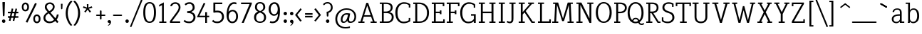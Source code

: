 SplineFontDB: 3.0
FontName: NadiaSerifCut_BK
FullName: Nadia Serif Cut BK
FamilyName: Nadia Serif Cut BK
Weight: Cut
Copyright: (c) 1999 nadia knechtle. OSP modified - December 2012
Version: Macromedia Fontographer 4.1.3 09.07.2002
ItalicAngle: 0
UnderlinePosition: -123
UnderlineWidth: 20
Ascent: 800
Descent: 200
sfntRevision: 0x00010000
LayerCount: 2
Layer: 0 1 "Back"  1
Layer: 1 1 "Fore"  0
XUID: [1021 619 1067718245 2553678]
FSType: 1
OS2Version: 0
OS2_WeightWidthSlopeOnly: 0
OS2_UseTypoMetrics: 1
CreationTime: 1026230984
ModificationTime: 1357665775
PfmFamily: 81
TTFWeight: 400
TTFWidth: 5
LineGap: 0
VLineGap: 0
Panose: 0 0 4 0 0 0 0 0 0 0
OS2TypoAscent: 879
OS2TypoAOffset: 0
OS2TypoDescent: -243
OS2TypoDOffset: 0
OS2TypoLinegap: 0
OS2WinAscent: 879
OS2WinAOffset: 0
OS2WinDescent: 243
OS2WinDOffset: 0
HheadAscent: 879
HheadAOffset: 0
HheadDescent: -243
HheadDOffset: 0
OS2SubXSize: 700
OS2SubYSize: 650
OS2SubXOff: 0
OS2SubYOff: 143
OS2SupXSize: 700
OS2SupYSize: 650
OS2SupXOff: 0
OS2SupYOff: 453
OS2StrikeYSize: 50
OS2StrikeYPos: 259
OS2Vendor: 'DaMa'
OS2UnicodeRanges: 00000000.00000000.00000000.00000000
Lookup: 258 0 0 "'kern' Horizontal Kerning in Latin lookup 0"  {"'kern' Horizontal Kerning in Latin lookup 0 subtable"  } ['kern' ('DFLT' <'dflt' > 'latn' <'dflt' > ) ]
MarkAttachClasses: 1
DEI: 91125
TtTable: prep
NPUSHB
 21
 13
 13
 12
 12
 11
 11
 10
 10
 9
 9
 8
 8
 3
 3
 2
 2
 1
 1
 0
 0
 1
SCANTYPE
PUSHW_1
 511
SCANCTRL
RCVT
ROUND[Grey]
WCVTP
RCVT
ROUND[Grey]
WCVTP
RCVT
ROUND[Grey]
WCVTP
RCVT
ROUND[Grey]
WCVTP
RCVT
ROUND[Grey]
WCVTP
RCVT
ROUND[Grey]
WCVTP
RCVT
ROUND[Grey]
WCVTP
RCVT
ROUND[Grey]
WCVTP
RCVT
ROUND[Grey]
WCVTP
RCVT
ROUND[Grey]
WCVTP
PUSHB_4
 5
 4
 70
 0
CALL
PUSHB_4
 7
 6
 70
 0
CALL
PUSHB_2
 4
 4
RCVT
ROUND[Grey]
WCVTP
PUSHB_2
 6
 6
RCVT
ROUND[Grey]
WCVTP
EndTTInstrs
TtTable: fpgm
NPUSHB
 1
 0
FDEF
SROUND
RCVT
DUP
PUSHB_1
 3
CINDEX
RCVT
SWAP
SUB
ROUND[Grey]
RTG
SWAP
ROUND[Grey]
ADD
WCVTP
ENDF
EndTTInstrs
ShortTable: cvt  301
  -238
  -7
  517
  740
  65
  176
  50
  57
  57
  269
  326
  120
  291
  328
  24565
  28356
  -23785
  -2459
  -15959
  5351
  14234
  -8866
  15785
  2277
  17189
  -31126
  -17901
  251
  12442
  -10968
  19134
  -19085
  -11030
  29132
  23370
  -13252
  26362
  -22859
  -16081
  25804
  7804
  -32301
  9377
  -12765
  15849
  21122
  -14724
  15666
  21182
  -15267
  29595
  23448
  -3218
  29436
  -5017
  -31213
  30451
  5162
  -1507
  -15516
  182
  10194
  -14472
  29276
  12261
  -23711
  9956
  -9258
  21880
  1771
  -17789
  21521
  -13407
  26925
  24461
  -16500
  -21406
  3112
  9643
  -8633
  28039
  -15454
  -26807
  9703
  -20637
  290
  2551
  -28232
  -19424
  20943
  -13471
  27229
  16376
  -19861
  21579
  -3592
  8607
  555
  12466
  -11951
  29944
  -2927
  -9974
  32756
  13978
  -17145
  20393
  -11967
  30918
  5497
  -31399
  480
  -9609
  31766
  -7235
  -15234
  27634
  925
  -27136
  8875
  -23483
  5273
  26777
  22952
  -21509
  -311
  14349
  7939
  16118
  -23502
  1653
  29513
  19337
  -29050
  -23681
  31071
  14846
  -20876
  16666
  -16977
  -8370
  30896
  -23562
  -15208
  28510
  -20517
  -14182
  26408
  -4427
  -24741
  15077
  -5701
  -25258
  198
  -7373
  -21164
  17859
  -14986
  13144
  247
  -2178
  -31255
  3713
  -23183
  27922
  17652
  -22579
  -3812
  8479
  17904
  -7061
  -14304
  29109
  -2468
  -25619
  17496
  -5575
  -25137
  4672
  -24321
  12442
  -8886
  15794
  31966
  4926
  -18089
  23247
  -11908
  14800
  23719
  -1483
  29404
  7984
  -26069
  24003
  -5558
  30690
  6559
  -14823
  9932
  21550
  -1266
  -28868
  3748
  -19383
  22499
  -3293
  27717
  21189
  -1093
  -27849
  4807
  -32758
  561
  -299
  -8348
  22598
  2024
  -23589
  17233
  -17412
  -12403
  4098
  9606
  -19153
  24006
  -150
  -26897
  7105
  -9187
  -4820
  16255
  2637
  19857
  -30561
  -19854
  20918
  -17935
  -29491
  -8435
  14850
  14075
  -29405
  -19134
  23024
  -12650
  12587
  20690
  -3020
  -8334
  28692
  -1326
  9078
  19219
  -10054
  -20145
  24831
  5790
  -29170
  28907
  16028
  -13557
  20654
  -21232
  30832
  13829
  -23099
  19318
  -21672
  -12291
  12218
  16939
  -12857
  12822
  2913
  24465
  -24687
  14001
  31112
  16595
  -27827
  -19723
  23956
  -16835
  -12124
  20046
  -6942
  25082
  27130
  8603
  -15829
  23531
  -4199
  28980
  7605
  -435
  -28275
  5282
  -28142
  5
  287
EndShort
ShortTable: maxp 16
  1
  0
  119
  82
  5
  0
  0
  2
  8
  64
  10
  0
  111
  206
  1
  1
EndShort
LangName: 1033 "+AKkA 1999 nadia knechtle" "" "" "" "" "Macromedia Fontographer 4.1.3 09.07.2002" 
Encoding: UnicodeBmp
UnicodeInterp: none
NameList: Adobe Glyph List
DisplaySize: -48
AntiAlias: 1
FitToEm: 1
WinInfo: 0 25 10
BeginPrivate: 0
EndPrivate
Grid
-1000 510.899993896 m 0
 2000 510.899993896 l 0
EndSplineSet
BeginChars: 65539 129

StartChar: .notdef
Encoding: 65536 -1 0
Width: 500
Flags: W
TtInstrs:
NPUSHB
 32
 1
 8
 8
 64
 9
 2
 7
 4
 4
 1
 0
 6
 5
 4
 3
 2
 5
 4
 7
 0
 7
 6
 7
 1
 2
 1
 3
 0
 1
 1
 0
 70
SROUND
MDAP[rnd]
SHZ[rp1]
RTG
SVTCA[y-axis]
MIAP[rnd]
ALIGNRP
MDAP[rnd]
ALIGNRP
SRP0
MIRP[rp0,min,rnd,black]
ALIGNRP
SRP0
MIRP[rp0,min,rnd,black]
ALIGNRP
SVTCA[x-axis]
MDAP[rnd]
ALIGNRP
MIRP[rp0,min,rnd,black]
ALIGNRP
MDAP[rnd]
ALIGNRP
MIRP[rp0,min,rnd,black]
ALIGNRP
SVTCA[y-axis]
IUP[x]
IUP[y]
SVTCA[x-axis]
MD[grid]
ROUND[Grey]
PUSHW_2
 0
 8
MD[grid]
ROUND[Grey]
SUB
PUSHB_1
 64
GT
IF
SHPIX
SRP1
SHZ[rp1]
PUSHW_2
 8
 -64
SHPIX
EIF
EndTTInstrs
LayerCount: 2
Fore
SplineSet
63 0 m 1,0,-1
 63 760 l 1,1,-1
 438 760 l 1,2,-1
 438 0 l 1,3,-1
 63 0 l 1,0,-1
125 63 m 1,4,-1
 375 63 l 1,5,-1
 375 698 l 1,6,-1
 125 698 l 1,7,-1
 125 63 l 1,4,-1
EndSplineSet
Validated: 1
EndChar

StartChar: .null
Encoding: 65537 -1 1
Width: 0
Flags: W
LayerCount: 2
EndChar

StartChar: nonmarkingreturn
Encoding: 65538 -1 2
Width: 260
Flags: W
LayerCount: 2
EndChar

StartChar: space
Encoding: 32 32 3
Width: 260
Flags: W
LayerCount: 2
EndChar

StartChar: exclam
Encoding: 33 33 4
Width: 215
Flags: W
TtInstrs:
NPUSHB
 29
 1
 23
 23
 64
 24
 11
 3
 6
 0
 11
 11
 9
 17
 11
 5
 9
 4
 5
 20
 7
 14
 14
 1
 9
 8
 3
 1
 17
 70
SROUND
MDAP[rnd]
SHZ[rp1]
RTG
SVTCA[y-axis]
MIAP[rnd]
ALIGNRP
MIAP[rnd]
SRP0
MIRP[rp0,min,rnd,black]
SVTCA[x-axis]
MDAP[rnd]
MIRP[rp0,min,rnd,black]
SRP0
MIRP[rp0,min,rnd,black]
SRP0
MIRP[rp0,min,rnd,black]
MDAP[no-rnd]
MDAP[no-rnd]
SVTCA[y-axis]
MDAP[no-rnd]
IUP[x]
IUP[y]
SVTCA[x-axis]
MD[grid]
ROUND[Grey]
PUSHW_2
 17
 23
MD[grid]
ROUND[Grey]
SUB
PUSHB_1
 64
GT
IF
SHPIX
SRP1
SHZ[rp1]
PUSHW_2
 23
 -64
SHPIX
EIF
EndTTInstrs
LayerCount: 2
Fore
SplineSet
173 721 m 2,0,-1
 158 268 l 1,1,2
 142 240 142 240 129 240 c 0,3,4
 105 240 105 240 100 269 c 1,5,-1
 85 721 l 2,6,7
 85 734 85 734 99 734 c 2,8,-1
 158 734 l 2,9,10
 173 734 173 734 173 721 c 2,0,-1
189 56 m 256,11,12
 189 31 189 31 171.5 13.5 c 128,-1,13
 154 -4 154 -4 129 -4 c 256,14,15
 104 -4 104 -4 86.5 13.5 c 128,-1,16
 69 31 69 31 69 56 c 256,17,18
 69 81 69 81 86.5 98.5 c 128,-1,19
 104 116 104 116 129 116 c 256,20,21
 154 116 154 116 171.5 98.5 c 128,-1,22
 189 81 189 81 189 56 c 256,11,12
EndSplineSet
Validated: 1
EndChar

StartChar: percent
Encoding: 37 37 5
Width: 786
Flags: W
LayerCount: 2
Fore
SplineSet
317 576 m 0,0,1
 317 493 317 493 278 451 c 0,2,3
 245 416 245 416 192 416 c 256,4,5
 139 416 139 416 105 451 c 0,6,7
 65 493 65 493 65 576 c 0,8,9
 65 655 65 655 109 698 c 0,10,11
 145 733 145 733 192 733 c 0,12,13
 238 733 238 733 273 698 c 0,14,15
 317 655 317 655 317 576 c 0,0,1
531 717 m 1,16,17
 592 694 l 1,18,-1
 262 10 l 1,19,20
 201 33 l 1,21,-1
 531 717 l 1,22,-1
 531 717 l 1,16,17
721 149 m 0,23,24
 721 66 721 66 681 25 c 1,25,26
 648 -11 648 -11 595 -11 c 256,27,28
 542 -11 542 -11 508 25 c 0,29,30
 468 66 468 66 468 149 c 0,31,32
 468 229 468 229 513 272 c 0,33,34
 548 306 548 306 595 306 c 256,35,36
 642 306 642 306 677 272 c 0,37,38
 721 229 721 229 721 149 c 0,23,24
256 575 m 0,39,40
 256 627 256 627 232 654 c 0,41,42
 214 674 214 674 191 674 c 0,43,44
 166 674 166 674 149 654 c 1,45,46
 125 628 125 628 125 575 c 0,47,48
 125 474 125 474 190 474 c 0,49,50
 256 474 256 474 256 575 c 0,39,40
660 149 m 0,51,52
 660 200 660 200 636 227 c 0,53,54
 617 248 617 248 595 248 c 0,55,56
 570 248 570 248 552 228 c 0,57,58
 529 202 529 202 529 148 c 0,59,60
 529 48 529 48 594 48 c 0,61,62
 660 48 660 48 660 149 c 0,51,52
EndSplineSet
Validated: 5
EndChar

StartChar: ampersand
Encoding: 38 38 6
Width: 582
Flags: W
LayerCount: 2
Fore
SplineSet
529 -5 m 1,0,-1
 466 69 l 1,1,2
 369 -11 369 -11 266 -11 c 0,3,4
 175 -11 175 -11 115 37 c 0,5,6
 50 89 50 89 50 178 c 0,7,8
 50 259 50 259 112 324 c 0,9,10
 134 348 134 348 197 391 c 1,11,-1
 197 391 l 1,12,13
 134 467 134 467 131 471 c 0,14,15
 98 520 98 520 98 569 c 0,16,17
 98 655 98 655 159 700 c 0,18,19
 209 738 209 738 284 738 c 0,20,21
 342 738 342 738 389 697 c 1,22,23
 443 652 443 652 443 583 c 0,24,25
 443 509 443 509 383 445 c 0,26,27
 356 415 356 415 295 374 c 1,28,-1
 468 167 l 1,29,30
 516 241 516 241 516 300 c 1,31,-1
 516 300 l 1,32,-1
 581 309 l 1,33,34
 581 213 581 213 512 118 c 1,35,-1
 578 36 l 1,36,37
 529 -5 l 1,0,-1
380 582 m 0,38,39
 380 628 380 628 345 657 c 0,40,41
 315 682 315 682 274 682 c 256,42,43
 233 682 233 682 201 656 c 0,44,45
 164 627 164 627 164 582 c 0,46,47
 164 538 164 538 204 481 c 0,48,49
 211 472 211 472 254 422 c 1,50,51
 319 468 319 468 329 478 c 0,52,53
 380 527 380 527 380 582 c 0,38,39
425 116 m 1,54,-1
 235 346 l 1,55,56
 214 331 214 331 194 317 c 1,57,58
 161 291 161 291 142 264 c 0,59,60
 117 227 117 227 117 185 c 0,61,62
 117 125 117 125 162.5 88 c 128,-1,63
 208 51 208 51 276 51 c 0,64,65
 349 51 349 51 425 116 c 1,54,-1
EndSplineSet
Validated: 5
EndChar

StartChar: parenleft
Encoding: 40 40 7
Width: 282
Flags: W
TtInstrs:
NPUSHB
 16
 1
 27
 27
 64
 28
 0
 9
 0
 6
 4
 18
 24
 12
 1
 18
 70
SROUND
MDAP[rnd]
SHZ[rp1]
RTG
SVTCA[y-axis]
MDAP[rnd]
MDAP[rnd]
SVTCA[x-axis]
MDAP[rnd]
MIRP[rp0,min,rnd,black]
MDAP[no-rnd]
MDAP[no-rnd]
SVTCA[y-axis]
IUP[x]
IUP[y]
SVTCA[x-axis]
MD[grid]
ROUND[Grey]
PUSHW_2
 18
 27
MD[grid]
ROUND[Grey]
SUB
PUSHB_1
 64
GT
IF
SHPIX
SRP1
SHZ[rp1]
PUSHW_2
 27
 -64
SHPIX
EIF
EndTTInstrs
LayerCount: 2
Fore
SplineSet
261 770 m 1,0,1
 258 765 258 765 249 755 c 0,2,3
 187 679 187 679 161 625 c 0,4,5
 102 505 102 505 102 347 c 0,6,7
 102 235 102 235 146 112.5 c 128,-1,8
 190 -10 190 -10 254 -75 c 0,9,10
 263 -85 263 -85 252 -90 c 2,11,-1
 221 -105 l 2,12,13
 210 -111 210 -111 203 -102 c 1,14,15
 148 -54 148 -54 99 49 c 0,16,17
 30 191 30 191 30 348 c 256,18,19
 30 505 30 505 101 649 c 0,20,21
 153 753 153 753 208 800 c 1,22,23
 218 807 218 807 227 803 c 2,24,-1
 257 788 l 2,25,26
 271 781 271 781 261 770 c 1,0,1
EndSplineSet
Validated: 1
EndChar

StartChar: parenright
Encoding: 41 41 8
Width: 282
Flags: W
TtInstrs:
NPUSHB
 16
 1
 28
 28
 64
 29
 0
 19
 9
 13
 4
 0
 22
 6
 1
 19
 70
SROUND
MDAP[rnd]
SHZ[rp1]
RTG
SVTCA[y-axis]
MDAP[rnd]
MDAP[rnd]
SVTCA[x-axis]
MDAP[rnd]
MIRP[rp0,min,rnd,black]
MDAP[no-rnd]
MDAP[no-rnd]
SVTCA[y-axis]
IUP[x]
IUP[y]
SVTCA[x-axis]
MD[grid]
ROUND[Grey]
PUSHW_2
 19
 28
MD[grid]
ROUND[Grey]
SUB
PUSHB_1
 64
GT
IF
SHPIX
SRP1
SHZ[rp1]
PUSHW_2
 28
 -64
SHPIX
EIF
EndTTInstrs
LayerCount: 2
Fore
SplineSet
261 348 m 256,0,1
 261 191 261 191 192 49 c 0,2,3
 143 -54 143 -54 88 -102 c 1,4,5
 81 -111 81 -111 69 -105 c 2,6,-1
 39 -90 l 2,7,8
 27 -85 27 -85 37 -75 c 0,9,10
 105 -6 105 -6 148 122 c 0,11,12
 189 241 189 241 189 347 c 0,13,14
 189 470 189 470 153 571 c 0,15,16
 127 643 127 643 81 705 c 1,17,18
 56 737 56 737 30 770 c 1,19,20
 20 781 20 781 33 788 c 2,21,-1
 64 803 l 2,22,23
 73 807 73 807 82 800 c 0,24,25
 138 753 138 753 190 649 c 0,26,27
 261 505 261 505 261 348 c 256,0,1
EndSplineSet
Validated: 1
EndChar

StartChar: asterisk
Encoding: 42 42 9
Width: 500
Flags: W
TtInstrs:
NPUSHB
 36
 1
 55
 55
 64
 56
 0
 50
 47
 36
 33
 17
 14
 44
 39
 25
 22
 6
 3
 0
 11
 46
 28
 11
 37
 47
 4
 36
 46
 4
 37
 42
 41
 11
 1
 28
 70
SROUND
MDAP[rnd]
SHZ[rp1]
RTG
SVTCA[y-axis]
MDAP[rnd]
MDAP[rnd]
ALIGNRP
SVTCA[x-axis]
MDAP[rnd]
MIRP[rp0,min,rnd,black]
MDAP[rnd]
MIRP[rp0,min,rnd,black]
SRP0
MIRP[rp0,min,rnd,black]
SRP0
MIRP[rp0,min,rnd,black]
MDAP[no-rnd]
MDAP[no-rnd]
MDAP[no-rnd]
MDAP[no-rnd]
MDAP[no-rnd]
MDAP[no-rnd]
SVTCA[y-axis]
MDAP[no-rnd]
MDAP[no-rnd]
MDAP[no-rnd]
MDAP[no-rnd]
MDAP[no-rnd]
MDAP[no-rnd]
IUP[x]
IUP[y]
SVTCA[x-axis]
MD[grid]
ROUND[Grey]
PUSHW_2
 28
 55
MD[grid]
ROUND[Grey]
SUB
PUSHB_1
 64
GT
IF
SHPIX
SRP1
SHZ[rp1]
PUSHW_2
 55
 -64
SHPIX
EIF
EndTTInstrs
LayerCount: 2
Fore
SplineSet
413 550 m 0,0,1
 413 545 413 545 402 541 c 2,2,-1
 289 509 l 1,3,-1
 362 416 l 1,4,5
 367 406 367 406 367 407 c 1,6,7
 367 403 367 403 359 397 c 2,8,-1
 334 377 l 2,9,10
 329 373 329 373 324 373 c 0,11,12
 320 373 320 373 315 381 c 2,13,-1
 250 481 l 1,14,-1
 185 384 l 2,15,16
 180 376 180 376 176 376 c 0,17,18
 171 376 171 376 166 380 c 2,19,-1
 142 398 l 2,20,21
 134 404 134 404 134 408 c 1,22,23
 134 407 134 407 139 417 c 1,24,-1
 211 509 l 1,25,-1
 99 539 l 1,26,27
 88 543 88 543 88 548 c 0,28,29
 88 550 88 550 91 559 c 2,30,-1
 99 587 l 2,31,32
 102 598 102 598 108 598 c 0,33,34
 109 598 109 598 117 595 c 2,35,-1
 226 554 l 1,36,-1
 222 655 l 2,37,38
 221 680 221 680 221 674 c 1,39,40
 221 685 221 685 231 685 c 2,41,-1
 269 685 l 2,42,43
 279 685 279 685 279 674 c 1,44,45
 279 680 279 680 278 655 c 2,46,-1
 274 554 l 1,47,-1
 382 594 l 2,48,49
 390 597 390 597 391 597 c 0,50,51
 396 597 396 597 400 586 c 2,52,-1
 410 561 l 2,53,54
 412 557 412 557 413 550 c 0,0,1
EndSplineSet
Validated: 5
EndChar

StartChar: plus
Encoding: 43 43 10
Width: 369
Flags: W
TtInstrs:
NPUSHB
 41
 1
 28
 28
 64
 29
 2
 0
 2
 11
 5
 17
 11
 12
 26
 25
 6
 3
 5
 4
 21
 20
 13
 3
 12
 27
 26
 20
 19
 4
 0
 7
 14
 13
 5
 3
 4
 23
 9
 1
 17
 70
SROUND
MDAP[rnd]
SHZ[rp1]
RTG
SVTCA[y-axis]
MDAP[rnd]
MDAP[rnd]
MDAP[rnd]
SLOOP
ALIGNRP
MIRP[rp0,min,rnd,black]
SLOOP
ALIGNRP
SVTCA[x-axis]
MDAP[rnd]
SLOOP
ALIGNRP
MIRP[rp0,min,rnd,black]
SLOOP
ALIGNRP
SRP0
MIRP[rp0,min,rnd,black]
SRP0
MIRP[rp0,min,rnd,black]
MDAP[no-rnd]
SVTCA[y-axis]
IUP[x]
IUP[y]
SVTCA[x-axis]
MD[grid]
ROUND[Grey]
PUSHW_2
 17
 28
MD[grid]
ROUND[Grey]
SUB
PUSHB_1
 64
GT
IF
SHPIX
SRP1
SHZ[rp1]
PUSHW_2
 28
 -64
SHPIX
EIF
EndTTInstrs
LayerCount: 2
Fore
SplineSet
345 310 m 1,0,1
 373 306 373 306 373 282 c 0,2,3
 373 257 373 257 345 254 c 1,4,-1
 237 254 l 1,5,-1
 237 148 l 1,6,7
 239 137 239 137 230 128 c 128,-1,8
 221 119 221 119 210 119 c 256,9,10
 199 119 199 119 190 127 c 128,-1,11
 181 135 181 135 181 146 c 2,12,-1
 181 254 l 1,13,-1
 74 254 l 2,14,15
 64 254 64 254 55 262.5 c 128,-1,16
 46 271 46 271 46 282 c 0,17,18
 46 306 46 306 74 310 c 1,19,-1
 181 310 l 1,20,-1
 181 419 l 2,21,22
 181 446 181 446 209 446 c 256,23,24
 237 446 237 446 238 419 c 1,25,-1
 238 310 l 1,26,-1
 345 310 l 1,27,-1
 345 310 l 1,0,1
EndSplineSet
Validated: 5
EndChar

StartChar: comma
Encoding: 44 44 11
Width: 215
Flags: W
TtInstrs:
NPUSHB
 20
 1
 19
 19
 64
 20
 0
 13
 4
 8
 4
 0
 16
 4
 10
 1
 8
 1
 1
 13
 70
SROUND
MDAP[rnd]
SHZ[rp1]
RTG
SVTCA[y-axis]
MIAP[rnd]
MIAP[rnd]
MDAP[rnd]
MDAP[rnd]
SVTCA[x-axis]
MDAP[rnd]
MIRP[rp0,min,rnd,black]
MDAP[no-rnd]
MDAP[no-rnd]
SVTCA[y-axis]
IUP[x]
IUP[y]
SVTCA[x-axis]
MD[grid]
ROUND[Grey]
PUSHW_2
 13
 19
MD[grid]
ROUND[Grey]
SUB
PUSHB_1
 64
GT
IF
SHPIX
SRP1
SHZ[rp1]
PUSHW_2
 19
 -64
SHPIX
EIF
EndTTInstrs
LayerCount: 2
Fore
SplineSet
197 45 m 0,0,1
 194 -43 194 -43 117 -89 c 1,2,3
 95 -100 95 -100 88 -97 c 0,4,5
 79 -93 79 -93 91 -83 c 0,6,7
 141 -43 141 -43 145 -4 c 1,8,9
 141 -6 141 -6 123 -7 c 1,10,11
 99 -4 99 -4 86 14 c 128,-1,12
 73 32 73 32 75 57 c 0,13,14
 78 82 78 82 97.5 97.5 c 128,-1,15
 117 113 117 113 141 111 c 0,16,17
 165 108 165 108 181.5 88.5 c 128,-1,18
 198 69 198 69 197 45 c 0,0,1
EndSplineSet
Validated: 33
EndChar

StartChar: hyphen
Encoding: 45 45 12
AltUni2: 002010.ffffffff.0
Width: 399
Flags: W
TtInstrs:
NPUSHB
 17
 1
 11
 11
 64
 12
 2
 0
 2
 5
 7
 9
 0
 5
 4
 1
 7
 70
SROUND
MDAP[rnd]
SHZ[rp1]
RTG
SVTCA[y-axis]
MDAP[rnd]
ALIGNRP
MDAP[rnd]
ALIGNRP
SVTCA[x-axis]
MDAP[rnd]
MIRP[rp0,min,rnd,black]
MDAP[no-rnd]
SVTCA[y-axis]
IUP[x]
IUP[y]
SVTCA[x-axis]
MD[grid]
ROUND[Grey]
PUSHW_2
 7
 11
MD[grid]
ROUND[Grey]
SUB
PUSHB_1
 64
GT
IF
SHPIX
SRP1
SHZ[rp1]
PUSHW_2
 11
 -64
SHPIX
EIF
EndTTInstrs
LayerCount: 2
Fore
SplineSet
331 310 m 1,0,1
 359 306 359 306 359 282 c 0,2,3
 359 259 359 259 331 254 c 1,4,-1
 68 254 l 1,5,6
 40 259 40 259 40 282 c 0,7,8
 40 306 40 306 68 310 c 1,9,-1
 331 310 l 1,10,-1
 331 310 l 1,0,1
EndSplineSet
Validated: 5
EndChar

StartChar: period
Encoding: 46 46 13
Width: 215
Flags: W
TtInstrs:
NPUSHB
 15
 1
 12
 12
 64
 13
 0
 6
 4
 0
 9
 3
 1
 1
 6
 70
SROUND
MDAP[rnd]
SHZ[rp1]
RTG
SVTCA[y-axis]
MIAP[rnd]
MDAP[rnd]
SVTCA[x-axis]
MDAP[rnd]
MIRP[rp0,min,rnd,black]
SVTCA[y-axis]
IUP[x]
IUP[y]
SVTCA[x-axis]
MD[grid]
ROUND[Grey]
PUSHW_2
 6
 12
MD[grid]
ROUND[Grey]
SUB
PUSHB_1
 64
GT
IF
SHPIX
SRP1
SHZ[rp1]
PUSHW_2
 12
 -64
SHPIX
EIF
EndTTInstrs
LayerCount: 2
Fore
SplineSet
195 56 m 256,0,1
 195 31 195 31 177.5 13.5 c 128,-1,2
 160 -4 160 -4 135 -4 c 256,3,4
 110 -4 110 -4 92.5 13.5 c 128,-1,5
 75 31 75 31 75 56 c 256,6,7
 75 81 75 81 92.5 98.5 c 128,-1,8
 110 116 110 116 135 116 c 256,9,10
 160 116 160 116 177.5 98.5 c 128,-1,11
 195 81 195 81 195 56 c 256,0,1
EndSplineSet
Validated: 1
EndChar

StartChar: slash
Encoding: 47 47 14
Width: 456
Flags: W
TtInstrs:
NPUSHB
 25
 1
 15
 15
 64
 16
 6
 14
 0
 14
 13
 6
 0
 6
 7
 8
 14
 0
 13
 13
 0
 2
 9
 1
 13
 70
SROUND
MDAP[rnd]
SHZ[rp1]
RTG
SVTCA[y-axis]
MDAP[rnd]
MDAP[rnd]
SVTCA[x-axis]
SDPVTL[orthog]
MDAP[no-rnd]
SFVTPV
MDRP[rnd,grey]
SFVTPV
MDRP[rnd,grey]
SFVTPV
MIRP[rp0,min,rnd,grey]
SFVTPV
MDRP[rnd,grey]
SVTCA[x-axis]
MDAP[no-rnd]
MDAP[no-rnd]
MDAP[no-rnd]
MDAP[no-rnd]
SVTCA[y-axis]
MDAP[no-rnd]
MDAP[no-rnd]
IUP[x]
IUP[y]
SVTCA[x-axis]
MD[grid]
ROUND[Grey]
PUSHW_2
 13
 15
MD[grid]
ROUND[Grey]
SUB
PUSHB_1
 64
GT
IF
SHPIX
SRP1
SHZ[rp1]
PUSHW_2
 15
 -64
SHPIX
EIF
EndTTInstrs
LayerCount: 2
Fore
SplineSet
391 822 m 1,0,1
 401 839 401 839 417 839 c 0,2,3
 422 839 422 839 427 837 c 0,4,5
 449 829 449 829 443 801 c 1,6,-1
 71 -123 l 1,7,8
 60 -141 60 -141 44 -141 c 0,9,10
 39 -141 39 -141 34 -139 c 0,11,12
 12 -130 12 -130 19 -102 c 1,13,-1
 391 822 l 1,14,-1
 391 822 l 1,0,1
EndSplineSet
Validated: 37
EndChar

StartChar: zero
Encoding: 48 48 15
Width: 500
Flags: W
TtInstrs:
NPUSHB
 25
 1
 18
 18
 64
 19
 0
 14
 4
 6
 10
 4
 0
 16
 7
 2
 12
 7
 8
 8
 3
 2
 1
 1
 6
 70
SROUND
MDAP[rnd]
SHZ[rp1]
RTG
SVTCA[y-axis]
MIAP[rnd]
MIAP[rnd]
SRP0
MIRP[rp0,min,rnd,black]
SRP0
MIRP[rp0,min,rnd,black]
SVTCA[x-axis]
MDAP[rnd]
MIRP[rp0,min,rnd,black]
MDAP[rnd]
MIRP[rp0,min,rnd,black]
SVTCA[y-axis]
IUP[x]
IUP[y]
SVTCA[x-axis]
MD[grid]
ROUND[Grey]
PUSHW_2
 6
 18
MD[grid]
ROUND[Grey]
SUB
PUSHB_1
 64
GT
IF
SHPIX
SRP1
SHZ[rp1]
PUSHW_2
 18
 -64
SHPIX
EIF
EndTTInstrs
LayerCount: 2
Fore
SplineSet
473 365 m 0,0,1
 473 -14 473 -14 250 -14 c 0,2,3
 128 -14 128 -14 75 89 c 1,4,5
 27 180 27 180 27 365 c 0,6,7
 27 748 27 748 249 748 c 0,8,9
 473 748 473 748 473 365 c 0,0,1
401 370 m 0,10,11
 401 689 401 689 250 689 c 0,12,13
 98 689 98 689 98 370 c 0,14,15
 98 44 98 44 248 44 c 0,16,17
 401 44 401 44 401 370 c 0,10,11
EndSplineSet
Validated: 1
EndChar

StartChar: one
Encoding: 49 49 16
Width: 404
Flags: W
LayerCount: 2
Fore
SplineSet
248 740 m 1,0,-1
 248 50 l 1,1,-1
 337 50 l 1,2,3
 337 0 l 1,4,-1
 89 0 l 1,5,6
 89 50 l 1,7,-1
 184 50 l 1,8,-1
 184 641 l 1,9,-1
 83 586 l 1,10,11
 84 648 l 1,12,-1
 248 740 l 1,0,-1
EndSplineSet
Validated: 1
Kerns2: 16 -17 "'kern' Horizontal Kerning in Latin lookup 0 subtable" 
EndChar

StartChar: two
Encoding: 50 50 17
Width: 500
Flags: W
LayerCount: 2
Fore
SplineSet
253 743 m 0,0,1
 305 743 305 743 350 717 c 0,2,3
 433 671 433 671 433 558 c 0,4,5
 433 467.666666667 433 467.666666667 313 303 c 2,6,-1
 133 56 l 1,7,-1
 421 56 l 1,8,9
 421 0 l 1,10,-1
 64 0 l 5,11,12
 62 62 l 2,13,-1
 261 338 l 2,14,15
 312.612588171 409.583288117 312.612588171 409.583288117 335 451 c 0,16,17
 368 511 368 511 368 557 c 0,18,19
 368 617 368 617 337 651.5 c 128,-1,20
 306 686 306 686 251 686 c 0,21,22
 158 686 158 686 131 600 c 1,23,24
 76 604 l 1,25,26
 76 660 76 660 128 701.5 c 128,-1,27
 180 743 180 743 253 743 c 0,0,1
EndSplineSet
Validated: 524289
EndChar

StartChar: three
Encoding: 51 51 18
Width: 500
Flags: W
LayerCount: 2
Fore
SplineSet
258 744 m 0,0,1
 312 743 312 743 357 712 c 0,2,3
 430 661 430 661 430 548 c 0,4,5
 430 491 430 491 388 448 c 0,6,7
 367 427 367 427 313 394 c 1,8,9
 379 365 379 365 402 345 c 0,10,11
 459 295 459 295 459 202 c 0,12,13
 459 114 459 114 390 50 c 0,14,15
 326 -10 326 -10 246 -10 c 0,16,17
 99 -10 99 -10 41 61 c 1,18,19
 79 107 l 1,20,21
 114 75 114 75 151.5 63 c 128,-1,22
 189 51 189 51 248 51 c 0,23,24
 299 51 299 51 343.5 95.5 c 128,-1,25
 388 140 388 140 388 201 c 0,26,27
 388 295 388 295 312 332 c 0,28,29
 270 353 270 353 215 353 c 2,30,-1
 170 353 l 1,31,32
 170 422 l 1,33,-1
 215 422 l 2,34,35
 267 422 267 422 314 460.5 c 128,-1,36
 361 499 361 499 361 552 c 0,37,38
 361 613 361 613 326 652 c 0,39,40
 296 685 296 685 258 686 c 1,41,42
 207 686 207 686 175 671 c 0,43,44
 160 664 160 664 117 630 c 1,45,46
 78 674 l 1,47,48
 137 746 137 746 258 744 c 0,0,1
EndSplineSet
Validated: 33
EndChar

StartChar: four
Encoding: 52 52 19
Width: 500
Flags: W
LayerCount: 2
Fore
SplineSet
440 205 m 1,0,-1
 363 205 l 1,1,-1
 363 -0 l 1,2,-1
 300 -0 l 1,3,-1
 300 204 l 1,4,-1
 9 204 l 17,5,6
 40 274 l 1,7,-1
 248 721 l 1,8,9
 306 702 l 1,10,-1
 96 258 l 1,11,-1
 300 258 l 1,12,-1
 300 387 l 1,13,-1
 363 388 l 1,14,-1
 363 258 l 1,15,-1
 440 258 l 1,16,-1
 440 205 l 1,0,-1
EndSplineSet
Validated: 1
EndChar

StartChar: five
Encoding: 53 53 20
Width: 500
Flags: W
LayerCount: 2
UndoRedoHistory
Layer: 1
Undoes
EndUndoes
Redoes
EndRedoes
EndUndoRedoHistory
Fore
SplineSet
87 733 m 2,0,-1
 400 733 l 1,1,2
 400 675 l 1,3,-1
 154 675 l 1,4,-1
 154 438 l 1,5,6
 188 443 188 443 220 443 c 0,7,8
 339 443 339 443 402 378 c 0,9,10
 459 319 459 319 459 217 c 0,11,12
 459 124 459 124 394 58 c 0,13,14
 326 -10 326 -10 226 -10 c 0,15,16
 99 -10 99 -10 41 61 c 1,17,18
 78 107 l 1,19,-1
 79 107 l 1,20,21
 117 73 117 73 142 63 c 0,22,23
 172 51 172 51 228 51 c 0,24,25
 297 51 297 51 343.5 100 c 128,-1,26
 390 149 390 149 390 215 c 0,27,28
 390 380 390 380 213 380 c 0,29,30
 188 380 188 380 159 377 c 1,31,-1
 101 368 l 21,32,33
 86 383 l 9,34,35
 87.0670641915 732.997054821 87.0670641915 732.997054821 87 733 c 2,0,-1
EndSplineSet
Validated: 524321
EndChar

StartChar: six
Encoding: 54 54 21
Width: 500
Flags: W
LayerCount: 2
UndoRedoHistory
Layer: 1
Undoes
EndUndoes
Redoes
EndRedoes
EndUndoRedoHistory
Fore
SplineSet
311 744 m 0,0,1
 372 744 372 744 405 723 c 1,2,3
 385 668 l 1,4,5
 372 672 372 672 359 677 c 0,6,7
 338 684 338 684 318 684 c 0,8,9
 219 684 219 684 161 564 c 0,10,11
 119 475 119 475 119 397 c 1,12,13
 132 421 132 421 166 442 c 0,14,15
 212 471 212 471 263 471 c 0,16,17
 328 471 328 471 381 423 c 0,18,19
 451 359 451 359 451 237 c 0,20,21
 451 130 451 130 396 60 c 128,-1,22
 341 -10 341 -10 249 -10 c 0,23,24
 155 -10 155 -10 102.5 70 c 128,-1,25
 50 150 50 150 50 284 c 0,26,27
 50 446 50 446 95 566 c 0,28,29
 162 744 162 744 311 744 c 0,0,1
384 236 m 0,30,31
 384 314 384 314 349.5 364 c 128,-1,32
 315 414 315 414 259 414 c 0,33,34
 198 414 198 414 161 359.5 c 128,-1,35
 124 305 124 305 124 229 c 0,36,37
 124 151 124 151 161.5 100 c 128,-1,38
 199 49 199 49 252 49 c 256,39,40
 305 49 305 49 342 94 c 0,41,42
 384 146 384 146 384 236 c 0,30,31
EndSplineSet
Validated: 1
EndChar

StartChar: seven
Encoding: 55 55 22
Width: 473
Flags: W
LayerCount: 2
UndoRedoHistory
Layer: 1
Undoes
EndUndoes
Redoes
EndRedoes
EndUndoRedoHistory
Fore
SplineSet
434 683 m 9,0,-1
 151.5 0 l 1,1,-1
 80 0 l 1,2,-1
 356 675 l 1,3,-1
 58 675 l 1,4,5
 58 733 l 1,6,-1
 434 733 l 1,7,8
 434 683 l 9,0,-1
EndSplineSet
Validated: 524289
EndChar

StartChar: eight
Encoding: 56 56 23
Width: 500
Flags: W
TtInstrs:
NPUSHB
 36
 1
 51
 51
 64
 52
 8
 16
 6
 44
 4
 14
 34
 4
 8
 28
 4
 18
 22
 4
 4
 47
 7
 11
 26
 7
 0
 40
 6
 30
 11
 1
 0
 3
 1
 14
 70
SROUND
MDAP[rnd]
SHZ[rp1]
RTG
SVTCA[y-axis]
MIAP[rnd]
MIAP[rnd]
MDAP[rnd]
MIRP[rp0,min,rnd,black]
SRP0
MIRP[rp0,min,rnd,black]
SRP0
MIRP[rp0,min,rnd,black]
SVTCA[x-axis]
MDAP[rnd]
MIRP[rp0,min,rnd,black]
MDAP[rnd]
MIRP[rp0,min,rnd,black]
MDAP[rnd]
MIRP[rp0,min,rnd,black]
MDAP[rnd]
MIRP[rp0,min,rnd,black]
MDAP[no-rnd]
MDAP[no-rnd]
SVTCA[y-axis]
IUP[x]
IUP[y]
SVTCA[x-axis]
MD[grid]
ROUND[Grey]
PUSHW_2
 14
 51
MD[grid]
ROUND[Grey]
SUB
PUSHB_1
 64
GT
IF
SHPIX
SRP1
SHZ[rp1]
PUSHW_2
 51
 -64
SHPIX
EIF
EndTTInstrs
LayerCount: 2
Fore
SplineSet
251 743 m 0,0,1
 308 743 308 743 350 720 c 0,2,3
 431 675 431 675 431 556 c 0,4,5
 431 466 431 466 317 396 c 1,6,7
 460 334 460 334 460 184 c 0,8,9
 460 95 460 95 401 42.5 c 128,-1,10
 342 -10 342 -10 251 -11 c 1,11,12
 157 -11 157 -11 98.5 43 c 128,-1,13
 40 97 40 97 40 189 c 0,14,15
 40 342 40 342 176 397 c 1,16,17
 71 450 71 450 71 556 c 0,18,19
 71 676 71 676 152 721 c 0,20,21
 193 743 193 743 251 743 c 0,0,1
362 560 m 0,22,23
 362 629 362 629 325 662 c 0,24,25
 296 688 296 688 250 688 c 0,26,27
 140 688 140 688 140 560 c 0,28,29
 140 472 140 472 251 424 c 1,30,31
 306 449 306 449 331 475 c 0,32,33
 362 509 362 509 362 560 c 0,22,23
389 183 m 0,34,35
 389 249 389 249 366 289 c 0,36,37
 348 320 348 320 312 341 c 0,38,39
 281 358 281 358 250 375 c 1,40,41
 173 332 173 332 159 319 c 0,42,43
 111 273 111 273 111 188 c 0,44,45
 111 123 111 123 147.5 85 c 128,-1,46
 184 47 184 47 250 47 c 0,47,48
 313 47 313 47 351 84 c 128,-1,49
 389 121 389 121 389 183 c 0,34,35
176 397 m 0,50,-1
EndSplineSet
Validated: 1
EndChar

StartChar: nine
Encoding: 57 57 24
Width: 500
Flags: W
LayerCount: 2
UndoRedoHistory
Layer: 1
Undoes
EndUndoes
Redoes
EndRedoes
EndUndoRedoHistory
Fore
SplineSet
448 445 m 0,0,1
 448 259 448 259 411 157 c 0,2,3
 349 -10 349 -10 184 -10 c 0,4,5
 123 -10 123 -10 90 11 c 1,6,7
 110 66 l 1,8,9
 123 61 123 61 136 57 c 0,10,11
 157 50 157 50 177 50 c 0,12,13
 296 50 296 50 347 171 c 0,14,15
 377 243 377 243 377 331 c 1,16,17
 363 305 363 305 333 285 c 0,18,19
 289 256 289 256 232 256 c 0,20,21
 177 256 177 256 124 305 c 0,22,23
 52 371 52 371 52 490 c 0,24,25
 52 599 52 599 108.5 671.5 c 128,-1,26
 165 744 165 744 256 744 c 0,27,28
 349 744 349 744 399 660 c 1,29,30
 448 581 448 581 448 445 c 0,0,1
369 500 m 0,31,32
 369 580 369 580 337 632.5 c 128,-1,33
 305 685 305 685 253 685 c 0,34,35
 200 685 200 685 163 637 c 0,36,37
 121 584 121 584 121 494 c 0,38,39
 121 416 121 416 156 364.5 c 128,-1,40
 191 313 191 313 247 313 c 0,41,42
 307 313 307 313 340 370 c 0,43,44
 369 421 369 421 369 500 c 0,31,32
EndSplineSet
Validated: 1
EndChar

StartChar: colon
Encoding: 58 58 25
Width: 215
Flags: W
TtInstrs:
NPUSHB
 23
 1
 24
 24
 64
 25
 0
 18
 6
 4
 12
 0
 3
 7
 9
 21
 7
 15
 9
 15
 1
 1
 6
 70
SROUND
MDAP[rnd]
SHZ[rp1]
RTG
SVTCA[y-axis]
MIAP[rnd]
MDAP[rnd]
SRP0
MIRP[rp0,min,rnd,black]
SRP0
MIRP[rp0,min,rnd,black]
SVTCA[x-axis]
MDAP[rnd]
ALIGNRP
MIRP[rp0,min,rnd,black]
ALIGNRP
SVTCA[y-axis]
IUP[x]
IUP[y]
SVTCA[x-axis]
MD[grid]
ROUND[Grey]
PUSHW_2
 6
 24
MD[grid]
ROUND[Grey]
SUB
PUSHB_1
 64
GT
IF
SHPIX
SRP1
SHZ[rp1]
PUSHW_2
 24
 -64
SHPIX
EIF
EndTTInstrs
LayerCount: 2
Fore
SplineSet
195 336 m 256,0,1
 195 311 195 311 177.5 293.5 c 128,-1,2
 160 276 160 276 135 276 c 256,3,4
 110 276 110 276 92.5 293.5 c 128,-1,5
 75 311 75 311 75 336 c 256,6,7
 75 361 75 361 92.5 378.5 c 128,-1,8
 110 396 110 396 135 396 c 256,9,10
 160 396 160 396 177.5 378.5 c 128,-1,11
 195 361 195 361 195 336 c 256,0,1
195 56 m 256,12,13
 195 31 195 31 177.5 13.5 c 128,-1,14
 160 -4 160 -4 135 -4 c 256,15,16
 110 -4 110 -4 92.5 13.5 c 128,-1,17
 75 31 75 31 75 56 c 256,18,19
 75 81 75 81 92.5 98.5 c 128,-1,20
 110 116 110 116 135 116 c 256,21,22
 160 116 160 116 177.5 98.5 c 128,-1,23
 195 81 195 81 195 56 c 256,12,13
EndSplineSet
Validated: 1
EndChar

StartChar: semicolon
Encoding: 59 59 26
Width: 215
Flags: W
TtInstrs:
NPUSHB
 28
 1
 31
 31
 64
 32
 12
 28
 16
 25
 6
 4
 0
 20
 4
 0
 12
 3
 7
 9
 9
 16
 22
 1
 20
 1
 1
 6
 70
SROUND
MDAP[rnd]
SHZ[rp1]
RTG
SVTCA[y-axis]
MIAP[rnd]
MIAP[rnd]
MDAP[rnd]
MDAP[rnd]
SRP0
MIRP[rp0,min,rnd,black]
SVTCA[x-axis]
MDAP[rnd]
ALIGNRP
MIRP[rp0,min,rnd,black]
SRP0
MIRP[rp0,min,rnd,black]
ALIGNRP
MDAP[no-rnd]
SVTCA[y-axis]
MDAP[no-rnd]
IUP[x]
IUP[y]
SVTCA[x-axis]
MD[grid]
ROUND[Grey]
PUSHW_2
 6
 31
MD[grid]
ROUND[Grey]
SUB
PUSHB_1
 64
GT
IF
SHPIX
SRP1
SHZ[rp1]
PUSHW_2
 31
 -64
SHPIX
EIF
EndTTInstrs
LayerCount: 2
Fore
SplineSet
195 329 m 256,0,1
 195 304 195 304 177.5 286.5 c 128,-1,2
 160 269 160 269 135 269 c 256,3,4
 110 269 110 269 92.5 286.5 c 128,-1,5
 75 304 75 304 75 329 c 256,6,7
 75 354 75 354 92.5 371.5 c 128,-1,8
 110 389 110 389 135 389 c 256,9,10
 160 389 160 389 177.5 371.5 c 128,-1,11
 195 354 195 354 195 329 c 256,0,1
197 45 m 0,12,13
 194 -43 194 -43 117 -89 c 1,14,15
 95 -100 95 -100 88 -97 c 0,16,17
 79 -93 79 -93 91 -83 c 0,18,19
 141 -43 141 -43 145 -4 c 1,20,21
 141 -6 141 -6 123 -7 c 1,22,23
 99 -4 99 -4 86 14 c 128,-1,24
 73 32 73 32 75 57 c 0,25,26
 78 82 78 82 97.5 97.5 c 128,-1,27
 117 113 117 113 141 111 c 0,28,29
 165 108 165 108 181.5 88.5 c 128,-1,30
 198 69 198 69 197 45 c 0,12,13
EndSplineSet
Validated: 33
EndChar

StartChar: less
Encoding: 60 60 27
Width: 289
Flags: W
TtInstrs:
NPUSHB
 34
 1
 26
 26
 64
 27
 11
 21
 11
 8
 5
 7
 8
 8
 8
 9
 24
 23
 23
 24
 8
 7
 8
 9
 8
 19
 18
 18
 19
 16
 0
 2
 1
 21
 70
SROUND
MDAP[rnd]
SHZ[rp1]
RTG
SVTCA[y-axis]
MIAP[rnd]
MDAP[rnd]
SVTCA[x-axis]
SDPVTL[orthog]
MDAP[no-rnd]
SFVTPV
MDRP[rnd,grey]
SFVTPV
MIRP[rp0,min,rnd,grey]
SFVTL[parallel]
MDRP[rnd,grey]
SDPVTL[orthog]
MDAP[no-rnd]
SFVTPV
MDRP[rnd,grey]
SFVTL[parallel]
MIRP[rp0,min,rnd,grey]
SFVTPV
MDRP[rnd,grey]
SVTCA[x-axis]
MDAP[no-rnd]
MDAP[no-rnd]
MDAP[no-rnd]
MDAP[no-rnd]
SVTCA[y-axis]
IUP[x]
IUP[y]
SVTCA[x-axis]
MD[grid]
ROUND[Grey]
PUSHW_2
 21
 26
MD[grid]
ROUND[Grey]
SUB
PUSHB_1
 64
GT
IF
SHPIX
SRP1
SHZ[rp1]
PUSHW_2
 26
 -64
SHPIX
EIF
EndTTInstrs
LayerCount: 2
Fore
SplineSet
213 513 m 1,0,1
 213 513 213 513 222 510 c 1,2,-1
 249 495 l 2,3,4
 258 490 258 490 258 485 c 0,5,6
 258 484 258 484 254 476 c 1,7,-1
 103 285 l 1,8,-1
 254 95 l 2,9,10
 259 89 259 89 259 86 c 0,11,12
 259 82 259 82 249 76 c 2,13,-1
 222 61 l 2,14,15
 217 58 217 58 213 58 c 0,16,17
 207 58 207 58 203 65 c 1,18,-1
 35 276 l 2,19,20
 30 281 30 281 30 285 c 0,21,22
 30 290 30 290 35 295 c 2,23,-1
 203 506 l 2,24,25
 209 513 209 513 213 513 c 1,0,1
EndSplineSet
Validated: 1
EndChar

StartChar: equal
Encoding: 61 61 28
Width: 369
Flags: W
LayerCount: 2
UndoRedoHistory
Layer: 1
Undoes
EndUndoes
Redoes
EndRedoes
EndUndoRedoHistory
Fore
SplineSet
341 351 m 5,0,1
 341 295 l 5,2,-1
 78 295 l 5,3,4
 78 351 l 5,5,-1
 341 351 l 5,6,-1
 341 351 l 5,0,1
341 253 m 5,7,8
 341 197 l 5,9,-1
 78 197 l 5,10,11
 78 253 l 5,12,-1
 341 253 l 5,13,-1
 341 253 l 5,7,8
EndSplineSet
EndChar

StartChar: greater
Encoding: 62 62 29
Width: 289
Flags: W
TtInstrs:
NPUSHB
 34
 1
 26
 26
 64
 27
 0
 16
 13
 10
 0
 12
 13
 8
 13
 14
 3
 2
 2
 3
 13
 12
 13
 14
 8
 24
 23
 23
 24
 5
 21
 2
 1
 10
 70
SROUND
MDAP[rnd]
SHZ[rp1]
RTG
SVTCA[y-axis]
MIAP[rnd]
MDAP[rnd]
SVTCA[x-axis]
SDPVTL[orthog]
MDAP[no-rnd]
SFVTPV
MDRP[rnd,grey]
SFVTPV
MIRP[rp0,min,rnd,grey]
SFVTL[parallel]
MDRP[rnd,grey]
SDPVTL[orthog]
MDAP[no-rnd]
SFVTPV
MDRP[rnd,grey]
SFVTL[parallel]
MIRP[rp0,min,rnd,grey]
SFVTPV
MDRP[rnd,grey]
SVTCA[x-axis]
MDAP[no-rnd]
MDAP[no-rnd]
MDAP[no-rnd]
MDAP[no-rnd]
SVTCA[y-axis]
IUP[x]
IUP[y]
SVTCA[x-axis]
MD[grid]
ROUND[Grey]
PUSHW_2
 10
 26
MD[grid]
ROUND[Grey]
SUB
PUSHB_1
 64
GT
IF
SHPIX
SRP1
SHZ[rp1]
PUSHW_2
 26
 -64
SHPIX
EIF
EndTTInstrs
LayerCount: 2
Fore
SplineSet
259 285 m 0,0,1
 259 281 259 281 254 276 c 2,2,-1
 86 65 l 1,3,4
 82 58 82 58 76 58 c 0,5,6
 72 58 72 58 67 61 c 2,7,-1
 40 76 l 2,8,9
 30 82 30 82 30 86 c 0,10,11
 30 89 30 89 35 95 c 2,12,-1
 186 285 l 1,13,-1
 35 476 l 1,14,15
 31 484 31 484 31 485 c 0,16,17
 31 490 31 490 40 495 c 2,18,-1
 67 510 l 1,19,20
 76 513 76 513 76 513 c 1,21,22
 80 513 80 513 86 506 c 2,23,-1
 254 295 l 2,24,25
 259 290 259 290 259 285 c 0,0,1
EndSplineSet
Validated: 1
EndChar

StartChar: question
Encoding: 63 63 30
Width: 413
Flags: W
TtInstrs:
NPUSHB
 34
 1
 44
 44
 64
 45
 0
 23
 21
 7
 26
 24
 10
 32
 4
 38
 5
 4
 9
 13
 4
 0
 41
 7
 35
 17
 7
 28
 35
 1
 28
 3
 1
 24
 70
SROUND
MDAP[rnd]
SHZ[rp1]
RTG
SVTCA[y-axis]
MIAP[rnd]
MIAP[rnd]
SRP0
MIRP[rp0,min,rnd,black]
SRP0
MIRP[rp0,min,rnd,black]
SVTCA[x-axis]
MDAP[rnd]
MIRP[rp0,min,rnd,black]
MDAP[rnd]
MIRP[rp0,min,rnd,black]
MDAP[rnd]
MIRP[rp0,min,rnd,black]
MDAP[no-rnd]
MDAP[no-rnd]
MDAP[no-rnd]
SVTCA[y-axis]
MDAP[no-rnd]
MDAP[no-rnd]
MDAP[no-rnd]
IUP[x]
IUP[y]
SVTCA[x-axis]
MD[grid]
ROUND[Grey]
PUSHW_2
 24
 44
MD[grid]
ROUND[Grey]
SUB
PUSHB_1
 64
GT
IF
SHPIX
SRP1
SHZ[rp1]
PUSHW_2
 44
 -64
SHPIX
EIF
EndTTInstrs
LayerCount: 2
Fore
SplineSet
373 548 m 0,0,1
 373 472 373 472 323 418 c 1,2,3
 281 375 281 375 229 364 c 1,4,-1
 222 257 l 2,5,6
 220 229 220 229 194 229 c 0,7,8
 167 229 167 229 166 258 c 2,9,-1
 160 398 l 1,10,11
 223 398 223 398 267 442.5 c 128,-1,12
 311 487 311 487 311 551 c 0,13,14
 311 613 311 613 271 653 c 0,15,16
 237 687 237 687 201 687 c 0,17,18
 155 688 155 688 126 674 c 0,19,20
 112 667 112 667 74 638 c 0,21,22
 65 630 65 630 61 638 c 1,23,-1
 40 663 l 2,24,25
 33 671 33 671 40 679 c 0,26,27
 97 743 97 743 201 742 c 0,28,29
 252 741 252 741 298 709 c 0,30,31
 373 658 373 658 373 548 c 0,0,1
256 56 m 256,32,33
 256 31 256 31 238.5 13.5 c 128,-1,34
 221 -4 221 -4 196 -4 c 256,35,36
 171 -4 171 -4 153.5 13.5 c 128,-1,37
 136 31 136 31 136 56 c 256,38,39
 136 81 136 81 153.5 98.5 c 128,-1,40
 171 116 171 116 196 116 c 256,41,42
 221 116 221 116 238.5 98.5 c 128,-1,43
 256 81 256 81 256 56 c 256,32,33
EndSplineSet
Validated: 33
EndChar

StartChar: at
Encoding: 64 64 31
Width: 812
Flags: W
TtInstrs:
NPUSHB
 56
 1
 76
 76
 64
 77
 0
 45
 10
 9
 64
 48
 47
 22
 75
 64
 8
 23
 22
 22
 23
 9
 7
 4
 25
 70
 4
 16
 31
 4
 0
 39
 4
 56
 27
 7
 4
 72
 7
 4
 35
 7
 60
 43
 7
 52
 66
 6
 20
 60
 52
 14
 4
 1
 1
 56
 70
SROUND
MDAP[rnd]
SHZ[rp1]
RTG
SVTCA[y-axis]
MIAP[rnd]
ALIGNRP
MDAP[rnd]
MDAP[rnd]
MDAP[rnd]
MIRP[rp0,min,rnd,black]
SRP0
MIRP[rp0,min,rnd,black]
SRP0
MIRP[rp0,min,rnd,black]
SRP0
MIRP[rp0,min,rnd,black]
SRP0
MIRP[rp0,min,rnd,black]
SVTCA[x-axis]
MDAP[rnd]
MIRP[rp0,min,rnd,black]
MDAP[rnd]
MIRP[rp0,min,rnd,black]
MDAP[rnd]
MIRP[rp0,min,rnd,black]
MDAP[rnd]
MIRP[rp0,min,rnd,black]
ALIGNRP
SDPVTL[orthog]
MDAP[no-rnd]
SFVTPV
MDRP[rnd,grey]
SFVTPV
MIRP[rp0,min,rnd,grey]
SFVTPV
MDRP[rnd,grey]
SVTCA[x-axis]
MDAP[no-rnd]
MDAP[no-rnd]
MDAP[no-rnd]
MDAP[no-rnd]
SVTCA[y-axis]
MDAP[no-rnd]
MDAP[no-rnd]
MDAP[no-rnd]
IUP[x]
IUP[y]
SVTCA[x-axis]
MD[grid]
ROUND[Grey]
PUSHW_2
 56
 76
MD[grid]
ROUND[Grey]
SUB
PUSHB_1
 64
GT
IF
SHPIX
SRP1
SHZ[rp1]
PUSHW_2
 76
 -64
SHPIX
EIF
EndTTInstrs
LayerCount: 2
Fore
SplineSet
771 226 m 0,0,1
 771 109 771 109 713 46 c 1,2,3
 658 -12 658 -12 565 -12 c 0,4,5
 516 -12 516 -12 490.5 12 c 128,-1,6
 465 36 465 36 465 72 c 0,7,8
 465 79 465 79 466 86 c 1,9,-1
 464 86 l 1,10,11
 449 48 449 48 413 20 c 0,12,13
 373 -12 373 -12 327 -12 c 0,14,15
 233 -12 233 -12 233 111 c 0,16,17
 233 215 233 215 287 281 c 1,18,19
 344 353 344 353 444 353 c 0,20,21
 500 353 500 353 561 340 c 1,22,-1
 528 158 l 2,23,24
 524 134 524 134 524 116 c 0,25,26
 524 49 524 49 579 49 c 0,27,28
 633 49 633 49 669 91 c 0,29,30
 710 139 710 139 710 222 c 0,31,32
 710 326 710 326 639 395 c 0,33,34
 562 470 562 470 434 470 c 0,35,36
 302 470 302 470 206 377 c 0,37,38
 107 281 107 281 107 140 c 0,39,40
 107 9 107 9 185 -69 c 1,41,42
 264 -150 264 -150 402 -150 c 0,43,44
 466 -150 466 -150 540 -128 c 0,45,46
 553 -125 553 -125 553 -134 c 2,47,-1
 553 -174 l 2,48,49
 553 -190 553 -190 540 -192 c 1,50,51
 473 -211 473 -211 392 -211 c 0,52,53
 229 -211 229 -211 134 -115 c 0,54,55
 41 -22 41 -22 41 133 c 0,56,57
 41 304 41 304 159 418 c 0,58,59
 273 528 273 528 438 528 c 0,60,61
 591 528 591 528 685 436 c 1,62,63
 771 350 771 350 771 226 c 0,0,1
485 297 m 1,64,65
 466 303 466 303 429 303 c 0,66,67
 368 303 368 303 328 239 c 0,68,69
 293 184 293 184 293 120 c 0,70,71
 293 46 293 46 343 46 c 0,72,73
 386 46 386 46 421.5 101.5 c 128,-1,74
 457 157 457 157 476 251 c 2,75,-1
 485 297 l 1,64,65
EndSplineSet
Validated: 1
EndChar

StartChar: A
Encoding: 65 65 32
Width: 741
Flags: W
LayerCount: 2
Fore
SplineSet
692 50 m 17,0,-1
 620 50 l 1,1,-1
 392 722 l 1,2,3
 328 722 l 1,4,-1
 122 50 l 1,5,-1
 49 50 l 9,6,-1
 50 0 l 1,7,-1
 263 0 l 9,8,-1
 263 50 l 1,9,-1
 186 50 l 1,10,-1
 240 224 l 1,11,-1
 496 224 l 1,12,-1
 555 50 l 1,13,-1
 478 50 l 9,14,-1
 478 0 l 1,15,-1
 691 0 l 9,16,-1
 692 50 l 17,0,-1
480 277 m 1,17,-1
 252 277 l 1,18,-1
 359 623 l 1,19,-1
 480 277 l 1,17,-1
EndSplineSet
Validated: 9
Kerns2: 86 -56 "'kern' Horizontal Kerning in Latin lookup 0 subtable"  85 -9 "'kern' Horizontal Kerning in Latin lookup 0 subtable"  84 -94 "'kern' Horizontal Kerning in Latin lookup 0 subtable"  83 -94 "'kern' Horizontal Kerning in Latin lookup 0 subtable"  82 -37 "'kern' Horizontal Kerning in Latin lookup 0 subtable"  81 -19 "'kern' Horizontal Kerning in Latin lookup 0 subtable"  80 -9 "'kern' Horizontal Kerning in Latin lookup 0 subtable"  78 -19 "'kern' Horizontal Kerning in Latin lookup 0 subtable"  77 -9 "'kern' Horizontal Kerning in Latin lookup 0 subtable"  76 -19 "'kern' Horizontal Kerning in Latin lookup 0 subtable"  71 -28 "'kern' Horizontal Kerning in Latin lookup 0 subtable"  69 -5 "'kern' Horizontal Kerning in Latin lookup 0 subtable"  68 -9 "'kern' Horizontal Kerning in Latin lookup 0 subtable"  66 -19 "'kern' Horizontal Kerning in Latin lookup 0 subtable"  65 -19 "'kern' Horizontal Kerning in Latin lookup 0 subtable"  64 -18 "'kern' Horizontal Kerning in Latin lookup 0 subtable"  63 -9 "'kern' Horizontal Kerning in Latin lookup 0 subtable"  62 -9 "'kern' Horizontal Kerning in Latin lookup 0 subtable"  56 -56 "'kern' Horizontal Kerning in Latin lookup 0 subtable"  54 -104 "'kern' Horizontal Kerning in Latin lookup 0 subtable"  53 -123 "'kern' Horizontal Kerning in Latin lookup 0 subtable"  52 -38 "'kern' Horizontal Kerning in Latin lookup 0 subtable"  51 -66 "'kern' Horizontal Kerning in Latin lookup 0 subtable"  48 -19 "'kern' Horizontal Kerning in Latin lookup 0 subtable"  46 -28 "'kern' Horizontal Kerning in Latin lookup 0 subtable" 
EndChar

StartChar: B
Encoding: 66 66 33
Width: 583
Flags: W
LayerCount: 2
Fore
SplineSet
50 0 m 5,0,1
 49 52 l 5,2,-1
 123 52 l 5,3,-1
 123 681 l 5,4,-1
 50 681 l 5,5,-1
 50 733 l 5,6,-1
 270 733 l 2,7,8
 501 733 501 733 501 555 c 0,9,10
 501 484 501 484 460 436 c 0,11,12
 427 397 427 397 382 387 c 1,13,14
 538 357 538 357 538 210 c 0,15,16
 538 124 538 124 488 69 c 0,17,18
 424 0 424 0 333 0 c 2,19,-1
 50 0 l 5,0,1
434 554 m 0,20,21
 434 640 434 640 352 669 c 0,22,23
 318 680 318 680 270 680 c 2,24,-1
 189 680 l 5,25,-1
 189 409 l 5,26,-1
 255 409 l 2,27,28
 434 409 434 409 434 554 c 0,20,21
469 212 m 0,29,30
 469 353 469 353 269 353 c 2,31,-1
 189 353 l 5,32,-1
 189 53 l 5,33,-1
 289 53 l 2,34,35
 388 53 388 53 434 102 c 0,36,37
 469 140 469 140 469 212 c 0,29,30
EndSplineSet
Validated: 1
Kerns2: 86 -19 "'kern' Horizontal Kerning in Latin lookup 0 subtable"  84 -9 "'kern' Horizontal Kerning in Latin lookup 0 subtable"  83 -19 "'kern' Horizontal Kerning in Latin lookup 0 subtable"  71 -9 "'kern' Horizontal Kerning in Latin lookup 0 subtable"  56 -28 "'kern' Horizontal Kerning in Latin lookup 0 subtable"  55 -19 "'kern' Horizontal Kerning in Latin lookup 0 subtable"  54 -19 "'kern' Horizontal Kerning in Latin lookup 0 subtable"  53 -38 "'kern' Horizontal Kerning in Latin lookup 0 subtable"  51 -9 "'kern' Horizontal Kerning in Latin lookup 0 subtable"  32 -19 "'kern' Horizontal Kerning in Latin lookup 0 subtable" 
EndChar

StartChar: C
Encoding: 67 67 34
Width: 609
Flags: W
LayerCount: 2
Fore
SplineSet
546 554 m 1,0,1
 493 553 l 1,2,-1
 493 639 l 1,3,4
 448 667 448 667 441 670 c 0,5,6
 398 687 398 687 317 687 c 0,7,8
 248 687 248 687 192 638 c 0,9,10
 97 554 97 554 97 365 c 0,11,12
 97 189 97 189 175 105 c 0,13,14
 231 44 231 44 308 44 c 0,15,16
 413 44 413 44 491 94 c 1,17,-1
 491 178 l 1,18,19
 544 177 l 1,20,-1
 544 61 l 1,21,22
 518 37 518 37 462 15 c 0,23,24
 388 -14 388 -14 308 -14 c 0,25,26
 188 -14 188 -14 112 73 c 0,27,28
 22 175 22 175 22 370 c 0,29,30
 22 588 22 588 156 688 c 0,31,32
 232 744 232 744 320 744 c 0,33,34
 465 744 465 744 546 669 c 1,35,-1
 546 554 l 1,0,1
EndSplineSet
Validated: 1
Kerns2: 86 -9 "'kern' Horizontal Kerning in Latin lookup 0 subtable"  85 -9 "'kern' Horizontal Kerning in Latin lookup 0 subtable"  84 -19 "'kern' Horizontal Kerning in Latin lookup 0 subtable"  83 -9 "'kern' Horizontal Kerning in Latin lookup 0 subtable"  65 -9 "'kern' Horizontal Kerning in Latin lookup 0 subtable"  53 -28 "'kern' Horizontal Kerning in Latin lookup 0 subtable"  32 -19 "'kern' Horizontal Kerning in Latin lookup 0 subtable" 
EndChar

StartChar: D
Encoding: 68 68 35
Width: 654
Flags: W
LayerCount: 2
Fore
SplineSet
602 360 m 0,0,1
 602 187 602 187 507 91 c 0,2,3
 417 0 417 0 263 0 c 2,4,-1
 50 0 l 1,5,6
 49 54 l 1,7,-1
 122 54 l 1,8,-1
 122 679 l 1,9,-1
 50 679 l 1,10,-1
 50 733 l 1,11,-1
 259 733 l 2,12,13
 397 733 397 733 489 652 c 0,14,15
 602 552 602 552 602 360 c 0,0,1
533 364 m 0,16,17
 533 526 533 526 439 611 c 0,18,19
 365 679 365 679 259 679 c 2,20,-1
 189 679 l 1,21,-1
 189 54 l 1,22,-1
 265 54 l 2,23,24
 378 54 378 54 449 122 c 0,25,26
 533 203 533 203 533 364 c 0,16,17
EndSplineSet
Validated: 1
Kerns2: 86 -9 "'kern' Horizontal Kerning in Latin lookup 0 subtable"  85 -9 "'kern' Horizontal Kerning in Latin lookup 0 subtable"  84 -9 "'kern' Horizontal Kerning in Latin lookup 0 subtable"  83 -9 "'kern' Horizontal Kerning in Latin lookup 0 subtable"  71 -19 "'kern' Horizontal Kerning in Latin lookup 0 subtable"  32 -47 "'kern' Horizontal Kerning in Latin lookup 0 subtable" 
EndChar

StartChar: E
Encoding: 69 69 36
Width: 521
Flags: W
LayerCount: 2
Fore
SplineSet
434 603 m 1,0,-1
 434 677 l 1,1,-1
 190 678 l 1,2,-1
 190 405 l 1,3,-1
 334 405 l 1,4,-1
 334 452 l 1,5,6
 388 452 l 1,7,-1
 388 314 l 1,8,9
 334 314 l 1,10,-1
 334 352 l 1,11,-1
 190 352 l 1,12,-1
 190 55 l 1,13,-1
 449 55 l 1,14,-1
 449 129 l 1,15,16
 505 129 l 1,17,-1
 505 0 l 1,18,-1
 50 0 l 1,19,-1
 50 55 l 1,20,-1
 124 55 l 1,21,-1
 124 678 l 1,22,-1
 50 678 l 1,23,-1
 50 733 l 1,24,-1
 489 733 l 1,25,-1
 489 604 l 1,26,-1
 434 603 l 1,0,-1
EndSplineSet
Validated: 1
Kerns2: 86 -9 "'kern' Horizontal Kerning in Latin lookup 0 subtable"  84 -9 "'kern' Horizontal Kerning in Latin lookup 0 subtable"  83 -9 "'kern' Horizontal Kerning in Latin lookup 0 subtable"  71 -15 "'kern' Horizontal Kerning in Latin lookup 0 subtable" 
EndChar

StartChar: F
Encoding: 70 70 37
Width: 507
Flags: W
LayerCount: 2
Fore
SplineSet
497 733 m 1,0,-1
 497 604 l 5,1,2
 442 604 l 5,3,-1
 442 677 l 1,4,-1
 190 678 l 1,5,-1
 190 405 l 1,6,-1
 333 405 l 1,7,-1
 333 452 l 1,8,9
 387 452 l 1,10,-1
 387 314 l 1,11,12
 333 314 l 1,13,-1
 333 352 l 1,14,-1
 190 352 l 1,15,-1
 190 50 l 1,16,-1
 264 50 l 1,17,-1
 264 0 l 1,18,-1
 50 0 l 1,19,-1
 50 50 l 1,20,-1
 125 50 l 1,21,-1
 125 678 l 1,22,-1
 50 678 l 1,23,-1
 50 733 l 1,24,-1
 497 733 l 1,0,-1
EndSplineSet
Validated: 1
Kerns2: 84 -9 "'kern' Horizontal Kerning in Latin lookup 0 subtable"  83 -9 "'kern' Horizontal Kerning in Latin lookup 0 subtable"  71 -9 "'kern' Horizontal Kerning in Latin lookup 0 subtable"  32 -56 "'kern' Horizontal Kerning in Latin lookup 0 subtable" 
EndChar

StartChar: G
Encoding: 71 71 38
Width: 617
Flags: W
LayerCount: 2
Fore
SplineSet
321 743 m 0,0,1
 469 743 469 743 549 663 c 1,2,-1
 549 548 l 1,3,4
 496 547 l 1,5,-1
 496 633 l 1,6,7
 454 662 454 662 448 665 c 0,8,9
 402 685 402 685 321 685 c 0,10,11
 242 685 242 685 177 616 c 1,12,13
 95 527 95 527 95 363 c 0,14,15
 95 187 95 187 173 104 c 0,16,17
 230 44 230 44 307 44 c 0,18,19
 445 44 445 44 502 144 c 1,20,-1
 502 260 l 1,21,-1
 400 260 l 2,22,23
 400 315 l 1,24,-1
 566 315 l 1,25,-1
 567 0 l 5,26,27
 502 0 l 5,28,-1
 502 62 l 1,29,30
 436 -14 436 -14 305 -14 c 0,31,32
 185 -14 185 -14 110 72 c 0,33,34
 22 173 22 173 22 368 c 0,35,36
 22 554 22 554 129 659 c 0,37,38
 215 743 215 743 321 743 c 0,0,1
EndSplineSet
Validated: 1
Kerns2: 86 -9 "'kern' Horizontal Kerning in Latin lookup 0 subtable"  84 -9 "'kern' Horizontal Kerning in Latin lookup 0 subtable"  83 -9 "'kern' Horizontal Kerning in Latin lookup 0 subtable"  71 -9 "'kern' Horizontal Kerning in Latin lookup 0 subtable" 
EndChar

StartChar: H
Encoding: 72 72 39
Width: 688
Flags: W
LayerCount: 2
Fore
SplineSet
635 733 m 1,0,1
 635 683 l 1,2,-1
 564 683 l 1,3,-1
 564 50 l 1,4,-1
 634 50 l 1,5,6
 635 0 l 1,7,-1
 421 0 l 1,8,9
 421 50 l 1,10,-1
 495 50 l 1,11,-1
 495 349 l 1,12,-1
 189 349 l 1,13,-1
 189 50 l 1,14,-1
 263 50 l 1,15,16
 263 0 l 1,17,-1
 50 0 l 1,18,19
 49 50 l 1,20,-1
 122 50 l 1,21,-1
 122 683 l 1,22,-1
 50 683 l 1,23,24
 50 733 l 1,25,-1
 263 733 l 1,26,27
 263 683 l 1,28,-1
 189 683 l 1,29,-1
 189 407 l 1,30,-1
 495 407 l 1,31,-1
 495 683 l 1,32,-1
 421 683 l 1,33,34
 421 733 l 1,35,-1
 635 733 l 1,0,1
EndSplineSet
Validated: 1
Kerns2: 86 -18 "'kern' Horizontal Kerning in Latin lookup 0 subtable"  84 -19 "'kern' Horizontal Kerning in Latin lookup 0 subtable"  83 -19 "'kern' Horizontal Kerning in Latin lookup 0 subtable"  71 -19 "'kern' Horizontal Kerning in Latin lookup 0 subtable" 
EndChar

StartChar: I
Encoding: 73 73 40
Width: 311
Flags: W
LayerCount: 2
Fore
SplineSet
264 733 m 1,0,1
 264 683 l 1,2,-1
 190 683 l 1,3,-1
 190 50 l 1,4,-1
 264 50 l 1,5,6
 264 0 l 1,7,-1
 50 0 l 1,8,9
 49 50 l 5,10,-1
 122 50 l 1,11,-1
 122 683 l 1,12,-1
 50 683 l 1,13,14
 50 733 l 1,15,-1
 264 733 l 1,0,1
EndSplineSet
Validated: 1
Kerns2: 86 -19 "'kern' Horizontal Kerning in Latin lookup 0 subtable"  84 -9 "'kern' Horizontal Kerning in Latin lookup 0 subtable"  83 -9 "'kern' Horizontal Kerning in Latin lookup 0 subtable"  71 -9 "'kern' Horizontal Kerning in Latin lookup 0 subtable" 
EndChar

StartChar: J
Encoding: 74 74 41
Width: 391
Flags: W
LayerCount: 2
Fore
SplineSet
339 683 m 1,0,-1
 265 683 l 1,1,-1
 265 187 l 2,2,3
 265 100 265 100 251 61 c 0,4,5
 223 -12 223 -12 138 -12 c 0,6,7
 92 -12 92 -12 29 23 c 1,8,9
 53 76 l 1,10,11
 91 45 91 45 134 45 c 0,12,13
 163 45 163 45 180 68 c 0,14,15
 196 88 196 88 196 113 c 0,16,17
 197 159 197 159 197 191 c 2,18,-1
 197 683 l 1,19,-1
 125 683 l 1,20,-1
 125 733 l 1,21,-1
 339 733 l 1,22,-1
 339 683 l 1,0,-1
EndSplineSet
Validated: 1
Kerns2: 86 -19 "'kern' Horizontal Kerning in Latin lookup 0 subtable"  84 -38 "'kern' Horizontal Kerning in Latin lookup 0 subtable"  83 -28 "'kern' Horizontal Kerning in Latin lookup 0 subtable"  71 -47 "'kern' Horizontal Kerning in Latin lookup 0 subtable"  32 -38 "'kern' Horizontal Kerning in Latin lookup 0 subtable" 
EndChar

StartChar: K
Encoding: 75 75 42
Width: 678
Flags: W
LayerCount: 2
Fore
SplineSet
50 0 m 1,0,1
 49 50 l 1,2,-1
 123 50 l 1,3,-1
 123 683 l 1,4,-1
 50 683 l 1,5,6
 50 733 l 1,7,-1
 263 733 l 1,8,9
 263 683 l 1,10,-1
 189 683 l 1,11,-1
 189 389 l 1,12,-1
 441 683 l 1,13,-1
 377 683 l 1,14,15
 377 733 l 1,16,-1
 584 733 l 1,17,18
 584 683 l 1,19,-1
 515 683 l 1,20,-1
 295 427 l 1,21,-1
 543 50 l 1,22,-1
 616 50 l 1,23,24
 616 0 l 1,25,-1
 501 0 l 1,26,-1
 253 379 l 1,27,-1
 189 301 l 1,28,-1
 189 50 l 1,29,-1
 263 50 l 1,30,31
 263 0 l 1,32,-1
 50 0 l 1,0,1
EndSplineSet
Validated: 1
Kerns2: 86 -94 "'kern' Horizontal Kerning in Latin lookup 0 subtable"  85 -9 "'kern' Horizontal Kerning in Latin lookup 0 subtable"  84 -85 "'kern' Horizontal Kerning in Latin lookup 0 subtable"  83 -95 "'kern' Horizontal Kerning in Latin lookup 0 subtable"  78 -19 "'kern' Horizontal Kerning in Latin lookup 0 subtable"  77 -9 "'kern' Horizontal Kerning in Latin lookup 0 subtable"  76 -19 "'kern' Horizontal Kerning in Latin lookup 0 subtable"  71 -66 "'kern' Horizontal Kerning in Latin lookup 0 subtable"  68 -9 "'kern' Horizontal Kerning in Latin lookup 0 subtable"  66 -19 "'kern' Horizontal Kerning in Latin lookup 0 subtable"  65 -19 "'kern' Horizontal Kerning in Latin lookup 0 subtable"  64 -19 "'kern' Horizontal Kerning in Latin lookup 0 subtable"  62 -19 "'kern' Horizontal Kerning in Latin lookup 0 subtable"  54 -28 "'kern' Horizontal Kerning in Latin lookup 0 subtable"  53 -28 "'kern' Horizontal Kerning in Latin lookup 0 subtable"  32 -18 "'kern' Horizontal Kerning in Latin lookup 0 subtable" 
EndChar

StartChar: L
Encoding: 76 76 43
Width: 508
Flags: W
LayerCount: 2
Fore
SplineSet
503 0 m 1,0,-1
 50 0 l 1,1,2
 49 56 l 1,3,-1
 123 56 l 1,4,-1
 123 683 l 1,5,-1
 50 683 l 1,6,7
 50 733 l 1,8,-1
 263 733 l 1,9,10
 263 683 l 1,11,-1
 190 683 l 1,12,-1
 190 56 l 1,13,-1
 447 56 l 1,14,-1
 447 129 l 1,15,16
 503 129 l 1,17,-1
 503 0 l 1,0,-1
EndSplineSet
Validated: 1
Kerns2: 86 -9 "'kern' Horizontal Kerning in Latin lookup 0 subtable"  84 -18 "'kern' Horizontal Kerning in Latin lookup 0 subtable"  83 -19 "'kern' Horizontal Kerning in Latin lookup 0 subtable"  71 -9 "'kern' Horizontal Kerning in Latin lookup 0 subtable"  56 -28 "'kern' Horizontal Kerning in Latin lookup 0 subtable"  54 -19 "'kern' Horizontal Kerning in Latin lookup 0 subtable"  53 -28 "'kern' Horizontal Kerning in Latin lookup 0 subtable"  51 -47 "'kern' Horizontal Kerning in Latin lookup 0 subtable" 
EndChar

StartChar: M
Encoding: 77 77 44
Width: 852
Flags: W
LayerCount: 2
Fore
SplineSet
773 733 m 1,0,1
 773 683 l 1,2,-1
 700 683 l 1,3,-1
 728 50 l 1,4,-1
 802 50 l 1,5,6
 802 0 l 1,7,-1
 588 0 l 1,8,9
 588 50 l 1,10,-1
 662 50 l 1,11,-1
 635 650 l 1,12,-1
 463 65 l 1,13,14
 399 65 l 1,15,-1
 218 651 l 1,16,-1
 189 50 l 1,17,-1
 263 50 l 1,18,19
 263 0 l 1,20,-1
 50 0 l 1,21,22
 50 50 l 1,23,-1
 124 50 l 1,24,-1
 154 683 l 1,25,-1
 80 683 l 1,26,27
 80 733 l 1,28,-1
 218 733 l 2,29,30
 238.5 733 238.5 733 259 733 c 1,31,32
 428 158 l 1,33,-1
 594 733 l 1,34,35
 614.5 733 614.5 733 635 733 c 2,36,-1
 773 733 l 1,0,1
EndSplineSet
Validated: 524289
Kerns2: 86 -19 "'kern' Horizontal Kerning in Latin lookup 0 subtable"  84 -38 "'kern' Horizontal Kerning in Latin lookup 0 subtable"  83 -19 "'kern' Horizontal Kerning in Latin lookup 0 subtable"  71 -9 "'kern' Horizontal Kerning in Latin lookup 0 subtable" 
EndChar

StartChar: N
Encoding: 78 78 45
Width: 698
Flags: W
LayerCount: 2
Fore
SplineSet
645 683 m 1,0,-1
 573 683 l 1,1,-1
 573 -1 l 25,2,3
 510 -1 l 1,4,-1
 189 648 l 1,5,-1
 189 50 l 1,6,-1
 263 50 l 1,7,8
 263 0 l 1,9,-1
 50 0 l 5,10,11
 50 50 l 5,12,-1
 124 50 l 1,13,-1
 124 683 l 1,14,-1
 50 683 l 1,15,16
 50 733 l 1,17,-1
 224 733 l 17,18,19
 507 161 l 1,20,-1
 506 683 l 1,21,-1
 431 683 l 1,22,-1
 431 733 l 1,23,-1
 645 733 l 1,24,-1
 645 683 l 1,0,-1
EndSplineSet
Validated: 1
Kerns2: 86 -18 "'kern' Horizontal Kerning in Latin lookup 0 subtable"  84 -19 "'kern' Horizontal Kerning in Latin lookup 0 subtable"  83 -19 "'kern' Horizontal Kerning in Latin lookup 0 subtable"  71 -28 "'kern' Horizontal Kerning in Latin lookup 0 subtable" 
EndChar

StartChar: O
Encoding: 79 79 46
Width: 618
Flags: W
TtInstrs:
NPUSHB
 25
 1
 29
 29
 64
 30
 0
 21
 4
 6
 13
 4
 0
 25
 7
 3
 17
 7
 9
 9
 3
 3
 1
 1
 6
 70
SROUND
MDAP[rnd]
SHZ[rp1]
RTG
SVTCA[y-axis]
MIAP[rnd]
MIAP[rnd]
SRP0
MIRP[rp0,min,rnd,black]
SRP0
MIRP[rp0,min,rnd,black]
SVTCA[x-axis]
MDAP[rnd]
MIRP[rp0,min,rnd,black]
MDAP[rnd]
MIRP[rp0,min,rnd,black]
SVTCA[y-axis]
IUP[x]
IUP[y]
SVTCA[x-axis]
MD[grid]
ROUND[Grey]
PUSHW_2
 6
 29
MD[grid]
ROUND[Grey]
SUB
PUSHB_1
 64
GT
IF
SHPIX
SRP1
SHZ[rp1]
PUSHW_2
 29
 -64
SHPIX
EIF
EndTTInstrs
LayerCount: 2
Fore
SplineSet
588 365 m 0,0,1
 588 192 588 192 512.5 89 c 128,-1,2
 437 -14 437 -14 309 -14 c 0,3,4
 179 -14 179 -14 104.5 88.5 c 128,-1,5
 30 191 30 191 30 365 c 0,6,7
 30 537 30 537 108 642.5 c 128,-1,8
 186 748 186 748 309 748 c 0,9,10
 425 748 425 748 501 658 c 0,11,12
 588 555 588 555 588 365 c 0,0,1
514 370 m 0,13,14
 514 529 514 529 449 615 c 0,15,16
 394 689 394 689 309 689 c 256,17,18
 224 689 224 689 168 615 c 0,19,20
 103 529 103 529 103 370 c 256,21,22
 103 211 103 211 169 121 c 0,23,24
 226 44 226 44 308 44 c 0,25,26
 392 44 392 44 449 121 c 0,27,28
 514 210 514 210 514 370 c 0,13,14
EndSplineSet
Validated: 1
Kerns2: 86 -9 "'kern' Horizontal Kerning in Latin lookup 0 subtable"  84 -9 "'kern' Horizontal Kerning in Latin lookup 0 subtable"  83 -9 "'kern' Horizontal Kerning in Latin lookup 0 subtable"  71 -19 "'kern' Horizontal Kerning in Latin lookup 0 subtable" 
EndChar

StartChar: P
Encoding: 80 80 47
Width: 502
Flags: W
LayerCount: 2
Fore
SplineSet
492 546 m 0,0,1
 492 448 492 448 415 392 c 0,2,3
 353 348 353 348 257 348 c 2,4,-1
 189 348 l 1,5,-1
 189 50 l 1,6,-1
 263 50 l 1,7,8
 263 0 l 1,9,-1
 50 0 l 1,10,11
 49 50 l 1,12,-1
 122 50 l 1,13,-1
 122 681 l 1,14,-1
 50 681 l 1,15,16
 50 733 l 1,17,-1
 261 733 l 2,18,19
 381 733 381 733 444 669 c 0,20,21
 492 619 492 619 492 546 c 0,0,1
425 544 m 0,22,23
 425 626 425 626 348 661 c 0,24,25
 306 680 306 680 257 680 c 2,26,-1
 189 680 l 1,27,-1
 189 404 l 1,28,-1
 252 404 l 2,29,30
 316 404 316 404 362 430 c 0,31,32
 425 466 425 466 425 544 c 0,22,23
EndSplineSet
Validated: 1
Kerns2: 86 -9 "'kern' Horizontal Kerning in Latin lookup 0 subtable"  84 -9 "'kern' Horizontal Kerning in Latin lookup 0 subtable"  83 -9 "'kern' Horizontal Kerning in Latin lookup 0 subtable"  71 -9 "'kern' Horizontal Kerning in Latin lookup 0 subtable"  32 -66 "'kern' Horizontal Kerning in Latin lookup 0 subtable" 
EndChar

StartChar: Q
Encoding: 81 81 48
Width: 625
Flags: W
LayerCount: 2
Fore
SplineSet
22 365 m 0,0,1
 22 537 22 537 100 642.5 c 128,-1,2
 178 748 178 748 301 748 c 0,3,4
 417 748 417 748 493 658 c 0,5,6
 580 555 580 555 580 365 c 0,7,8
 580 125 580 125 440 28 c 1,9,10
 457 -27 457 -27 518 -27 c 0,11,12
 544 -27 544 -27 579 -3 c 1,13,14
 605 -40 l 1,15,16
 564 -75 564 -75 518 -75 c 0,17,18
 420 -75 420 -75 398 5 c 1,19,20
 354 -14 354 -14 301 -14 c 0,21,22
 177 -14 177 -14 99.5 90 c 128,-1,23
 22 194 22 194 22 365 c 0,0,1
508 370 m 0,24,25
 508 529 508 529 442 617 c 0,26,27
 386 693 386 693 301 693 c 256,28,29
 216 693 216 693 159 617 c 0,30,31
 93 529 93 529 93 370 c 0,32,33
 93 185 93 185 185 96 c 1,34,35
 185 123 185 123 212 150 c 1,36,37
 247 183 247 183 302 183 c 0,38,39
 359 183 359 183 395 149 c 1,40,41
 424 123 424 123 424 98 c 1,42,43
 508 169 508 169 508 370 c 0,24,25
383 66 m 1,44,45
 383 93 383 93 360 115 c 128,-1,46
 337 137 337 137 302 137 c 0,47,48
 269 137 269 137 246 116.5 c 128,-1,49
 223 96 223 96 223 65 c 1,50,51
 262 41 262 41 301 41 c 0,52,53
 343 41 343 41 383 66 c 1,44,45
EndSplineSet
Validated: 1
Kerns2: 86 -9 "'kern' Horizontal Kerning in Latin lookup 0 subtable"  84 -9 "'kern' Horizontal Kerning in Latin lookup 0 subtable"  83 -9 "'kern' Horizontal Kerning in Latin lookup 0 subtable"  71 -9 "'kern' Horizontal Kerning in Latin lookup 0 subtable" 
EndChar

StartChar: R
Encoding: 82 82 49
Width: 585
Flags: W
LayerCount: 2
Fore
SplineSet
50 0 m 1,0,1
 49 50 l 1,2,-1
 123 50 l 1,3,-1
 123 681 l 1,4,-1
 50 681 l 1,5,6
 50 733 l 1,7,-1
 263 733 l 2,8,9
 367 733 367 733 423 686 c 128,-1,10
 479 639 479 639 479 551 c 0,11,12
 479 483 479 483 446 435 c 0,13,14
 400 369 400 369 298 354 c 1,15,-1
 486 50 l 1,16,-1
 548 50 l 1,17,18
 548 0 l 1,19,-1
 448 0 l 1,20,-1
 230 352 l 1,21,-1
 189 352 l 1,22,-1
 189 50 l 1,23,-1
 263 50 l 1,24,25
 263 0 l 1,26,-1
 50 0 l 1,0,1
414 547 m 0,27,28
 414 680 414 680 245 680 c 2,29,-1
 189 680 l 1,30,-1
 189 409 l 1,31,-1
 252 409 l 2,32,33
 414 409 414 409 414 547 c 0,27,28
EndSplineSet
Validated: 1
Kerns2: 86 -28 "'kern' Horizontal Kerning in Latin lookup 0 subtable"  84 -28 "'kern' Horizontal Kerning in Latin lookup 0 subtable"  83 -19 "'kern' Horizontal Kerning in Latin lookup 0 subtable"  71 -38 "'kern' Horizontal Kerning in Latin lookup 0 subtable" 
EndChar

StartChar: S
Encoding: 83 83 50
Width: 499
Flags: W
LayerCount: 2
Fore
SplineSet
260 743 m 0,0,1
 362 743 362 743 433 696 c 1,2,-1
 433 577 l 5,3,4
 380 576 l 1,5,-1
 380 661 l 1,6,7
 331 688 331 688 261 688 c 0,8,9
 198 688 198 688 158 659 c 0,10,11
 111 624 111 624 111 554 c 0,12,13
 111 506 111 506 150 473 c 1,14,15
 179 447 179 447 237 425 c 1,16,17
 283 409 283 409 328 393 c 1,18,19
 462 339 462 339 462 189 c 0,20,21
 462 116 462 116 405 57 c 0,22,23
 340 -10 340 -10 230 -11 c 0,24,25
 106 -12 106 -12 22 63 c 1,26,-1
 22 200 l 1,27,28
 75 200 l 1,29,-1
 75 96 l 1,30,31
 124 47 124 47 229 47 c 0,32,33
 304 47 304 47 354 98 c 0,34,35
 391 137 391 137 391 188 c 0,36,37
 391 251 391 251 365 288 c 0,38,39
 345 316 345 316 306 334 c 1,40,41
 273 346 273 346 241 358 c 0,42,43
 206 371 206 371 171 384 c 1,44,45
 116 409 116 409 84 442 c 0,46,47
 42 487 42 487 42 550 c 0,48,49
 42 668 42 668 144 717 c 0,50,51
 199 743 199 743 260 743 c 0,0,1
EndSplineSet
Validated: 33
Kerns2: 86 -9 "'kern' Horizontal Kerning in Latin lookup 0 subtable"  84 -19 "'kern' Horizontal Kerning in Latin lookup 0 subtable"  83 -9 "'kern' Horizontal Kerning in Latin lookup 0 subtable"  71 -9 "'kern' Horizontal Kerning in Latin lookup 0 subtable" 
EndChar

StartChar: T
Encoding: 84 84 51
Width: 554
Flags: W
LayerCount: 2
Fore
SplineSet
544 733 m 1,0,-1
 544 604 l 1,1,2
 489 604 l 1,3,-1
 489 678 l 1,4,-1
 311 679 l 1,5,-1
 311 50 l 1,6,-1
 395 50 l 1,7,8
 395 0 l 1,9,-1
 160 0 l 1,10,11
 160 50 l 1,12,-1
 242 50 l 1,13,-1
 242 679 l 1,14,-1
 65 678 l 1,15,-1
 65 604 l 1,16,17
 10 604 l 1,18,-1
 10 733 l 1,19,-1
 544 733 l 1,0,-1
EndSplineSet
Validated: 1
Kerns2: 109 -19 "'kern' Horizontal Kerning in Latin lookup 0 subtable"  105 -28 "'kern' Horizontal Kerning in Latin lookup 0 subtable"  94 -28 "'kern' Horizontal Kerning in Latin lookup 0 subtable"  87 -9 "'kern' Horizontal Kerning in Latin lookup 0 subtable"  86 -66 "'kern' Horizontal Kerning in Latin lookup 0 subtable"  85 -19 "'kern' Horizontal Kerning in Latin lookup 0 subtable"  84 -47 "'kern' Horizontal Kerning in Latin lookup 0 subtable"  83 -47 "'kern' Horizontal Kerning in Latin lookup 0 subtable"  82 -19 "'kern' Horizontal Kerning in Latin lookup 0 subtable"  80 -19 "'kern' Horizontal Kerning in Latin lookup 0 subtable"  79 -9 "'kern' Horizontal Kerning in Latin lookup 0 subtable"  78 -19 "'kern' Horizontal Kerning in Latin lookup 0 subtable"  77 -19 "'kern' Horizontal Kerning in Latin lookup 0 subtable"  76 -19 "'kern' Horizontal Kerning in Latin lookup 0 subtable"  75 -9 "'kern' Horizontal Kerning in Latin lookup 0 subtable"  74 -9 "'kern' Horizontal Kerning in Latin lookup 0 subtable"  71 -28 "'kern' Horizontal Kerning in Latin lookup 0 subtable"  66 -19 "'kern' Horizontal Kerning in Latin lookup 0 subtable"  65 -9 "'kern' Horizontal Kerning in Latin lookup 0 subtable"  64 -19 "'kern' Horizontal Kerning in Latin lookup 0 subtable"  62 -28 "'kern' Horizontal Kerning in Latin lookup 0 subtable"  32 -85 "'kern' Horizontal Kerning in Latin lookup 0 subtable" 
EndChar

StartChar: U
Encoding: 85 85 52
Width: 689
Flags: W
LayerCount: 2
Fore
SplineSet
641 683 m 1,0,-1
 568 683 l 1,1,-1
 568 220 l 2,2,3
 568 117 568 117 512 55 c 0,4,5
 452 -11 452 -11 341 -11 c 0,6,7
 231 -11 231 -11 172 57 c 1,8,9
 120 119 120 119 120 220 c 2,10,-1
 120 683 l 1,11,-1
 48 683 l 1,12,13
 48 733 l 1,14,-1
 261 733 l 1,15,16
 261 683 l 1,17,-1
 188 683 l 1,18,-1
 188 220 l 2,19,20
 188 50 188 50 341 50 c 0,21,22
 500 50 500 50 500 220 c 2,23,-1
 500 683 l 1,24,-1
 428 683 l 1,25,26
 428 733 l 1,27,-1
 641 733 l 1,28,29
 641 683 l 1,0,-1
EndSplineSet
Validated: 1
Kerns2: 86 -9 "'kern' Horizontal Kerning in Latin lookup 0 subtable"  84 -28 "'kern' Horizontal Kerning in Latin lookup 0 subtable"  83 -19 "'kern' Horizontal Kerning in Latin lookup 0 subtable"  71 -38 "'kern' Horizontal Kerning in Latin lookup 0 subtable"  32 -56 "'kern' Horizontal Kerning in Latin lookup 0 subtable" 
EndChar

StartChar: V
Encoding: 86 86 53
Width: 689
Flags: W
LayerCount: 2
Fore
SplineSet
646 683 m 1,0,-1
 573 683 l 1,1,-1
 378 0 l 1,2,3
 312 0 l 1,4,-1
 115 683 l 1,5,-1
 43 683 l 1,6,-1
 43 733 l 1,7,-1
 256 733 l 1,8,-1
 256 683 l 1,9,-1
 183 683 l 1,10,-1
 346 111 l 1,11,-1
 505 683 l 1,12,-1
 433 683 l 1,13,-1
 433 733 l 1,14,-1
 646 733 l 1,15,16
 647.5 722.599975586 647.5 722.599975586 646 683 c 1,0,-1
EndSplineSet
Validated: 524321
Kerns2: 109 -9 "'kern' Horizontal Kerning in Latin lookup 0 subtable"  105 -75 "'kern' Horizontal Kerning in Latin lookup 0 subtable"  94 -65 "'kern' Horizontal Kerning in Latin lookup 0 subtable"  87 -47 "'kern' Horizontal Kerning in Latin lookup 0 subtable"  86 -76 "'kern' Horizontal Kerning in Latin lookup 0 subtable"  85 -75 "'kern' Horizontal Kerning in Latin lookup 0 subtable"  84 -76 "'kern' Horizontal Kerning in Latin lookup 0 subtable"  83 -57 "'kern' Horizontal Kerning in Latin lookup 0 subtable"  82 -28 "'kern' Horizontal Kerning in Latin lookup 0 subtable"  81 -9 "'kern' Horizontal Kerning in Latin lookup 0 subtable"  80 -65 "'kern' Horizontal Kerning in Latin lookup 0 subtable"  79 -47 "'kern' Horizontal Kerning in Latin lookup 0 subtable"  78 -66 "'kern' Horizontal Kerning in Latin lookup 0 subtable"  77 -28 "'kern' Horizontal Kerning in Latin lookup 0 subtable"  76 -76 "'kern' Horizontal Kerning in Latin lookup 0 subtable"  75 -38 "'kern' Horizontal Kerning in Latin lookup 0 subtable"  74 -38 "'kern' Horizontal Kerning in Latin lookup 0 subtable"  71 -66 "'kern' Horizontal Kerning in Latin lookup 0 subtable"  70 -9 "'kern' Horizontal Kerning in Latin lookup 0 subtable"  68 -94 "'kern' Horizontal Kerning in Latin lookup 0 subtable"  67 -9 "'kern' Horizontal Kerning in Latin lookup 0 subtable"  66 -75 "'kern' Horizontal Kerning in Latin lookup 0 subtable"  65 -47 "'kern' Horizontal Kerning in Latin lookup 0 subtable"  64 -85 "'kern' Horizontal Kerning in Latin lookup 0 subtable"  62 -85 "'kern' Horizontal Kerning in Latin lookup 0 subtable"  50 -9 "'kern' Horizontal Kerning in Latin lookup 0 subtable"  48 -47 "'kern' Horizontal Kerning in Latin lookup 0 subtable"  46 -38 "'kern' Horizontal Kerning in Latin lookup 0 subtable"  41 -9 "'kern' Horizontal Kerning in Latin lookup 0 subtable"  38 -28 "'kern' Horizontal Kerning in Latin lookup 0 subtable"  34 -28 "'kern' Horizontal Kerning in Latin lookup 0 subtable"  32 -143 "'kern' Horizontal Kerning in Latin lookup 0 subtable" 
EndChar

StartChar: W
Encoding: 87 87 54
Width: 885
Flags: W
LayerCount: 2
Fore
SplineSet
846 682 m 1,0,-1
 791 682 l 1,1,-1
 630 1 l 1,2,3
 562 1 l 1,4,-1
 441 457 l 1,5,-1
 331 1 l 1,6,7
 261 1 l 1,8,-1
 90 682 l 1,9,-1
 38 682 l 1,10,11
 38 732 l 1,12,-1
 216 733 l 1,13,14
 216 682 l 1,15,-1
 154 682 l 1,16,-1
 296 95 l 1,17,-1
 415 604 l 17,18,19
 466 604 l 1,20,-1
 594 99 l 1,21,-1
 727 682 l 1,22,-1
 667 682 l 1,23,24
 667 732 l 1,25,-1
 846 732 l 1,26,27
 846 682 l 1,0,-1
EndSplineSet
Validated: 1
Kerns2: 109 -28 "'kern' Horizontal Kerning in Latin lookup 0 subtable"  105 -56 "'kern' Horizontal Kerning in Latin lookup 0 subtable"  94 -37 "'kern' Horizontal Kerning in Latin lookup 0 subtable"  87 -37 "'kern' Horizontal Kerning in Latin lookup 0 subtable"  86 -57 "'kern' Horizontal Kerning in Latin lookup 0 subtable"  85 -37 "'kern' Horizontal Kerning in Latin lookup 0 subtable"  84 -38 "'kern' Horizontal Kerning in Latin lookup 0 subtable"  83 -28 "'kern' Horizontal Kerning in Latin lookup 0 subtable"  82 -19 "'kern' Horizontal Kerning in Latin lookup 0 subtable"  80 -38 "'kern' Horizontal Kerning in Latin lookup 0 subtable"  79 -38 "'kern' Horizontal Kerning in Latin lookup 0 subtable"  78 -38 "'kern' Horizontal Kerning in Latin lookup 0 subtable"  77 -19 "'kern' Horizontal Kerning in Latin lookup 0 subtable"  76 -85 "'kern' Horizontal Kerning in Latin lookup 0 subtable"  75 -28 "'kern' Horizontal Kerning in Latin lookup 0 subtable"  74 -47 "'kern' Horizontal Kerning in Latin lookup 0 subtable"  71 -66 "'kern' Horizontal Kerning in Latin lookup 0 subtable"  70 -9 "'kern' Horizontal Kerning in Latin lookup 0 subtable"  68 -57 "'kern' Horizontal Kerning in Latin lookup 0 subtable"  66 -56 "'kern' Horizontal Kerning in Latin lookup 0 subtable"  65 -57 "'kern' Horizontal Kerning in Latin lookup 0 subtable"  64 -66 "'kern' Horizontal Kerning in Latin lookup 0 subtable"  62 -83 "'kern' Horizontal Kerning in Latin lookup 0 subtable"  41 -9 "'kern' Horizontal Kerning in Latin lookup 0 subtable"  32 -114 "'kern' Horizontal Kerning in Latin lookup 0 subtable" 
EndChar

StartChar: X
Encoding: 88 88 55
Width: 600
Flags: W
LayerCount: 2
Fore
SplineSet
549 732 m 1,0,1
 549 682 l 1,2,-1
 499 682 l 1,3,-1
 342 386 l 1,4,-1
 504 50 l 1,5,-1
 565 50 l 1,6,7
 565 0 l 1,8,-1
 396 0 l 1,9,10
 396 50 l 1,11,-1
 435 50 l 1,12,-1
 307 318 l 1,13,-1
 179 50 l 1,14,-1
 222 50 l 1,15,16
 222 0 l 1,17,-1
 50 0 l 1,18,19
 50 50 l 1,20,-1
 111 50 l 1,21,-1
 272 386 l 1,22,-1
 116 682 l 1,23,-1
 69 682 l 1,24,25
 69 732 l 1,26,-1
 229 732 l 1,27,28
 229 682 l 1,29,-1
 184 682 l 1,30,-1
 307 447 l 1,31,-1
 430 682 l 1,32,-1
 385 682 l 1,33,34
 385 732 l 1,35,-1
 549 732 l 1,0,1
EndSplineSet
Validated: 1
Kerns2: 86 -19 "'kern' Horizontal Kerning in Latin lookup 0 subtable"  84 -38 "'kern' Horizontal Kerning in Latin lookup 0 subtable"  83 -28 "'kern' Horizontal Kerning in Latin lookup 0 subtable"  71 -19 "'kern' Horizontal Kerning in Latin lookup 0 subtable"  48 -9 "'kern' Horizontal Kerning in Latin lookup 0 subtable"  46 -9 "'kern' Horizontal Kerning in Latin lookup 0 subtable"  38 -9 "'kern' Horizontal Kerning in Latin lookup 0 subtable"  34 -9 "'kern' Horizontal Kerning in Latin lookup 0 subtable" 
EndChar

StartChar: Y
Encoding: 89 89 56
Width: 617
Flags: W
LayerCount: 2
Fore
SplineSet
573 683 m 1,0,-1
 514 683 l 1,1,-1
 337 319 l 1,2,-1
 337 50 l 1,3,-1
 408 50 l 1,4,5
 409 0 l 1,6,-1
 195 0 l 1,7,8
 195 50 l 1,9,-1
 269 50 l 1,10,-1
 269 319 l 1,11,-1
 95 683 l 1,12,-1
 43 683 l 1,13,14
 43 733 l 1,15,-1
 221 733 l 1,16,17
 221 683 l 1,18,-1
 162 683 l 1,19,-1
 304 389 l 1,20,-1
 448 683 l 1,21,-1
 394 683 l 1,22,23
 394 733 l 1,24,-1
 573 733 l 1,25,26
 573 683 l 1,0,-1
EndSplineSet
Validated: 1
Kerns2: 109 -38 "'kern' Horizontal Kerning in Latin lookup 0 subtable"  105 -47 "'kern' Horizontal Kerning in Latin lookup 0 subtable"  94 -37 "'kern' Horizontal Kerning in Latin lookup 0 subtable"  87 -28 "'kern' Horizontal Kerning in Latin lookup 0 subtable"  86 -66 "'kern' Horizontal Kerning in Latin lookup 0 subtable"  85 -47 "'kern' Horizontal Kerning in Latin lookup 0 subtable"  84 -38 "'kern' Horizontal Kerning in Latin lookup 0 subtable"  83 -28 "'kern' Horizontal Kerning in Latin lookup 0 subtable"  82 -38 "'kern' Horizontal Kerning in Latin lookup 0 subtable"  81 -9 "'kern' Horizontal Kerning in Latin lookup 0 subtable"  80 -19 "'kern' Horizontal Kerning in Latin lookup 0 subtable"  79 -19 "'kern' Horizontal Kerning in Latin lookup 0 subtable"  78 -28 "'kern' Horizontal Kerning in Latin lookup 0 subtable"  77 -83 "'kern' Horizontal Kerning in Latin lookup 0 subtable"  76 -85 "'kern' Horizontal Kerning in Latin lookup 0 subtable"  75 -19 "'kern' Horizontal Kerning in Latin lookup 0 subtable"  74 -19 "'kern' Horizontal Kerning in Latin lookup 0 subtable"  71 -56 "'kern' Horizontal Kerning in Latin lookup 0 subtable"  70 -9 "'kern' Horizontal Kerning in Latin lookup 0 subtable"  68 -37 "'kern' Horizontal Kerning in Latin lookup 0 subtable"  66 -76 "'kern' Horizontal Kerning in Latin lookup 0 subtable"  65 -28 "'kern' Horizontal Kerning in Latin lookup 0 subtable"  64 -66 "'kern' Horizontal Kerning in Latin lookup 0 subtable"  62 -47 "'kern' Horizontal Kerning in Latin lookup 0 subtable"  48 -38 "'kern' Horizontal Kerning in Latin lookup 0 subtable"  46 -28 "'kern' Horizontal Kerning in Latin lookup 0 subtable"  41 -9 "'kern' Horizontal Kerning in Latin lookup 0 subtable"  38 -28 "'kern' Horizontal Kerning in Latin lookup 0 subtable"  34 -28 "'kern' Horizontal Kerning in Latin lookup 0 subtable"  32 -76 "'kern' Horizontal Kerning in Latin lookup 0 subtable" 
EndChar

StartChar: Z
Encoding: 90 90 57
Width: 508
Flags: W
LayerCount: 2
Fore
SplineSet
457 733 m 1,0,1
 458 683 l 25,2,-1
 108 56 l 1,3,-1
 436 56 l 1,4,-1
 436 131 l 1,5,-1
 489 131 l 1,6,-1
 489 0 l 1,7,-1
 33 0 l 17,8,9
 33 50 l 9,10,-1
 381 675 l 1,11,-1
 87 675 l 1,12,-1
 87 600 l 1,13,-1
 33 600 l 1,14,-1
 33 733 l 1,15,-1
 457 733 l 1,0,1
EndSplineSet
Validated: 1
Kerns2: 84 -28 "'kern' Horizontal Kerning in Latin lookup 0 subtable"  83 -19 "'kern' Horizontal Kerning in Latin lookup 0 subtable" 
EndChar

StartChar: backslash
Encoding: 92 92 58
Width: 456
Flags: W
TtInstrs:
NPUSHB
 24
 1
 15
 15
 64
 16
 1
 14
 0
 14
 8
 1
 0
 7
 8
 8
 1
 0
 0
 1
 12
 5
 1
 8
 70
SROUND
MDAP[rnd]
SHZ[rp1]
RTG
SVTCA[y-axis]
MDAP[rnd]
MDAP[rnd]
SVTCA[x-axis]
SDPVTL[orthog]
MDAP[no-rnd]
SFVTPV
MDRP[rnd,grey]
SFVTPV
MIRP[rp0,min,rnd,grey]
SFVTPV
MDRP[rnd,grey]
SVTCA[x-axis]
MDAP[no-rnd]
MDAP[no-rnd]
MDAP[no-rnd]
MDAP[no-rnd]
SVTCA[y-axis]
MDAP[no-rnd]
MDAP[no-rnd]
IUP[x]
IUP[y]
SVTCA[x-axis]
MD[grid]
ROUND[Grey]
PUSHW_2
 8
 15
MD[grid]
ROUND[Grey]
SUB
PUSHB_1
 64
GT
IF
SHPIX
SRP1
SHZ[rp1]
PUSHW_2
 15
 -64
SHPIX
EIF
EndTTInstrs
LayerCount: 2
Fore
SplineSet
71 822 m 1,0,-1
 443 -102 l 1,1,2
 450 -130 450 -130 428 -139 c 0,3,4
 423 -141 423 -141 418 -141 c 0,5,6
 402 -141 402 -141 391 -123 c 1,7,-1
 19 801 l 1,8,9
 13 829 13 829 35 837 c 0,10,11
 40 839 40 839 45 839 c 0,12,13
 61 839 61 839 71 822 c 1,14,-1
 71 822 l 1,0,-1
EndSplineSet
Validated: 37
EndChar

StartChar: asciicircum
Encoding: 94 94 59
Width: 489
Flags: W
LayerCount: 2
UndoRedoHistory
Layer: 1
Undoes
EndUndoes
Redoes
EndRedoes
EndUndoRedoHistory
Fore
SplineSet
407 532 m 5,0,-1
 255 653 l 5,1,-1
 102 532 l 5,2,3
 78 573 l 13,4,5
 254.567164179 713 254.567164179 713 255 713 c 5,6,7
 262 707 262 707 431 573 c 5,8,-1
 407 532 l 5,0,-1
EndSplineSet
Validated: 524289
EndChar

StartChar: underscore
Encoding: 95 95 60
Width: 856
Flags: W
TtInstrs:
NPUSHB
 17
 1
 11
 11
 64
 12
 2
 7
 2
 0
 9
 0
 5
 4
 1
 1
 7
 70
SROUND
MDAP[rnd]
SHZ[rp1]
RTG
SVTCA[y-axis]
MIAP[rnd]
ALIGNRP
MDAP[rnd]
ALIGNRP
SVTCA[x-axis]
MDAP[no-rnd]
MDAP[no-rnd]
MDAP[no-rnd]
SVTCA[y-axis]
IUP[x]
IUP[y]
SVTCA[x-axis]
MD[grid]
ROUND[Grey]
PUSHW_2
 7
 11
MD[grid]
ROUND[Grey]
SUB
PUSHB_1
 64
GT
IF
SHPIX
SRP1
SHZ[rp1]
PUSHW_2
 11
 -64
SHPIX
EIF
EndTTInstrs
LayerCount: 2
Fore
SplineSet
829 54 m 1,0,1
 857 50 857 50 857 26 c 0,2,3
 857 3 857 3 829 -2 c 1,4,-1
 21 -2 l 1,5,6
 -7 3 -7 3 -7 26 c 0,7,8
 -7 50 -7 50 21 54 c 1,9,-1
 829 54 l 1,10,-1
 829 54 l 1,0,1
EndSplineSet
Validated: 5
EndChar

StartChar: grave
Encoding: 96 96 61
Width: 489
Flags: W
TtInstrs:
NPUSHB
 61
 1
 38
 38
 64
 39
 3
 37
 19
 18
 0
 37
 31
 22
 19
 18
 12
 3
 0
 29
 9
 10
 8
 20
 1
 0
 0
 1
 29
 9
 10
 8
 20
 1
 0
 0
 1
 29
 9
 10
 8
 20
 1
 0
 0
 1
 29
 9
 10
 8
 20
 1
 0
 0
 1
 35
 16
 26
 7
 1
 12
 70
SROUND
MDAP[rnd]
SHZ[rp1]
RTG
SVTCA[y-axis]
MDAP[rnd]
ALIGNRP
MDAP[rnd]
ALIGNRP
SVTCA[x-axis]
SDPVTL[orthog]
MDAP[no-rnd]
SFVTPV
MDRP[rnd,grey]
SFVTPV
MDRP[rnd,grey]
SFVTPV
MIRP[rp0,min,rnd,grey]
SFVTPV
MDRP[rnd,grey]
SFVTPV
MDRP[rnd,grey]
SDPVTL[orthog]
MDAP[no-rnd]
SFVTPV
MDRP[rnd,grey]
SFVTPV
MDRP[rnd,grey]
SFVTPV
MIRP[rp0,min,rnd,grey]
SFVTPV
MDRP[rnd,grey]
SFVTPV
MDRP[rnd,grey]
SDPVTL[orthog]
MDAP[no-rnd]
SFVTPV
MDRP[rnd,grey]
SFVTPV
MDRP[rnd,grey]
SFVTPV
MIRP[rp0,min,rnd,grey]
SFVTPV
MDRP[rnd,grey]
SFVTPV
MDRP[rnd,grey]
SDPVTL[orthog]
MDAP[no-rnd]
SFVTPV
MDRP[rnd,grey]
SFVTPV
MDRP[rnd,grey]
SFVTPV
MIRP[rp0,min,rnd,grey]
SFVTPV
MDRP[rnd,grey]
SFVTPV
MDRP[rnd,grey]
SVTCA[x-axis]
MDAP[no-rnd]
MDAP[no-rnd]
MDAP[no-rnd]
MDAP[no-rnd]
MDAP[no-rnd]
MDAP[no-rnd]
MDAP[no-rnd]
MDAP[no-rnd]
SVTCA[y-axis]
MDAP[no-rnd]
MDAP[no-rnd]
MDAP[no-rnd]
MDAP[no-rnd]
IUP[x]
IUP[y]
SVTCA[x-axis]
MD[grid]
ROUND[Grey]
PUSHW_2
 12
 38
MD[grid]
ROUND[Grey]
SUB
PUSHB_1
 64
GT
IF
SHPIX
SRP1
SHZ[rp1]
PUSHW_2
 38
 -64
SHPIX
EIF
EndTTInstrs
LayerCount: 2
Fore
SplineSet
172 707 m 1,0,-1
 360 596 l 1,1,2
 373 585 373 585 373 571 c 0,3,4
 373 564 373 564 369 558 c 0,5,6
 362 545 362 545 348 545 c 0,7,8
 340 545 340 545 332 549 c 2,9,-1
 144 660 l 1,10,11
 129 671 129 671 129 685 c 0,12,13
 129 691 129 691 133 698 c 0,14,15
 141 711 141 711 156 711 c 0,16,17
 164 711 164 711 172 707 c 1,18,-1
 172 707 l 1,0,-1
172 707 m 1,19,-1
 360 596 l 1,20,21
 373 585 373 585 373 571 c 0,22,23
 373 564 373 564 369 558 c 0,24,25
 362 545 362 545 348 545 c 0,26,27
 340 545 340 545 332 549 c 2,28,-1
 144 660 l 1,29,30
 129 671 129 671 129 685 c 0,31,32
 129 691 129 691 133 698 c 0,33,34
 141 711 141 711 156 711 c 0,35,36
 164 711 164 711 172 707 c 1,37,-1
 172 707 l 1,19,-1
EndSplineSet
Validated: 5
EndChar

StartChar: a
Encoding: 97 97 62
Width: 511
Flags: W
LayerCount: 2
Fore
SplineSet
478 50 m 21,0,-1
 388 50 l 5,1,-1
 388 362 l 6,2,3
 388 522 388 522 232 522 c 4,4,5
 149 522 149 522 104 475 c 5,6,7
 68 439 68 439 68 392 c 5,8,-1
 125 392 l 5,9,10
 125 478 125 478 235 478 c 4,11,12
 302 478 302 478 319 425 c 4,13,14
 326 402 326 402 326 312 c 5,15,16
 47 312 47 312 40 144 c 4,17,18
 37 76 37 76 78 34 c 4,19,20
 121 -11 121 -11 205 -11 c 4,21,22
 246 -11 246 -11 285 14 c 4,23,24
 318 35 318 35 325 55 c 5,25,-1
 325 0 l 5,26,-1
 478 0 l 5,27,-1
 478 50 l 21,0,-1
325 257 m 5,28,-1
 325 141 l 6,29,30
 325 110 325 110 291 76 c 4,31,32
 253 39 253 39 207 39 c 4,33,34
 101 39 101 39 101 140 c 4,35,36
 101 219 101 219 192 245 c 4,37,38
 236 257 236 257 325 257 c 5,28,-1
EndSplineSet
Validated: 41
Kerns2: 86 -9 "'kern' Horizontal Kerning in Latin lookup 0 subtable"  84 -57 "'kern' Horizontal Kerning in Latin lookup 0 subtable"  83 -9 "'kern' Horizontal Kerning in Latin lookup 0 subtable"  71 -9 "'kern' Horizontal Kerning in Latin lookup 0 subtable" 
EndChar

StartChar: b
Encoding: 98 98 63
Width: 545
Flags: W
LayerCount: 2
Fore
SplineSet
28 683 m 25,0,-1
 113 683 l 1,1,-1
 113 61 l 2,2,3
 113 25 113 25 97 0 c 1,4,-1
 166 0 l 1,5,6
 177 18 177 18 177 40 c 2,7,-1
 177 47 l 1,8,9
 193 21 193 21 225 5 c 128,-1,10
 257 -11 257 -11 289 -11 c 0,11,12
 372 -11 372 -11 430 46 c 0,13,14
 501 116 501 116 501 248 c 0,15,16
 501 404 501 404 429 474 c 0,17,18
 378 523 378 523 306 523 c 0,19,20
 220 523 220 523 177 453 c 1,21,-1
 177 731 l 1,22,-1
 28 731 l 1,23,-1
 28 683 l 25,0,-1
431 256 m 0,24,25
 431 164 431 164 398 107 c 0,26,27
 360 40 360 40 286 40 c 0,28,29
 236 40 236 40 205 77 c 0,30,31
 177 111 177 111 177 158 c 2,32,33
 177 337 l 2,34,35
 177 401 177 401 217 440 c 0,36,37
 253 476 253 476 302 476 c 0,38,39
 365 476 365 476 398 414.5 c 128,-1,40
 431 353 431 353 431 256 c 0,24,25
EndSplineSet
Validated: 9
Kerns2: 86 -9 "'kern' Horizontal Kerning in Latin lookup 0 subtable"  84 -28 "'kern' Horizontal Kerning in Latin lookup 0 subtable"  83 -9 "'kern' Horizontal Kerning in Latin lookup 0 subtable" 
EndChar

StartChar: c
Encoding: 99 99 64
Width: 488
Flags: W
LayerCount: 2
Fore
SplineSet
376 155 m 17,0,1
 376 101.780487805 376 101.780487805 334 69 c 0,2,3
 299 42 299 42 254 42 c 256,4,5
 209 42 209 42 175 76 c 0,6,7
 121 131 121 131 121 255 c 0,8,9
 121 370 121 370 172 429 c 0,10,11
 211 474 211 474 264 474 c 0,12,13
 330 474 330 474 371 450 c 1,14,-1
 371 393 l 25,15,-1
 424 393 l 1,16,-1
 424 474 l 1,17,18
 361 524 361 524 265 524 c 0,19,20
 188 524 188 524 127 466 c 0,21,22
 50 392 50 392 50 258 c 0,23,24
 50 119 50 119 113 48 c 0,25,26
 166 -12 166 -12 249 -12 c 0,27,28
 356 -12 356 -12 405 60 c 1,29,30
 437 105 437 105 437 156 c 1,31,-1
 376 155 l 17,0,1
EndSplineSet
Validated: 9
Kerns2: 84 -12 "'kern' Horizontal Kerning in Latin lookup 0 subtable"  83 -9 "'kern' Horizontal Kerning in Latin lookup 0 subtable"  69 -10 "'kern' Horizontal Kerning in Latin lookup 0 subtable" 
EndChar

StartChar: d
Encoding: 100 100 65
Width: 556
Flags: W
LayerCount: 2
Fore
SplineSet
523 0 m 25,0,-1
 370 0 l 1,1,-1
 370 52 l 1,2,3
 363 23 363 23 312 1 c 0,4,5
 283 -11 283 -11 254 -11 c 0,6,7
 167 -11 167 -11 114 46 c 0,8,9
 51 113 51 113 51 248 c 0,10,11
 51 405 51 405 139 477 c 0,12,13
 196 523 196 523 260 523 c 0,14,15
 337 523 337 523 370 467 c 1,16,-1
 370 683 l 1,17,-1
 286.997070312 683.001953125 l 25,18,-1
 287 733 l 1,19,-1
 433 733 l 1,20,-1
 433 50 l 1,21,-1
 523 50 l 1,22,-1
 523 0 l 25,0,-1
370 347 m 1,23,24
 368 406 368 406 339.5 439.5 c 128,-1,25
 311 473 311 473 264 473 c 0,26,27
 209 473 209 473 167 424 c 1,28,29
 116 362 116 362 116 246 c 0,30,31
 116 178 116 178 141 122 c 0,32,33
 179 40 179 40 260 40 c 0,34,35
 304 40 304 40 337 80 c 128,-1,36
 370 120 370 120 370 181 c 2,37,-1
 370 347 l 1,38,39
 370 344 370 344 370 347 c 1,23,24
EndSplineSet
Validated: 5
Kerns2: 86 -9 "'kern' Horizontal Kerning in Latin lookup 0 subtable"  84 -9 "'kern' Horizontal Kerning in Latin lookup 0 subtable"  83 -9 "'kern' Horizontal Kerning in Latin lookup 0 subtable"  71 -9 "'kern' Horizontal Kerning in Latin lookup 0 subtable" 
EndChar

StartChar: e
Encoding: 101 101 66
Width: 489
Flags: W
LayerCount: 2
Fore
SplineSet
376 145 m 21,0,1
 359 39 359 39 249 39 c 4,2,3
 116 39 116 39 116 256 c 5,4,-1
 439 256 l 5,5,6
 439 407 439 407 367 475 c 4,7,8
 318 522 318 522 248 522 c 4,9,10
 176 522 176 522 120 464 c 4,11,12
 50 391 50 391 50 258 c 4,13,14
 50 134 50 134 101 63 c 4,15,16
 154 -11 154 -11 250 -11 c 4,17,18
 324 -11 324 -11 371 24 c 4,19,20
 427 65 427 65 434 147 c 5,21,-1
 376 145 l 21,0,1
373 310 m 5,22,-1
 119 310 l 5,23,24
 129 396 129 396 174 439 c 4,25,26
 209 472 209 472 254 472 c 4,27,28
 295 472 295 472 329 436 c 4,29,30
 373 391 373 391 373 310 c 5,22,-1
EndSplineSet
Validated: 9
Kerns2: 86 -9 "'kern' Horizontal Kerning in Latin lookup 0 subtable"  83 -19 "'kern' Horizontal Kerning in Latin lookup 0 subtable"  71 -9 "'kern' Horizontal Kerning in Latin lookup 0 subtable"  69 -10 "'kern' Horizontal Kerning in Latin lookup 0 subtable" 
EndChar

StartChar: f
Encoding: 102 102 67
Width: 386
Flags: W
LayerCount: 2
Fore
SplineSet
351 679 m 17,0,1
 336 686 336 686 320 693 c 1,2,3
 294 702 294 702 258 702 c 0,4,5
 219 702 219 702 196 668 c 0,6,7
 178 641 178 641 178 612 c 2,8,-1
 178 511 l 1,9,-1
 286 511 l 25,10,-1
 286 460 l 1,11,-1
 178 460 l 1,12,-1
 178 50 l 1,13,-1
 247 50 l 9,14,-1
 247 0 l 17,15,-1
 46 0 l 1,16,-1
 46 50 l 25,17,-1
 113 50 l 1,18,-1
 113 460 l 1,19,-1
 55 460 l 9,20,-1
 55 511 l 17,21,-1
 113 511 l 1,22,-1
 113 565 l 2,23,24
 113 750 113 750 265 750 c 0,25,26
 327 750 327 750 376 717 c 9,27,-1
 351 679 l 17,0,1
EndSplineSet
Validated: 1
Kerns2: 86 -18 "'kern' Horizontal Kerning in Latin lookup 0 subtable"  84 -37 "'kern' Horizontal Kerning in Latin lookup 0 subtable"  83 -19 "'kern' Horizontal Kerning in Latin lookup 0 subtable"  78 148 "'kern' Horizontal Kerning in Latin lookup 0 subtable"  77 -9 "'kern' Horizontal Kerning in Latin lookup 0 subtable"  76 -56 "'kern' Horizontal Kerning in Latin lookup 0 subtable"  68 -9 "'kern' Horizontal Kerning in Latin lookup 0 subtable"  66 -28 "'kern' Horizontal Kerning in Latin lookup 0 subtable"  64 -19 "'kern' Horizontal Kerning in Latin lookup 0 subtable"  62 -9 "'kern' Horizontal Kerning in Latin lookup 0 subtable"  12 -9 "'kern' Horizontal Kerning in Latin lookup 0 subtable" 
EndChar

StartChar: g
Encoding: 103 103 68
Width: 541
Flags: W
LayerCount: 2
Fore
SplineSet
531 402 m 17,0,-1
 531 486 l 1,1,2
 492 517 492 517 455 517 c 0,3,4
 417 517 417 517 371 479 c 1,5,6
 333 505 333 505 332 505 c 0,7,8
 297 523 297 523 248 522 c 0,9,10
 193.456368618 522.256707348 193.456368618 522.256707348 145 495 c 0,11,12
 63.0509915014 448.90368272 63.0509915014 448.90368272 60 335 c 256,13,14
 57 223 57 223 145 177 c 1,15,16
 66 155 66 155 66 105 c 0,17,18
 66 53 66 53 138 40 c 1,19,20
 18 14 18 14 16 -91 c 0,21,22
 15 -143 15 -143 67 -188 c 0,23,24
 130 -243 130 -243 241 -243 c 0,25,26
 345 -243 345 -243 416.5 -198 c 128,-1,27
 488 -153 488 -153 488 -83 c 0,28,29
 488 -18 488 -18 434 22 c 0,30,31
 377 64 377 64 277 64 c 0,32,33
 181 64 181 64 151 74 c 0,34,35
 126 83 126 83 126 108 c 0,36,37
 126 142 126 142 193 148 c 0,38,39
 197 148 197 148 231 148 c 0,40,41
 257 148 257 148 284 153 c 0,42,43
 377.663843303 170.345156167 377.663843303 170.345156167 415 246 c 0,44,45
 432 281 432 281 435 323 c 0,46,47
 437 353 437 353 427 391.5 c 128,-1,48
 417 430 417 430 403 447 c 1,49,50
 424 468 424 468 450 468 c 0,51,52
 466 468 466 468 478 457 c 1,53,-1
 478 402 l 1,54,-1
 531 402 l 17,0,-1
367 339 m 0,55,56
 367 271 367 271 336.5 232 c 128,-1,57
 306 193 306 193 250 193 c 0,58,59
 129 193 129 193 129 339 c 0,60,61
 129 402 129 402 166 441 c 0,62,63
 200 477 200 477 249 477 c 0,64,65
 297 477 297 477 331 441 c 0,66,67
 367 402 367 402 367 339 c 0,55,56
  Spiro
    359.375 278.25 o
    336.5 232 o
    299.625 202.75 o
    250 193 o
    159.25 229.5 o
    129 339 o
    138.25 396 o
    166 441 o
    203.75 468 o
    249 477 o
    293.5 468 o
    331 441 o
    358 396 o
    367 339 o
    0 0 z
  EndSpiro
415 -82 m 0,68,69
 415 -138 415 -138 366.5 -166.5 c 128,-1,70
 318 -195 318 -195 241 -195 c 0,71,72
 172 -195 172 -195 132 -168 c 0,73,74
 88 -139 88 -139 88 -85 c 0,75,76
 88 21 88 21 244 21 c 0,77,78
 415 21 415 21 415 -82 c 0,68,69
  Spiro
    402.875 -131.125 o
    366.5 -166.5 o
    310.875 -187.875 o
    241 -195 o
    179.25 -188.25 o
    132 -168 o
    99 -132.75 o
    88 -85 o
    127 -5.5 o
    244 21 o
    372.25 -4.75 o
    415 -82 o
    0 0 z
  EndSpiro
EndSplineSet
Validated: 41
Kerns2: 86 9 "'kern' Horizontal Kerning in Latin lookup 0 subtable"  76 -9 "'kern' Horizontal Kerning in Latin lookup 0 subtable" 
EndChar

StartChar: h
Encoding: 104 104 69
Width: 613
Flags: W
LayerCount: 2
Fore
SplineSet
558 -0.0009765625 m 17,0,-1
 426 0 l 1,1,-1
 426 312 l 2,2,3
 426 381 426 381 413 412 c 0,4,5
 393 461 393 461 335 461 c 0,6,7
 252.279069767 461 252.279069767 461 216 357 c 0,8,9
 201 314 201 314 198 253 c 1,10,-1
 198 50 l 1,11,-1
 272 50 l 25,12,-1
 272 0 l 1,13,-1
 60 0 l 1,14,-1
 60 50 l 17,15,-1
 134 50 l 1,16,-1
 134 683 l 1,17,-1
 48 683 l 8,18,-1
 48 733 l 1,19,-1
 203 733 l 1,20,-1
 203 405 l 1,21,22
 239 520 239 520 361 520 c 0,23,24
 441.702702703 520 441.702702703 520 475 432 c 0,25,26
 489 395 489 395 491 343 c 1,27,-1
 491 50 l 1,28,-1
 558 50 l 9,29,30
 558 -0.0009765625 l 17,0,-1
EndSplineSet
Validated: 1
Kerns2: 86 -9 "'kern' Horizontal Kerning in Latin lookup 0 subtable"  84 -18 "'kern' Horizontal Kerning in Latin lookup 0 subtable" 
EndChar

StartChar: i
Encoding: 105 105 70
Width: 310
Flags: W
LayerCount: 2
Fore
SplineSet
262 0 m 29,0,-1
 49 0 l 5,1,-1
 49 50 l 21,2,-1
 124 50 l 5,3,-1
 124 460 l 5,4,-1
 38 460 l 5,5,-1
 38 511 l 21,6,-1
 187 511 l 5,7,-1
 187 50 l 5,8,-1
 262 50 l 5,9,-1
 262 0 l 29,0,-1
202 683 m 256,10,11
 202 664 202 664 188.5 650 c 128,-1,12
 175 636 175 636 156 636 c 0,13,14
 136 636 136 636 122.5 650 c 128,-1,15
 109 664 109 664 109 683 c 256,16,17
 109 702 109 702 122.5 716 c 128,-1,18
 136 730 136 730 156 730 c 0,19,20
 175 730 175 730 188.5 716 c 128,-1,21
 202 702 202 702 202 683 c 256,10,11
EndSplineSet
Validated: 1
Kerns2: 86 -9 "'kern' Horizontal Kerning in Latin lookup 0 subtable"  84 -19 "'kern' Horizontal Kerning in Latin lookup 0 subtable"  83 -19 "'kern' Horizontal Kerning in Latin lookup 0 subtable"  76 -44 "'kern' Horizontal Kerning in Latin lookup 0 subtable" 
EndChar

StartChar: j
Encoding: 106 106 71
Width: 306
Flags: W
LayerCount: 2
Fore
SplineSet
7 -206 m 16,0,1
 63.19140625 -240 63.19140625 -240 118 -240 c 0,2,3
 195.473684211 -240 195.473684211 -240 226 -182 c 0,4,5
 246 -144 246 -144 246 -67 c 2,6,-1
 246 511 l 1,7,-1
 96 511 l 9,8,-1
 96 460 l 1,9,-1
 182 460 l 1,10,-1
 182 -100 l 2,11,12
 182 -184 182 -184 114 -184 c 0,13,14
 66 -184 66 -184 37 -160 c 1,15,-1
 7 -206 l 16,0,1
261 683 m 256,16,17
 261 664 261 664 247 650 c 128,-1,18
 233 636 233 636 214 636 c 0,19,20
 194 636 194 636 180.5 650 c 128,-1,21
 167 664 167 664 167 683 c 256,22,23
 167 702 167 702 180.5 716 c 128,-1,24
 194 730 194 730 214 730 c 0,25,26
 233 730 233 730 247 716 c 128,-1,27
 261 702 261 702 261 683 c 256,16,17
EndSplineSet
Validated: 9
Kerns2: 85 18 "'kern' Horizontal Kerning in Latin lookup 0 subtable"  80 18 "'kern' Horizontal Kerning in Latin lookup 0 subtable" 
EndChar

StartChar: k
Encoding: 107 107 72
Width: 589
Flags: W
LayerCount: 2
Fore
SplineSet
512.5 460 m 9,0,-1
 513 510 l 1,1,-1
 323 510 l 9,2,-1
 323 460 l 1,3,-1
 380 460 l 1,4,5
 236 341 236 341 183 297 c 1,6,-1
 183 733 l 1,7,-1
 32 733 l 9,8,-1
 32 683 l 1,9,-1
 119 683 l 1,10,-1
 119 50 l 1,11,-1
 45 50 l 1,12,-1
 45 0 l 1,13,-1
 256 0 l 1,14,-1
 256 50 l 25,15,-1
 183 50 l 1,16,-1
 183 232 l 1,17,-1
 248 283 l 1,18,-1
 419 0 l 1,19,-1
 534 0 l 1,20,-1
 534 50 l 25,21,-1
 459 50 l 1,22,-1
 293 321 l 1,23,-1
 457 460 l 1,24,-1
 512.5 460 l 9,0,-1
EndSplineSet
Validated: 9
Kerns2: 86 -9 "'kern' Horizontal Kerning in Latin lookup 0 subtable"  84 -9 "'kern' Horizontal Kerning in Latin lookup 0 subtable"  83 -18 "'kern' Horizontal Kerning in Latin lookup 0 subtable"  78 -9 "'kern' Horizontal Kerning in Latin lookup 0 subtable"  76 -19 "'kern' Horizontal Kerning in Latin lookup 0 subtable"  65 -9 "'kern' Horizontal Kerning in Latin lookup 0 subtable"  64 -9 "'kern' Horizontal Kerning in Latin lookup 0 subtable"  63 -19 "'kern' Horizontal Kerning in Latin lookup 0 subtable"  62 -9 "'kern' Horizontal Kerning in Latin lookup 0 subtable"  12 -9 "'kern' Horizontal Kerning in Latin lookup 0 subtable" 
EndChar

StartChar: l
Encoding: 108 108 73
Width: 310
Flags: W
LayerCount: 2
Fore
SplineSet
267 0 m 25,0,-1
 54 0 l 1,1,-1
 54.75 54.25 l 17,2,-1
 129 54 l 1,3,-1
 129 679 l 1,4,-1
 42 679 l 9,5,-1
 42 733 l 1,6,-1
 192 733 l 1,7,-1
 192 54 l 1,8,-1
 267 54 l 1,9,-1
 267 0 l 25,0,-1
EndSplineSet
Validated: 1
Kerns2: 86 -9 "'kern' Horizontal Kerning in Latin lookup 0 subtable" 
EndChar

StartChar: m
Encoding: 109 109 74
Width: 904
Flags: W
LayerCount: 2
Fore
SplineSet
272 0 m 21,0,-1
 60 0 l 1,50,-1
 60 50.5 l 17,49,-1
 134 50 l 1,48,-1
 134 460 l 1,47,-1
 48 460 l 1,46,-1
 48 511 l 25,45,-1
 198 511 l 1,44,-1
 198 396 l 1,43,-1
 240 520 240 520 362 520 c 0,41,42
 427 520 427 520 457 469 c 0,39,40
 475 438 475 438 475 409 c 1,37,38
 475 427 475 427 507 463 c 0,35,36
 557 519 557 519 641 519 c 0,33,34
 729 519 729 519 761 431 c 0,31,32
 774 394 774 394 776 343 c 1,29,30
 776 50 l 1,28,-1
 850 50 l 25,27,-1
 850 0 l 1,26,-1
 711 0 l 1,25,-1
 711 312 l 2,24,-1
 711 377 711 377 701 408 c 0,22,23
 683 461 683 461 630 461 c 0,20,21
 537 461 537 461 503 371 c 0,18,19
 487 329 487 329 487 269 c 2,16,17
 487 50 l 1,15,-1
 565 50 l 25,14,-1
 565 0 l 1,13,-1
 423 0 l 1,12,-1
 422 312 l 2,11,-1
 421.767141009 384.652005175 421.767141009 384.652005175 412 412 c 0,9,10
 394.5 461 394.5 461 336 461 c 0,7,8
 248 461 248 461 214 359 c 0,5,6
 198 310 198 310 198 253 c 2,3,4
 198 50 l 1,2,-1
 272 50 l 1,1,-1
 272 0 l 21,0,-1
EndSplineSet
Validated: 1
Kerns2: 86 -28 "'kern' Horizontal Kerning in Latin lookup 0 subtable"  84 -47 "'kern' Horizontal Kerning in Latin lookup 0 subtable"  83 -38 "'kern' Horizontal Kerning in Latin lookup 0 subtable"  71 -19 "'kern' Horizontal Kerning in Latin lookup 0 subtable" 
EndChar

StartChar: n
Encoding: 110 110 75
Width: 605
Flags: W
LayerCount: 2
Fore
SplineSet
557 50 m 25,0,-1
 491 50 l 1,1,-1
 491 341 l 2,2,3
 491 394 491 394 477 433 c 0,4,5
 446 520 446 520 360 520 c 0,6,7
 238 520 238 520 198 396 c 1,8,-1
 198 511 l 1,9,-1
 48 511 l 1,10,-1
 48 460 l 17,11,-1
 134 460 l 1,12,-1
 134 50 l 1,13,-1
 59.75 50 l 9,14,-1
 60 0 l 1,15,-1
 272 0 l 25,16,-1
 272 50 l 1,17,-1
 198 50 l 1,18,-1
 198 253 l 1,19,20
 199 330 199 330 229 388 c 0,21,22
 267 461 267 461 336 461 c 0,23,24
 394 461 394 461 414 412 c 0,25,26
 426 381 426 381 426 312 c 2,27,-1
 426 0 l 1,28,-1
 558 0 l 1,29,-1
 557 50 l 25,0,-1
EndSplineSet
Validated: 9
Kerns2: 86 -28 "'kern' Horizontal Kerning in Latin lookup 0 subtable"  84 -38 "'kern' Horizontal Kerning in Latin lookup 0 subtable"  83 -28 "'kern' Horizontal Kerning in Latin lookup 0 subtable"  70 44 "'kern' Horizontal Kerning in Latin lookup 0 subtable" 
EndChar

StartChar: o
Encoding: 111 111 76
Width: 526
Flags: W
TtInstrs:
NPUSHB
 25
 1
 32
 32
 64
 33
 0
 24
 4
 8
 16
 4
 0
 28
 6
 4
 20
 6
 12
 12
 2
 4
 1
 1
 8
 70
SROUND
MDAP[rnd]
SHZ[rp1]
RTG
SVTCA[y-axis]
MIAP[rnd]
MIAP[rnd]
SRP0
MIRP[rp0,min,rnd,black]
SRP0
MIRP[rp0,min,rnd,black]
SVTCA[x-axis]
MDAP[rnd]
MIRP[rp0,min,rnd,black]
MDAP[rnd]
MIRP[rp0,min,rnd,black]
SVTCA[y-axis]
IUP[x]
IUP[y]
SVTCA[x-axis]
MD[grid]
ROUND[Grey]
PUSHW_2
 8
 32
MD[grid]
ROUND[Grey]
SUB
PUSHB_1
 64
GT
IF
SHPIX
SRP1
SHZ[rp1]
PUSHW_2
 32
 -64
SHPIX
EIF
EndTTInstrs
LayerCount: 2
Fore
SplineSet
475 258 m 0,0,1
 475 119 475 119 409 48 c 0,2,3
 353 -11 353 -11 264 -11 c 256,4,5
 175 -11 175 -11 118 48 c 0,6,7
 51 119 51 119 51 258 c 0,8,9
 51 391 51 391 126 464 c 0,10,11
 186 522 186 522 264 522 c 256,12,13
 342 522 342 522 402 464 c 1,14,15
 475 391 475 391 475 258 c 0,0,1
404 258 m 0,16,17
 404 369 404 369 352 427 c 1,18,19
 313 472 313 472 263 472 c 0,20,21
 209 472 209 472 171 428 c 0,22,23
 121 372 121 372 121 257 c 0,24,25
 121 131 121 131 176 76 c 0,26,27
 212 39 212 39 262 39 c 0,28,29
 323 39 323 39 359 85 c 0,30,31
 404 142 404 142 404 258 c 0,16,17
EndSplineSet
Validated: 1
Kerns2: 86 -10 "'kern' Horizontal Kerning in Latin lookup 0 subtable"  84 -33 "'kern' Horizontal Kerning in Latin lookup 0 subtable"  83 -28 "'kern' Horizontal Kerning in Latin lookup 0 subtable"  71 -28 "'kern' Horizontal Kerning in Latin lookup 0 subtable"  69 -10 "'kern' Horizontal Kerning in Latin lookup 0 subtable"  63 -18 "'kern' Horizontal Kerning in Latin lookup 0 subtable" 
EndChar

StartChar: p
Encoding: 112 112 77
Width: 560
Flags: W
LayerCount: 2
Fore
SplineSet
30 511 m 25,0,-1
 182 511 l 1,1,-1
 182 424 l 1,2,3
 190 457 190 457 229 485 c 0,4,5
 272 517 272 517 323 517 c 0,6,7
 382 517 382 517 426 482 c 0,8,9
 509 415 509 415 509 241 c 0,10,11
 509 79 509 79 411 19 c 0,12,13
 366 -9 366 -9 310 -9 c 0,14,15
 265 -9 265 -9 228 15 c 0,16,17
 203 32 203 32 182 60 c 1,18,-1
 182 -186 l 1,19,-1
 255 -186 l 1,20,-1
 255 -235 l 25,21,-1
 43 -235 l 1,22,-1
 43 -186 l 25,23,-1
 117 -186 l 1,24,-1
 117 460 l 1,25,-1
 30 460 l 1,26,-1
 30 511 l 25,0,-1
443 254 m 0,27,28
 443 338 443 338 414 397 c 0,29,30
 381 466 381 466 314 466 c 0,31,32
 265 466 265 466 227 427.5 c 128,-1,33
 189 389 189 389 185 340 c 0,34,35
 183 316 183 316 181 303 c 1,36,-1
 182 153 l 2,37,38
 183 143 183 143 188 123 c 1,39,40
 204 83 204 83 241 61 c 0,41,42
 272 42 272 42 307 42 c 0,43,44
 378 42 378 42 414 104 c 0,45,46
 444 156 444 156 443 254 c 0,27,28
EndSplineSet
Validated: 33
Kerns2: 86 -9 "'kern' Horizontal Kerning in Latin lookup 0 subtable"  84 -28 "'kern' Horizontal Kerning in Latin lookup 0 subtable"  83 -53 "'kern' Horizontal Kerning in Latin lookup 0 subtable"  79 -9 "'kern' Horizontal Kerning in Latin lookup 0 subtable"  78 -9 "'kern' Horizontal Kerning in Latin lookup 0 subtable"  73 -9 "'kern' Horizontal Kerning in Latin lookup 0 subtable"  72 -9 "'kern' Horizontal Kerning in Latin lookup 0 subtable"  69 -9 "'kern' Horizontal Kerning in Latin lookup 0 subtable"  67 -19 "'kern' Horizontal Kerning in Latin lookup 0 subtable"  63 -18 "'kern' Horizontal Kerning in Latin lookup 0 subtable" 
EndChar

StartChar: q
Encoding: 113 113 78
Width: 551
Flags: W
LayerCount: 2
Fore
SplineSet
442 512 m 17,0,-1
 377 512 l 25,1,-1
 377 441 l 1,2,3
 333 518 333 518 243 518 c 0,4,5
 179 518 179 518 128 472 c 0,6,7
 50 401 50 401 50 244 c 0,8,9
 50 95 50 95 136 30 c 0,10,11
 190 -11 190 -11 244 -8 c 1,12,13
 283.818181818 -8 283.818181818 -8 327 17 c 0,14,15
 346 28 346 28 364 48 c 0,16,17
 371 56 371 56 377 66 c 1,18,-1
 377 -185 l 1,19,-1
 304 -186 l 25,20,-1
 304 -234 l 1,21,-1
 516 -234 l 1,22,-1
 516 -185 l 25,23,-1
 442 -185 l 1,24,-1
 442 512 l 17,0,-1
250 467 m 0,25,26
 296 467 296 467 332 434 c 0,27,28
 377 393 377 393 377 320 c 2,29,-1
 377 173 l 2,30,31
 377 118 377 118 333 80 c 0,32,33
 295 47 295 47 251 47 c 0,34,35
 174 47 174 47 140 125 c 0,36,37
 117 177 117 177 117 247 c 0,38,39
 117 331 117 331 142 388 c 0,40,41
 176 467 176 467 250 467 c 0,25,26
EndSplineSet
Validated: 41
Kerns2: 86 9 "'kern' Horizontal Kerning in Latin lookup 0 subtable"  84 -28 "'kern' Horizontal Kerning in Latin lookup 0 subtable"  83 -38 "'kern' Horizontal Kerning in Latin lookup 0 subtable"  82 -9 "'kern' Horizontal Kerning in Latin lookup 0 subtable"  73 -9 "'kern' Horizontal Kerning in Latin lookup 0 subtable"  72 -19 "'kern' Horizontal Kerning in Latin lookup 0 subtable"  70 8 "'kern' Horizontal Kerning in Latin lookup 0 subtable"  69 -9 "'kern' Horizontal Kerning in Latin lookup 0 subtable"  66 -9 "'kern' Horizontal Kerning in Latin lookup 0 subtable"  63 -37 "'kern' Horizontal Kerning in Latin lookup 0 subtable"  40 194 "'kern' Horizontal Kerning in Latin lookup 0 subtable" 
EndChar

StartChar: r
Encoding: 114 114 79
Width: 436
Flags: W
LayerCount: 2
Fore
SplineSet
60.25 0 m 9,0,-1
 60 50 l 1,1,-1
 135 50 l 1,2,-1
 135 460 l 1,3,-1
 48 460 l 1,4,-1
 48 511 l 17,5,-1
 198 511 l 1,6,-1
 198 404 l 1,7,8
 232 520 232 520 341 520 c 0,9,10
 400 520 400 520 428 489 c 1,11,-1
 428 395 l 1,12,-1
 375 395 l 17,13,-1
 375 456 l 1,14,15
 352 468 352 468 334 468 c 0,16,17
 241.75 468 241.75 468 210 341 c 0,18,19
 197 289 197 289 198 215 c 1,20,-1
 198 50 l 1,21,-1
 282.5 50 l 9,22,23
 283 0 l 1,24,-1
 60.25 0 l 9,0,-1
EndSplineSet
Validated: 33
Kerns2: 77 18 "'kern' Horizontal Kerning in Latin lookup 0 subtable"  71 -9 "'kern' Horizontal Kerning in Latin lookup 0 subtable" 
EndChar

StartChar: s
Encoding: 115 115 80
Width: 402
Flags: W
LayerCount: 2
Fore
SplineSet
41 132 m 25,0,-1
 41 41 l 1,1,2
 95 -13 95 -13 196 -12 c 0,3,4
 265 -11 265 -11 312 26 c 0,5,6
 366 68 366 68 366 123 c 0,7,8
 366 224 366 224 266 271 c 1,9,10
 220 290 220 290 174 309 c 1,11,12
 122 337 122 337 122 384 c 0,13,14
 122 430 122 430 159 455 c 0,15,16
 188 474 188 474 223 474 c 0,17,18
 255 474 255 474 298 455 c 1,19,-1
 298.5 400.240234375 l 25,20,-1
 351 400 l 1,21,-1
 351 484 l 1,22,23
 292 523 292 523 222 523 c 0,24,25
 179 523 179 523 137 505 c 0,26,27
 57 470.714285714 57 470.714285714 57 382 c 0,28,29
 57 314 57 314 110 274 c 0,30,31
 122 265 122 265 172 243 c 0,32,33
 239 213 239 213 245 210 c 0,34,35
 299 183 299 183 299 125 c 0,36,37
 299 90 299 90 269 65 c 128,-1,38
 239 40 239 40 193 40 c 0,39,40
 161 40 161 40 129 52 c 0,41,42
 103 61 103 61 94 70 c 1,43,-1
 94 132 l 1,44,-1
 41 132 l 25,0,-1
EndSplineSet
Validated: 41
Kerns2: 84 -5 "'kern' Horizontal Kerning in Latin lookup 0 subtable"  71 -19 "'kern' Horizontal Kerning in Latin lookup 0 subtable" 
EndChar

StartChar: t
Encoding: 116 116 81
Width: 340
Flags: W
LayerCount: 2
Fore
SplineSet
299 62 m 17,0,1
 270 44 270 44 220 44 c 0,2,3
 172 44 172 44 159 88 c 0,4,5
 155 102 155 102 155 143 c 2,6,-1
 155 460 l 1,7,-1
 282 460 l 1,8,-1
 282 511 l 25,9,-1
 155 511 l 1,10,-1
 155 645 l 17,11,-1
 91 645 l 25,12,-1
 91 511 l 1,13,-1
 32 511 l 25,14,-1
 32 460 l 1,15,-1
 91 460 l 1,16,-1
 91 122 l 1,17,18
 88 86 88 86 101 54 c 0,19,20
 128 -11 128 -11 213 -11 c 0,21,22
 291.777777778 -11 291.777777778 -11 324 18 c 1,23,-1
 299 62 l 17,0,1
EndSplineSet
Validated: 41
Kerns2: 83 -9 "'kern' Horizontal Kerning in Latin lookup 0 subtable"  71 -18 "'kern' Horizontal Kerning in Latin lookup 0 subtable" 
EndChar

StartChar: u
Encoding: 117 117 82
Width: 595
Flags: W
LayerCount: 2
Fore
SplineSet
547 50 m 21,0,-1
 461 50 l 5,1,-1
 460 511 l 5,2,-1
 317 511 l 13,3,-1
 317 460 l 5,4,-1
 397 460 l 5,5,-1
 397 256 l 6,6,7
 397 179 397 179 388 147 c 4,8,9
 361 49 361 49 266 49 c 4,10,11
 204 49 204 49 183 110 c 4,12,13
 174 138 174 138 174 198 c 6,14,-1
 174 511 l 5,15,-1
 31 510.900390625 l 13,16,-1
 31 460 l 5,17,-1
 110 460 l 5,18,-1
 110 167 l 6,19,20
 110 118 110 118 129 74 c 4,21,22
 165 -10 165 -10 257 -10 c 4,23,24
 351 -10 351 -10 397 69 c 5,25,-1
 397 0 l 5,26,-1
 547 0 l 5,27,-1
 547 50 l 21,0,-1
EndSplineSet
Validated: 9
Kerns2: 86 -28 "'kern' Horizontal Kerning in Latin lookup 0 subtable"  84 -28 "'kern' Horizontal Kerning in Latin lookup 0 subtable"  83 -56 "'kern' Horizontal Kerning in Latin lookup 0 subtable"  76 -9 "'kern' Horizontal Kerning in Latin lookup 0 subtable"  71 -19 "'kern' Horizontal Kerning in Latin lookup 0 subtable"  63 -9 "'kern' Horizontal Kerning in Latin lookup 0 subtable" 
EndChar

StartChar: v
Encoding: 118 118 83
Width: 597
Flags: W
LayerCount: 2
Fore
SplineSet
260 0 m 21,0,-1
 95 460 l 1,1,-1
 43 460 l 1,2,-1
 43 510.000976562 l 25,3,-1
 217.5 508.849609375 l 9,4,-1
 218 460 l 1,5,-1
 162 460 l 1,6,-1
 294 71 l 5,7,-1
 428 460 l 1,8,-1
 377 460 l 1,9,-1
 377 510.000976562 l 25,10,-1
 553 510.000976562 l 25,11,-1
 553 460 l 1,12,-1
 494 460 l 1,13,-1
 326 0 l 5,14,-1
 260 0 l 21,0,-1
EndSplineSet
Validated: 1
Kerns2: 86 -9 "'kern' Horizontal Kerning in Latin lookup 0 subtable"  84 -9 "'kern' Horizontal Kerning in Latin lookup 0 subtable"  78 -35 "'kern' Horizontal Kerning in Latin lookup 0 subtable"  77 9 "'kern' Horizontal Kerning in Latin lookup 0 subtable"  76 -37 "'kern' Horizontal Kerning in Latin lookup 0 subtable"  72 -9 "'kern' Horizontal Kerning in Latin lookup 0 subtable"  71 -28 "'kern' Horizontal Kerning in Latin lookup 0 subtable"  69 -9 "'kern' Horizontal Kerning in Latin lookup 0 subtable"  68 -9 "'kern' Horizontal Kerning in Latin lookup 0 subtable"  66 -19 "'kern' Horizontal Kerning in Latin lookup 0 subtable"  65 -18 "'kern' Horizontal Kerning in Latin lookup 0 subtable"  64 -9 "'kern' Horizontal Kerning in Latin lookup 0 subtable"  63 -9 "'kern' Horizontal Kerning in Latin lookup 0 subtable"  62 -9 "'kern' Horizontal Kerning in Latin lookup 0 subtable"  13 -47 "'kern' Horizontal Kerning in Latin lookup 0 subtable"  12 -19 "'kern' Horizontal Kerning in Latin lookup 0 subtable" 
EndChar

StartChar: w
Encoding: 119 119 84
Width: 856
Flags: W
LayerCount: 2
Fore
SplineSet
523 0 m 25,0,-1
 422 331 l 1,1,-1
 314 0 l 17,2,-1
 248 0 l 25,3,-1
 107 460 l 1,4,-1
 52 460 l 1,5,-1
 52 510 l 17,6,-1
 230.25 510.75 l 9,7,-1
 230 460 l 1,8,-1
 168 460 l 1,9,-1
 282 72 l 1,10,-1
 397 445 l 25,11,-1
 446 445 l 9,12,-1
 557 72 l 1,13,-1
 681 460 l 1,14,-1
 623 460 l 1,15,-1
 623 510 l 25,16,-1
 802 510 l 25,17,-1
 802 460 l 1,18,-1
 743 460 l 1,19,-1
 589 0 l 17,20,-1
 523 0 l 25,0,-1
EndSplineSet
Validated: 1
Kerns2: 86 -9 "'kern' Horizontal Kerning in Latin lookup 0 subtable"  85 -9 "'kern' Horizontal Kerning in Latin lookup 0 subtable"  83 -9 "'kern' Horizontal Kerning in Latin lookup 0 subtable"  80 -5 "'kern' Horizontal Kerning in Latin lookup 0 subtable"  79 -9 "'kern' Horizontal Kerning in Latin lookup 0 subtable"  78 -19 "'kern' Horizontal Kerning in Latin lookup 0 subtable"  76 -36 "'kern' Horizontal Kerning in Latin lookup 0 subtable"  73 -5 "'kern' Horizontal Kerning in Latin lookup 0 subtable"  72 -9 "'kern' Horizontal Kerning in Latin lookup 0 subtable"  71 -18 "'kern' Horizontal Kerning in Latin lookup 0 subtable"  70 -6 "'kern' Horizontal Kerning in Latin lookup 0 subtable"  69 -19 "'kern' Horizontal Kerning in Latin lookup 0 subtable"  68 -22 "'kern' Horizontal Kerning in Latin lookup 0 subtable"  66 -50 "'kern' Horizontal Kerning in Latin lookup 0 subtable"  65 -19 "'kern' Horizontal Kerning in Latin lookup 0 subtable"  64 -12 "'kern' Horizontal Kerning in Latin lookup 0 subtable"  63 -18 "'kern' Horizontal Kerning in Latin lookup 0 subtable"  62 -27 "'kern' Horizontal Kerning in Latin lookup 0 subtable"  13 -47 "'kern' Horizontal Kerning in Latin lookup 0 subtable"  12 -19 "'kern' Horizontal Kerning in Latin lookup 0 subtable"  11 -57 "'kern' Horizontal Kerning in Latin lookup 0 subtable" 
EndChar

StartChar: x
Encoding: 120 120 85
Width: 574
Flags: W
LayerCount: 2
Fore
SplineSet
363 50 m 17,0,-1
 399 50 l 1,1,-1
 288 219 l 1,2,-1
 175 50 l 1,3,-1
 215 50 l 1,4,-1
 215 0 l 17,5,-1
 49 0 l 1,6,-1
 49 50 l 17,7,-1
 107 50 l 1,8,-1
 252 265 l 1,9,-1
 107 461 l 1,10,-1
 62 461 l 1,11,-1
 62 511 l 16,12,-1
 219 511 l 1,13,-1
 219 461 l 17,14,-1
 175 461 l 1,15,-1
 288 309 l 1,16,-1
 399 461 l 1,17,-1
 356 461 l 1,18,-1
 356.5 510.900390625 l 17,19,-1
 515.5 510.900390625 l 25,20,-1
 516 461 l 1,21,-1
 468 461 l 1,22,-1
 322 265 l 1,23,-1
 468 50 l 1,24,-1
 526 50 l 9,25,-1
 526 0 l 1,26,-1
 363 0 l 1,27,-1
 363 50 l 17,0,-1
EndSplineSet
Validated: 1
Kerns2: 86 -5 "'kern' Horizontal Kerning in Latin lookup 0 subtable"  84 -9 "'kern' Horizontal Kerning in Latin lookup 0 subtable"  71 -9 "'kern' Horizontal Kerning in Latin lookup 0 subtable" 
EndChar

StartChar: y
Encoding: 121 121 86
Width: 591
Flags: W
LayerCount: 2
Fore
SplineSet
38 -209 m 17,0,1
 85 -240 85 -240 146 -240 c 0,2,3
 197 -240 197 -240 234 -206 c 0,4,5
 268 -174 268 -174 283 -125 c 1,6,-1
 491 460 l 1,7,-1
 552 460 l 9,8,-1
 552 510 l 1,9,-1
 373 510 l 9,10,-1
 373 460 l 1,11,-1
 425 460 l 1,12,-1
 293 85 l 1,13,-1
 159 460 l 1,14,-1
 218 460 l 9,15,-1
 218 510 l 1,16,-1
 40 510 l 9,17,-1
 40 460 l 1,18,-1
 92 460 l 1,19,-1
 261 0 l 1,20,-1
 227 -111 l 2,21,22
 204.63963964 -184 204.63963964 -184 153 -184 c 0,23,24
 105 -184 105 -184 68 -162 c 1,25,-1
 38 -209 l 17,0,1
EndSplineSet
Validated: 9
Kerns2: 87 -9 "'kern' Horizontal Kerning in Latin lookup 0 subtable"  85 -5 "'kern' Horizontal Kerning in Latin lookup 0 subtable"  84 -9 "'kern' Horizontal Kerning in Latin lookup 0 subtable"  83 -9 "'kern' Horizontal Kerning in Latin lookup 0 subtable"  80 -9 "'kern' Horizontal Kerning in Latin lookup 0 subtable"  78 -19 "'kern' Horizontal Kerning in Latin lookup 0 subtable"  77 4 "'kern' Horizontal Kerning in Latin lookup 0 subtable"  76 -28 "'kern' Horizontal Kerning in Latin lookup 0 subtable"  73 -9 "'kern' Horizontal Kerning in Latin lookup 0 subtable"  72 -9 "'kern' Horizontal Kerning in Latin lookup 0 subtable"  71 -9 "'kern' Horizontal Kerning in Latin lookup 0 subtable"  69 -9 "'kern' Horizontal Kerning in Latin lookup 0 subtable"  68 -19 "'kern' Horizontal Kerning in Latin lookup 0 subtable"  66 -9 "'kern' Horizontal Kerning in Latin lookup 0 subtable"  65 -9 "'kern' Horizontal Kerning in Latin lookup 0 subtable"  64 -9 "'kern' Horizontal Kerning in Latin lookup 0 subtable"  63 -9 "'kern' Horizontal Kerning in Latin lookup 0 subtable"  62 -10 "'kern' Horizontal Kerning in Latin lookup 0 subtable"  11 -28 "'kern' Horizontal Kerning in Latin lookup 0 subtable" 
EndChar

StartChar: z
Encoding: 122 122 87
Width: 448
Flags: W
LayerCount: 2
Fore
SplineSet
45 50 m 17,0,-1
 331 453 l 1,1,-1
 105 453 l 1,2,-1
 105 378 l 1,3,-1
 51 378 l 17,4,-1
 51 511 l 1,5,-1
 405 511 l 25,6,-1
 404 461 l 25,7,-1
 119 56 l 1,8,-1
 362 56 l 1,9,-1
 362 126 l 9,10,-1
 415 126 l 1,11,-1
 415 0 l 1,12,-1
 45 0 l 9,13,14
 45 50 l 17,0,-1
EndSplineSet
Validated: 1
Kerns2: 71 -9 "'kern' Horizontal Kerning in Latin lookup 0 subtable" 
EndChar

StartChar: Adieresis
Encoding: 196 196 88
Width: 741
Flags: W
TtInstrs:
NPUSHB
 104
 1
 58
 58
 64
 59
 24
 56
 57
 55
 35
 32
 34
 33
 34
 35
 8
 35
 36
 47
 46
 46
 47
 56
 55
 56
 57
 8
 57
 55
 47
 46
 46
 47
 32
 31
 32
 33
 8
 33
 34
 52
 52
 53
 51
 51
 52
 55
 57
 55
 56
 8
 56
 57
 52
 52
 53
 51
 51
 52
 29
 5
 24
 38
 5
 43
 6
 4
 0
 12
 4
 18
 15
 3
 7
 9
 53
 52
 46
 45
 36
 35
 32
 7
 31
 6
 26
 57
 55
 6
 34
 33
 21
 9
 49
 3
 41
 40
 27
 3
 26
 1
 1
 43
 70
SROUND
MDAP[rnd]
SHZ[rp1]
RTG
SVTCA[y-axis]
MIAP[rnd]
SLOOP
ALIGNRP
MIAP[rnd]
MDAP[rnd]
ALIGNRP
MDAP[rnd]
ALIGNRP
MIRP[rp0,min,rnd,black]
ALIGNRP
SRP0
MIRP[rp0,min,rnd,black]
SLOOP
ALIGNRP
SRP0
MIRP[rp0,min,rnd,black]
ALIGNRP
SVTCA[x-axis]
MDAP[rnd]
MIRP[rp0,min,rnd,black]
MDAP[rnd]
MIRP[rp0,min,rnd,black]
MDAP[rnd]
MIRP[rp0,min,rnd,black]
MDAP[rnd]
MIRP[rp0,min,rnd,black]
SDPVTL[orthog]
MDAP[no-rnd]
SFVTL[parallel]
MDRP[rnd,grey]
SFVTL[parallel]
MIRP[rp0,min,rnd,grey]
SFVTL[parallel]
MDRP[rnd,grey]
SDPVTL[orthog]
MDAP[no-rnd]
SFVTL[parallel]
MDRP[rnd,grey]
SFVTL[parallel]
MIRP[rp0,min,rnd,grey]
SFVTL[parallel]
MDRP[rnd,grey]
SDPVTL[orthog]
MDAP[no-rnd]
SFVTPV
MDRP[rnd,grey]
SFVTL[parallel]
MIRP[rp0,min,rnd,grey]
SFVTL[parallel]
MDRP[rnd,grey]
SDPVTL[orthog]
MDAP[no-rnd]
SFVTPV
MDRP[rnd,grey]
SFVTL[parallel]
MIRP[rp0,min,rnd,grey]
SFVTL[parallel]
MDRP[rnd,grey]
SVTCA[x-axis]
MDAP[no-rnd]
MDAP[no-rnd]
MDAP[no-rnd]
MDAP[no-rnd]
SVTCA[y-axis]
MDAP[no-rnd]
IUP[x]
IUP[y]
SVTCA[x-axis]
MD[grid]
ROUND[Grey]
PUSHW_2
 43
 58
MD[grid]
ROUND[Grey]
SUB
PUSHB_1
 64
GT
IF
SHPIX
SRP1
SHZ[rp1]
PUSHW_2
 58
 -64
SHPIX
EIF
EndTTInstrs
LayerCount: 2
Fore
SplineSet
505 810 m 256,0,1
 505 792 505 792 492.5 779 c 128,-1,2
 480 766 480 766 462 766 c 0,3,4
 443 766 443 766 430.5 779 c 128,-1,5
 418 792 418 792 418 810 c 256,6,7
 418 828 418 828 430.5 841 c 128,-1,8
 443 854 443 854 462 854 c 0,9,10
 480 854 480 854 492.5 841 c 128,-1,11
 505 828 505 828 505 810 c 256,0,1
296 810 m 256,12,13
 296 792 296 792 283.5 779 c 128,-1,14
 271 766 271 766 253 766 c 0,15,16
 234 766 234 766 221.5 779 c 128,-1,17
 209 792 209 792 209 810 c 256,18,19
 209 828 209 828 221.5 841 c 128,-1,20
 234 854 234 854 253 854 c 0,21,22
 271 854 271 854 283.5 841 c 128,-1,23
 296 828 296 828 296 810 c 256,12,13
719 25 m 256,24,25
 719 2 719 2 691 0 c 1,26,-1
 478 0 l 1,27,28
 450 2 450 2 450 25 c 256,29,30
 450 48 450 48 478 50 c 1,31,-1
 555 50 l 1,32,-1
 496 224 l 1,33,-1
 240 224 l 1,34,-1
 186 50 l 1,35,-1
 263 50 l 1,36,37
 291 48 291 48 291 25 c 256,38,39
 291 2 291 2 263 0 c 1,40,-1
 50 0 l 1,41,42
 22 2 22 2 22 25 c 256,43,44
 22 48 22 48 49 50 c 1,45,-1
 122 50 l 1,46,-1
 327 721 l 1,47,48
 337 746 337 746 358 746 c 0,49,50
 386 746 386 746 391 723 c 1,51,-1
 620 50 l 1,52,-1
 692 50 l 1,53,54
 719 48 719 48 719 25 c 256,24,25
480 277 m 1,55,-1
 359 623 l 1,56,-1
 252 277 l 1,57,-1
 480 277 l 1,55,-1
EndSplineSet
Validated: 1
EndChar

StartChar: Odieresis
Encoding: 214 214 89
Width: 618
Flags: W
TtInstrs:
NPUSHB
 37
 1
 53
 53
 64
 54
 24
 6
 4
 0
 12
 4
 18
 45
 4
 30
 37
 4
 24
 15
 3
 7
 9
 49
 7
 27
 41
 7
 33
 21
 9
 33
 3
 27
 1
 1
 30
 70
SROUND
MDAP[rnd]
SHZ[rp1]
RTG
SVTCA[y-axis]
MIAP[rnd]
MIAP[rnd]
MDAP[rnd]
ALIGNRP
SRP0
MIRP[rp0,min,rnd,black]
SRP0
MIRP[rp0,min,rnd,black]
SRP0
MIRP[rp0,min,rnd,black]
ALIGNRP
SVTCA[x-axis]
MDAP[rnd]
MIRP[rp0,min,rnd,black]
MDAP[rnd]
MIRP[rp0,min,rnd,black]
MDAP[rnd]
MIRP[rp0,min,rnd,black]
MDAP[rnd]
MIRP[rp0,min,rnd,black]
SVTCA[y-axis]
IUP[x]
IUP[y]
SVTCA[x-axis]
MD[grid]
ROUND[Grey]
PUSHW_2
 30
 53
MD[grid]
ROUND[Grey]
SUB
PUSHB_1
 64
GT
IF
SHPIX
SRP1
SHZ[rp1]
PUSHW_2
 53
 -64
SHPIX
EIF
EndTTInstrs
LayerCount: 2
Fore
SplineSet
458 835 m 256,0,1
 458 817 458 817 445.5 804 c 128,-1,2
 433 791 433 791 415 791 c 0,3,4
 396 791 396 791 383.5 804 c 128,-1,5
 371 817 371 817 371 835 c 256,6,7
 371 853 371 853 383.5 866 c 128,-1,8
 396 879 396 879 415 879 c 0,9,10
 433 879 433 879 445.5 866 c 128,-1,11
 458 853 458 853 458 835 c 256,0,1
249 835 m 256,12,13
 249 817 249 817 236.5 804 c 128,-1,14
 224 791 224 791 206 791 c 0,15,16
 187 791 187 791 174.5 804 c 128,-1,17
 162 817 162 817 162 835 c 256,18,19
 162 853 162 853 174.5 866 c 128,-1,20
 187 879 187 879 206 879 c 0,21,22
 224 879 224 879 236.5 866 c 128,-1,23
 249 853 249 853 249 835 c 256,12,13
588 365 m 0,24,25
 588 192 588 192 512.5 89 c 128,-1,26
 437 -14 437 -14 309 -14 c 0,27,28
 179 -14 179 -14 104.5 88.5 c 128,-1,29
 30 191 30 191 30 365 c 0,30,31
 30 537 30 537 108 642.5 c 128,-1,32
 186 748 186 748 309 748 c 0,33,34
 425 748 425 748 501 658 c 0,35,36
 588 555 588 555 588 365 c 0,24,25
514 370 m 0,37,38
 514 529 514 529 449 615 c 0,39,40
 394 689 394 689 309 689 c 256,41,42
 224 689 224 689 168 615 c 0,43,44
 103 529 103 529 103 370 c 256,45,46
 103 211 103 211 169 121 c 0,47,48
 226 44 226 44 308 44 c 0,49,50
 392 44 392 44 449 121 c 0,51,52
 514 210 514 210 514 370 c 0,37,38
EndSplineSet
Validated: 1
EndChar

StartChar: Udieresis
Encoding: 220 220 90
Width: 689
Flags: W
LayerCount: 2
Fore
SplineSet
48 733 m 17,0,-1
 261 733 l 9,31,-1
 261 683 l 1,30,-1
 188 683 l 1,29,-1
 188 220 l 2,28,-1
 188 50 188 50 341 50 c 0,26,27
 500 50 500 50 500 220 c 2,24,25
 500 683 l 1,23,-1
 428 683 l 1,22,-1
 400 685 400 685 400 707 c 0,20,21
 400 731 400 731 428 733 c 1,18,19
 641 733 l 1,17,-1
 669 731 669 731 669 707 c 0,15,16
 669 685 669 685 641 683 c 1,13,14
 568 683 l 1,12,-1
 568 220 l 2,11,-1
 568 117 568 117 512 55 c 0,9,10
 452 -11 452 -11 341 -11 c 256,7,8
 230 -11 230 -11 172 57 c 0,5,6
 120 119 120 119 120 220 c 2,3,4
 120 683 l 1,2,-1
 48 683 l 1,1,-1
 48 733 l 17,0,-1
490 810 m 256,34,35
 490 792 490 792 477.5 779 c 128,-1,36
 465 766 465 766 447 766 c 0,37,38
 428 766 428 766 415.5 779 c 128,-1,39
 403 792 403 792 403 810 c 256,40,41
 403 828 403 828 415.5 841 c 128,-1,42
 428 854 428 854 447 854 c 0,43,44
 465 854 465 854 477.5 841 c 128,-1,45
 490 828 490 828 490 810 c 256,34,35
281 810 m 256,46,47
 281 792 281 792 268.5 779 c 128,-1,48
 256 766 256 766 238 766 c 0,49,50
 219 766 219 766 206.5 779 c 128,-1,51
 194 792 194 792 194 810 c 256,52,53
 194 828 194 828 206.5 841 c 128,-1,54
 219 854 219 854 238 854 c 0,55,56
 256 854 256 854 268.5 841 c 128,-1,57
 281 828 281 828 281 810 c 256,46,47
EndSplineSet
Validated: 1
EndChar

StartChar: aacute
Encoding: 225 225 91
Width: 511
Flags: W
LayerCount: 2
Fore
SplineSet
321 707 m 5,0,-1
 349 660 l 5,1,-1
 161 549 l 5,2,-1
 133 596 l 5,3,-1
 321 707 l 5,4,-1
 321 707 l 5,0,-1
EndSplineSet
Refer: 62 97 N 1 0 0 1 0 0 2
Validated: 5
EndChar

StartChar: agrave
Encoding: 224 224 92
Width: 511
Flags: W
LayerCount: 2
Fore
SplineSet
176 707 m 5,0,-1
 364 596 l 5,1,-1
 336 549 l 5,2,-1
 148 660 l 5,3,-1
 176 707 l 5,4,-1
 176 707 l 5,0,-1
EndSplineSet
Refer: 62 97 N 1 0 0 1 0 0 2
Validated: 5
EndChar

StartChar: acircumflex
Encoding: 226 226 93
Width: 511
Flags: W
LayerCount: 2
UndoRedoHistory
Layer: 1
Undoes
EndUndoes
Redoes
EndRedoes
EndUndoRedoHistory
Fore
SplineSet
386 532 m 5
 234 653 l 5
 81 532 l 5
 57 573 l 13
 233.567382812 713 233.567382812 713 234 713 c 5
 241 707 241 707 410 573 c 5
 386 532 l 5
EndSplineSet
Refer: 62 97 N 1 0 0 1 0 0 2
Validated: 524297
EndChar

StartChar: adieresis
Encoding: 228 228 94
Width: 511
Flags: W
LayerCount: 2
Fore
SplineSet
379 631 m 256,0,1
 379 613 379 613 366.5 600 c 0,2,3
 354 587 354 587 336 587 c 256,4,5
 318 587 318 587 305 600 c 0,6,7
 292 613 292 613 292 631 c 256,8,9
 292 649 292 649 305 662 c 0,10,11
 318 675 318 675 336 675 c 256,12,13
 354 675 354 675 366.5 662 c 0,14,15
 379 649 379 649 379 631 c 256,0,1
190 631 m 256,16,17
 190 613 190 613 177.5 600 c 0,18,19
 165 587 165 587 147 587 c 0,20,21
 128 587 128 587 115.5 600 c 0,22,23
 103 613 103 613 103 631 c 256,24,25
 103 649 103 649 115.5 662 c 0,26,27
 128 675 128 675 147 675 c 0,28,29
 165 675 165 675 177.5 662 c 0,30,31
 190 649 190 649 190 631 c 256,16,17
EndSplineSet
Refer: 62 97 S 1 0 0 1 0 0 2
Validated: 9
EndChar

StartChar: ccedilla
Encoding: 231 231 95
Width: 488
Flags: W
TtInstrs:
NPUSHB
 48
 1
 68
 68
 64
 69
 27
 49
 25
 24
 10
 5
 60
 57
 46
 44
 42
 54
 4
 36
 59
 4
 34
 14
 4
 64
 8
 7
 4
 3
 2
 22
 4
 27
 18
 7
 40
 52
 6
 40
 2
 6
 0
 40
 0
 2
 1
 64
 70
SROUND
MDAP[rnd]
SHZ[rp1]
RTG
SVTCA[y-axis]
MIAP[rnd]
MDAP[rnd]
SRP0
MIRP[rp0,min,rnd,black]
SRP0
MIRP[rp0,min,rnd,black]
SRP0
MIRP[rp0,min,rnd,black]
SVTCA[x-axis]
MDAP[rnd]
MIRP[rp0,min,rnd,black]
MDAP[rnd]
ALIGNRP
MIRP[rp0,min,rnd,black]
ALIGNRP
MDAP[rnd]
MIRP[rp0,min,rnd,black]
MDAP[rnd]
MIRP[rp0,min,rnd,black]
MDAP[rnd]
MIRP[rp0,min,rnd,black]
MDAP[no-rnd]
MDAP[no-rnd]
MDAP[no-rnd]
MDAP[no-rnd]
MDAP[no-rnd]
SVTCA[y-axis]
MDAP[no-rnd]
MDAP[no-rnd]
MDAP[no-rnd]
MDAP[no-rnd]
MDAP[no-rnd]
IUP[x]
IUP[y]
SVTCA[x-axis]
MD[grid]
ROUND[Grey]
PUSHW_2
 64
 68
MD[grid]
ROUND[Grey]
SUB
PUSHB_1
 64
GT
IF
SHPIX
SRP1
SHZ[rp1]
PUSHW_2
 68
 -64
SHPIX
EIF
EndTTInstrs
LayerCount: 2
Fore
SplineSet
265 524 m 0,0,1
 361 524 361 524 424 474 c 1,2,-1
 424 393 l 1,3,4
 420 365 420 365 397 365 c 0,5,6
 373 365 373 365 371 393 c 1,7,-1
 371 450 l 1,8,9
 330 474 330 474 264 474 c 0,10,11
 211 474 211 474 172 429 c 0,12,13
 121 370 121 370 121 255 c 0,14,15
 121 131 121 131 175 76 c 0,16,17
 209 42 209 42 254 42 c 256,18,19
 299 42 299 42 334 69 c 0,20,21
 375 101 375 101 375 154 c 0,22,23
 375 168 375 168 386 168 c 2,24,-1
 430 168 l 2,25,26
 437 168 437 168 437 156 c 0,27,28
 437 110 437 110 410 67 c 0,29,30
 368 -1 368 -1 278 -10 c 1,31,-1
 272 -11 l 1,32,33
 271 -23 271 -23 270 -52 c 1,34,35
 344 -59 344 -59 344 -114 c 0,36,37
 344 -146 344 -146 317 -164 c 0,38,39
 294 -180 294 -180 261 -180 c 0,40,41
 201 -180 201 -180 201 -165 c 0,42,43
 201 -163 201 -163 202 -161 c 1,44,45
 202 -158 202 -158 202 -157 c 2,46,-1
 205 -139 l 1,47,48
 207 -134 207 -134 210 -134 c 1,49,50
 208 -134 208 -134 225 -138 c 128,-1,51
 242 -142 242 -142 262 -142 c 0,52,53
 302 -142 302 -142 302 -115 c 0,54,55
 302 -94 302 -94 263 -89.5 c 128,-1,56
 224 -85 224 -85 224 -73 c 1,57,58
 224 -74 224 -74 225 -60 c 2,59,-1
 228 -11 l 1,60,61
 152 -3 152 -3 105 57 c 0,62,63
 50 128 50 128 50 258 c 0,64,65
 50 392 50 392 127 466 c 0,66,67
 188 524 188 524 265 524 c 0,0,1
EndSplineSet
Validated: 1
EndChar

StartChar: eacute
Encoding: 233 233 96
Width: 489
Flags: W
LayerCount: 2
Fore
SplineSet
321 707 m 1,0,-1
 349 660 l 1,1,-1
 161 549 l 1,2,-1
 133 596 l 1,3,-1
 321 707 l 1,4,-1
 321 707 l 1,0,-1
EndSplineSet
Refer: 66 101 N 1 0 0 1 0 0 2
Validated: 5
EndChar

StartChar: egrave
Encoding: 232 232 97
Width: 489
Flags: W
LayerCount: 2
Fore
SplineSet
176 707 m 5,0,-1
 364 596 l 5,1,-1
 336 549 l 5,2,-1
 148 660 l 5,3,-1
 176 707 l 5,4,-1
 176 707 l 5,0,-1
EndSplineSet
Refer: 66 101 N 1 0 0 1 0 0 2
Validated: 5
EndChar

StartChar: ecircumflex
Encoding: 234 234 98
Width: 489
Flags: W
LayerCount: 2
UndoRedoHistory
Layer: 1
Undoes
EndUndoes
Redoes
EndRedoes
EndUndoRedoHistory
Fore
SplineSet
400 532 m 5
 248 653 l 5
 95 532 l 5
 71 573 l 13
 247.567382812 713 247.567382812 713 248 713 c 5
 255 707 255 707 424 573 c 5
 400 532 l 5
EndSplineSet
Refer: 66 101 N 1 0 0 1 0 0 2
Validated: 524297
EndChar

StartChar: iacute
Encoding: 237 237 99
Width: 489
Flags: W
LayerCount: 2
Fore
SplineSet
262 0 m 29,0,-1
 49 0 l 5,1,-1
 49 50 l 21,2,-1
 124 50 l 5,3,-1
 124 460 l 5,4,-1
 38 460 l 5,5,-1
 38 511 l 21,6,-1
 187 511 l 5,7,-1
 187 50 l 5,8,-1
 262 50 l 5,9,-1
 262 0 l 29,0,-1
179 718 m 1,10,11
 187 722 187 722 195 722 c 0,12,13
 210 722 210 722 218 709 c 0,14,15
 222 702 222 702 222 696 c 0,16,17
 222 682 222 682 207 671 c 1,18,-1
 86 602 l 2,19,20
 78 598 78 598 70 598 c 0,21,22
 56 598 56 598 49 611 c 0,23,24
 45 617 45 617 45 624 c 0,25,26
 45 638 45 638 58 649 c 1,27,-1
 179 718 l 1,28,-1
 179 718 l 1,10,11
EndSplineSet
Validated: 5
EndChar

StartChar: igrave
Encoding: 236 236 100
Width: 489
Flags: W
LayerCount: 2
UndoRedoHistory
Layer: 1
Undoes
EndUndoes
Redoes
EndRedoes
EndUndoRedoHistory
Fore
SplineSet
28 707 m 5,0,-1
 216 596 l 5,1,-1
 188 549 l 5,2,-1
 0 660 l 5,3,-1
 28 707 l 5,4,-1
 28 707 l 5,0,-1
262 0 m 25,5,-1
 49 0 l 1,6,-1
 49 50 l 17,7,-1
 124 50 l 1,8,-1
 124 460 l 1,9,-1
 38 460 l 1,10,-1
 38 511 l 17,11,-1
 187 511 l 1,12,-1
 187 50 l 1,13,-1
 262 50 l 1,14,-1
 262 0 l 25,5,-1
EndSplineSet
Validated: 5
EndChar

StartChar: icircumflex
Encoding: 238 238 101
Width: 310
Flags: W
LayerCount: 2
UndoRedoHistory
Layer: 1
Undoes
EndUndoes
Redoes
EndRedoes
EndUndoRedoHistory
Fore
SplineSet
280 532 m 5,0,-1
 128 653 l 5,1,-1
 -25 532 l 5,2,3
 -49 573 l 13,4,5
 127.567382812 713 127.567382812 713 128 713 c 5,6,7
 135 707 135 707 304 573 c 5,8,-1
 280 532 l 5,0,-1
262 0 m 25,9,-1
 49 0 l 1,10,-1
 49 50 l 17,11,-1
 124 50 l 1,12,-1
 124 460 l 1,13,-1
 38 460 l 1,14,-1
 38 511 l 17,15,-1
 187 511 l 1,16,-1
 187 50 l 1,17,-1
 262 50 l 1,18,-1
 262 0 l 25,9,-1
EndSplineSet
Validated: 524289
EndChar

StartChar: oacute
Encoding: 243 243 102
Width: 526
Flags: W
LayerCount: 2
UndoRedoHistory
Layer: 1
Undoes
EndUndoes
Redoes
EndRedoes
EndUndoRedoHistory
Fore
SplineSet
341 707 m 5,0,-1
 369 660 l 5,1,-1
 181 549 l 5,2,-1
 153 596 l 5,3,-1
 341 707 l 5,4,-1
 341 707 l 5,0,-1
475 258 m 0,5,6
 475 119 475 119 409 48 c 0,7,8
 353 -11 353 -11 264 -11 c 256,9,10
 175 -11 175 -11 118 48 c 0,11,12
 51 119 51 119 51 258 c 0,13,14
 51 391 51 391 126 464 c 0,15,16
 186 522 186 522 264 522 c 256,17,18
 342 522 342 522 402 464 c 1,19,20
 475 391 475 391 475 258 c 0,5,6
404 258 m 0,21,22
 404 369 404 369 352 427 c 1,23,24
 313 472 313 472 263 472 c 0,25,26
 209 472 209 472 171 428 c 0,27,28
 121 372 121 372 121 257 c 0,29,30
 121 131 121 131 176 76 c 0,31,32
 212 39 212 39 262 39 c 0,33,34
 323 39 323 39 359 85 c 0,35,36
 404 142 404 142 404 258 c 0,21,22
EndSplineSet
Validated: 5
EndChar

StartChar: ograve
Encoding: 242 242 103
Width: 526
Flags: W
LayerCount: 2
Fore
SplineSet
176 707 m 5,0,-1
 364 596 l 5,1,-1
 336 549 l 5,2,-1
 148 660 l 5,3,-1
 176 707 l 5,4,-1
 176 707 l 5,0,-1
475 258 m 0,5,6
 475 119 475 119 409 48 c 0,7,8
 353 -11 353 -11 264 -11 c 256,9,10
 175 -11 175 -11 118 48 c 0,11,12
 51 119 51 119 51 258 c 0,13,14
 51 391 51 391 126 464 c 0,15,16
 186 522 186 522 264 522 c 256,17,18
 342 522 342 522 402 464 c 1,19,20
 475 391 475 391 475 258 c 0,5,6
404 258 m 0,21,22
 404 369 404 369 352 427 c 1,23,24
 313 472 313 472 263 472 c 0,25,26
 209 472 209 472 171 428 c 0,27,28
 121 372 121 372 121 257 c 0,29,30
 121 131 121 131 176 76 c 0,31,32
 212 39 212 39 262 39 c 0,33,34
 323 39 323 39 359 85 c 0,35,36
 404 142 404 142 404 258 c 0,21,22
EndSplineSet
Validated: 5
EndChar

StartChar: ocircumflex
Encoding: 244 244 104
Width: 526
Flags: W
LayerCount: 2
UndoRedoHistory
Layer: 1
Undoes
EndUndoes
Redoes
EndRedoes
EndUndoRedoHistory
Fore
SplineSet
417 532 m 5,0,-1
 265 653 l 5,1,-1
 112 532 l 5,2,3
 88 573 l 13,4,5
 264.567382812 713 264.567382812 713 265 713 c 5,6,7
 272 707 272 707 441 573 c 5,8,-1
 417 532 l 5,0,-1
475 258 m 0,9,10
 475 119 475 119 409 48 c 0,11,12
 353 -11 353 -11 264 -11 c 256,13,14
 175 -11 175 -11 118 48 c 0,15,16
 51 119 51 119 51 258 c 0,17,18
 51 391 51 391 126 464 c 0,19,20
 186 522 186 522 264 522 c 256,21,22
 342 522 342 522 402 464 c 1,23,24
 475 391 475 391 475 258 c 0,9,10
404 258 m 0,25,26
 404 369 404 369 352 427 c 1,27,28
 313 472 313 472 263 472 c 0,29,30
 209 472 209 472 171 428 c 0,31,32
 121 372 121 372 121 257 c 0,33,34
 121 131 121 131 176 76 c 0,35,36
 212 39 212 39 262 39 c 0,37,38
 323 39 323 39 359 85 c 0,39,40
 404 142 404 142 404 258 c 0,25,26
EndSplineSet
Validated: 524289
EndChar

StartChar: odieresis
Encoding: 246 246 105
Width: 526
Flags: W
TtInstrs:
NPUSHB
 37
 1
 56
 56
 64
 57
 24
 40
 4
 24
 6
 4
 0
 12
 4
 18
 48
 4
 32
 15
 3
 7
 9
 52
 6
 28
 44
 6
 36
 21
 9
 36
 2
 28
 1
 1
 32
 70
SROUND
MDAP[rnd]
SHZ[rp1]
RTG
SVTCA[y-axis]
MIAP[rnd]
MIAP[rnd]
MDAP[rnd]
ALIGNRP
SRP0
MIRP[rp0,min,rnd,black]
SRP0
MIRP[rp0,min,rnd,black]
SRP0
MIRP[rp0,min,rnd,black]
ALIGNRP
SVTCA[x-axis]
MDAP[rnd]
MIRP[rp0,min,rnd,black]
MDAP[rnd]
MIRP[rp0,min,rnd,black]
MDAP[rnd]
MIRP[rp0,min,rnd,black]
MDAP[rnd]
MIRP[rp0,min,rnd,black]
SVTCA[y-axis]
IUP[x]
IUP[y]
SVTCA[x-axis]
MD[grid]
ROUND[Grey]
PUSHW_2
 32
 56
MD[grid]
ROUND[Grey]
SUB
PUSHB_1
 64
GT
IF
SHPIX
SRP1
SHZ[rp1]
PUSHW_2
 56
 -64
SHPIX
EIF
EndTTInstrs
LayerCount: 2
Fore
SplineSet
399 631 m 256,0,1
 399 613 399 613 386.5 600 c 128,-1,2
 374 587 374 587 356 587 c 256,3,4
 338 587 338 587 325 600 c 128,-1,5
 312 613 312 613 312 631 c 256,6,7
 312 649 312 649 325 662 c 128,-1,8
 338 675 338 675 356 675 c 256,9,10
 374 675 374 675 386.5 662 c 128,-1,11
 399 649 399 649 399 631 c 256,0,1
210 631 m 256,12,13
 210 613 210 613 197.5 600 c 128,-1,14
 185 587 185 587 167 587 c 0,15,16
 148 587 148 587 135.5 600 c 128,-1,17
 123 613 123 613 123 631 c 256,18,19
 123 649 123 649 135.5 662 c 128,-1,20
 148 675 148 675 167 675 c 0,21,22
 185 675 185 675 197.5 662 c 128,-1,23
 210 649 210 649 210 631 c 256,12,13
475 258 m 0,24,25
 475 119 475 119 409 48 c 0,26,27
 353 -11 353 -11 264 -11 c 256,28,29
 175 -11 175 -11 118 48 c 0,30,31
 51 119 51 119 51 258 c 0,32,33
 51 391 51 391 128 464 c 0,34,35
 189 522 189 522 264 522 c 0,36,37
 340 522 340 522 400 464 c 0,38,39
 475 391 475 391 475 258 c 0,24,25
405 258 m 0,40,41
 405 369 405 369 353 427 c 0,42,43
 313 472 313 472 263 472 c 0,44,45
 209 472 209 472 171 428 c 1,46,47
 120 372 120 372 120 257 c 0,48,49
 120 132 120 132 175 76 c 0,50,51
 212 39 212 39 262 39 c 0,52,53
 323 39 323 39 360 85 c 0,54,55
 405 142 405 142 405 258 c 0,40,41
EndSplineSet
Validated: 1
EndChar

StartChar: uacute
Encoding: 250 250 106
Width: 595
Flags: W
LayerCount: 2
UndoRedoHistory
Layer: 1
Undoes
EndUndoes
Redoes
EndRedoes
EndUndoRedoHistory
Fore
SplineSet
338 707 m 5
 366 660 l 5
 178 549 l 5
 150 596 l 5
 338 707 l 5
 338 707 l 5
EndSplineSet
Refer: 82 117 N 1 0 0 1 0 0 2
Validated: 524293
EndChar

StartChar: ugrave
Encoding: 249 249 107
Width: 595
Flags: W
LayerCount: 2
Fore
SplineSet
176 707 m 5,0,-1
 364 596 l 5,1,-1
 336 549 l 5,2,-1
 148 660 l 5,3,-1
 176 707 l 5,4,-1
 176 707 l 5,0,-1
EndSplineSet
Refer: 82 117 N 1 0 0 1 0 0 2
Validated: 524293
EndChar

StartChar: ucircumflex
Encoding: 251 251 108
Width: 595
Flags: W
LayerCount: 2
UndoRedoHistory
Layer: 1
Undoes
EndUndoes
Redoes
EndRedoes
EndUndoRedoHistory
Fore
SplineSet
407 532 m 5
 255 653 l 5
 102 532 l 5
 78 573 l 13
 254.567164179 713 254.567164179 713 255 713 c 5
 262 707 262 707 431 573 c 5
 407 532 l 5
EndSplineSet
Refer: 82 117 N 1 0 0 1 0 0 2
Validated: 524297
EndChar

StartChar: udieresis
Encoding: 252 252 109
Width: 591
Flags: W
LayerCount: 2
Fore
SplineSet
411 631 m 256,0,1
 411 613 411 613 398.5 600 c 0,2,3
 386 587 386 587 368 587 c 256,4,5
 350 587 350 587 337 600 c 0,6,7
 324 613 324 613 324 631 c 256,8,9
 324 649 324 649 337 662 c 0,10,11
 350 675 350 675 368 675 c 256,12,13
 386 675 386 675 398.5 662 c 0,14,15
 411 649 411 649 411 631 c 256,0,1
222 631 m 256,16,17
 222 613 222 613 209.5 600 c 0,18,19
 197 587 197 587 179 587 c 0,20,21
 160 587 160 587 147.5 600 c 0,22,23
 135 613 135 613 135 631 c 256,24,25
 135 649 135 649 147.5 662 c 0,26,27
 160 675 160 675 179 675 c 0,28,29
 197 675 197 675 209.5 662 c 0,30,31
 222 649 222 649 222 631 c 256,16,17
EndSplineSet
Refer: 82 117 S 1 0 0 1 0 0 2
Validated: 524297
EndChar

StartChar: bullet
Encoding: 8226 8226 110
Width: 365
Flags: W
TtInstrs:
NPUSHB
 14
 1
 12
 12
 64
 13
 0
 0
 5
 6
 9
 3
 1
 6
 70
SROUND
MDAP[rnd]
SHZ[rp1]
RTG
SVTCA[y-axis]
MDAP[rnd]
MDAP[rnd]
SVTCA[x-axis]
MDAP[rnd]
MIRP[rp0,min,rnd,black]
SVTCA[y-axis]
IUP[x]
IUP[y]
SVTCA[x-axis]
MD[grid]
ROUND[Grey]
PUSHW_2
 6
 12
MD[grid]
ROUND[Grey]
SUB
PUSHB_1
 64
GT
IF
SHPIX
SRP1
SHZ[rp1]
PUSHW_2
 12
 -64
SHPIX
EIF
EndTTInstrs
LayerCount: 2
Fore
SplineSet
290 279 m 256,0,1
 290 234 290 234 259 202.5 c 128,-1,2
 228 171 228 171 183 171 c 0,3,4
 139 171 139 171 107 202.5 c 128,-1,5
 75 234 75 234 75 279 c 256,6,7
 75 324 75 324 107 355.5 c 128,-1,8
 139 387 139 387 183 387 c 0,9,10
 228 387 228 387 259 355.5 c 128,-1,11
 290 324 290 324 290 279 c 256,0,1
EndSplineSet
Validated: 1
EndChar

StartChar: acute
Encoding: 180 180 111
Width: 489
Flags: W
TtInstrs:
NPUSHB
 69
 1
 38
 38
 64
 39
 6
 37
 19
 18
 0
 37
 34
 25
 19
 18
 15
 6
 0
 28
 8
 9
 8
 37
 19
 18
 0
 17
 17
 0
 28
 8
 9
 8
 37
 19
 18
 0
 17
 17
 0
 28
 8
 9
 8
 37
 19
 18
 0
 17
 17
 0
 28
 8
 9
 8
 37
 19
 18
 0
 17
 17
 0
 21
 2
 30
 11
 1
 15
 70
SROUND
MDAP[rnd]
SHZ[rp1]
RTG
SVTCA[y-axis]
MDAP[rnd]
ALIGNRP
MDAP[rnd]
ALIGNRP
SVTCA[x-axis]
SDPVTL[orthog]
MDAP[no-rnd]
SFVTPV
MDRP[rnd,grey]
SFVTPV
MDRP[rnd,grey]
SFVTPV
MDRP[rnd,grey]
SFVTPV
MDRP[rnd,grey]
SFVTPV
MIRP[rp0,min,rnd,grey]
SFVTPV
MDRP[rnd,grey]
SFVTPV
MDRP[rnd,grey]
SDPVTL[orthog]
MDAP[no-rnd]
SFVTPV
MDRP[rnd,grey]
SFVTPV
MDRP[rnd,grey]
SFVTPV
MDRP[rnd,grey]
SFVTPV
MDRP[rnd,grey]
SFVTPV
MIRP[rp0,min,rnd,grey]
SFVTPV
MDRP[rnd,grey]
SFVTPV
MDRP[rnd,grey]
SDPVTL[orthog]
MDAP[no-rnd]
SFVTPV
MDRP[rnd,grey]
SFVTPV
MDRP[rnd,grey]
SFVTPV
MDRP[rnd,grey]
SFVTPV
MDRP[rnd,grey]
SFVTPV
MIRP[rp0,min,rnd,grey]
SFVTPV
MDRP[rnd,grey]
SFVTPV
MDRP[rnd,grey]
SDPVTL[orthog]
MDAP[no-rnd]
SFVTPV
MDRP[rnd,grey]
SFVTPV
MDRP[rnd,grey]
SFVTPV
MDRP[rnd,grey]
SFVTPV
MDRP[rnd,grey]
SFVTPV
MIRP[rp0,min,rnd,grey]
SFVTPV
MDRP[rnd,grey]
SFVTPV
MDRP[rnd,grey]
SVTCA[x-axis]
MDAP[no-rnd]
MDAP[no-rnd]
MDAP[no-rnd]
MDAP[no-rnd]
MDAP[no-rnd]
MDAP[no-rnd]
MDAP[no-rnd]
MDAP[no-rnd]
SVTCA[y-axis]
MDAP[no-rnd]
MDAP[no-rnd]
MDAP[no-rnd]
MDAP[no-rnd]
IUP[x]
IUP[y]
SVTCA[x-axis]
MD[grid]
ROUND[Grey]
PUSHW_2
 15
 38
MD[grid]
ROUND[Grey]
SUB
PUSHB_1
 64
GT
IF
SHPIX
SRP1
SHZ[rp1]
PUSHW_2
 38
 -64
SHPIX
EIF
EndTTInstrs
LayerCount: 2
Fore
SplineSet
330 707 m 1,0,1
 338 711 338 711 346 711 c 0,2,3
 362 711 362 711 369 698 c 0,4,5
 373 691 373 691 373 685 c 0,6,7
 373 671 373 671 358 660 c 1,8,-1
 170 549 l 2,9,10
 162 545 162 545 154 545 c 0,11,12
 140 545 140 545 133 558 c 0,13,14
 129 564 129 564 129 571 c 0,15,16
 129 585 129 585 142 596 c 1,17,-1
 330 707 l 1,18,-1
 330 707 l 1,0,1
330 707 m 1,19,20
 338 711 338 711 346 711 c 0,21,22
 362 711 362 711 369 698 c 0,23,24
 373 691 373 691 373 685 c 0,25,26
 373 671 373 671 358 660 c 1,27,-1
 170 549 l 2,28,29
 162 545 162 545 154 545 c 0,30,31
 140 545 140 545 133 558 c 0,32,33
 129 564 129 564 129 571 c 0,34,35
 129 585 129 585 142 596 c 1,36,-1
 330 707 l 1,37,-1
 330 707 l 1,19,20
EndSplineSet
Validated: 5
EndChar

StartChar: guillemotleft
Encoding: 171 171 112
Width: 515
Flags: W
TtInstrs:
NPUSHB
 56
 1
 52
 52
 64
 53
 11
 47
 37
 34
 31
 21
 11
 8
 5
 23
 24
 8
 8
 8
 9
 7
 7
 8
 33
 34
 8
 34
 35
 50
 49
 49
 50
 18
 19
 8
 9
 8
 8
 9
 34
 33
 34
 35
 8
 45
 44
 44
 45
 42
 16
 26
 0
 2
 1
 47
 70
SROUND
MDAP[rnd]
SHZ[rp1]
RTG
SVTCA[y-axis]
MIAP[rnd]
ALIGNRP
MDAP[rnd]
ALIGNRP
SVTCA[x-axis]
SDPVTL[orthog]
MDAP[no-rnd]
SFVTPV
MDRP[rnd,grey]
SFVTPV
MIRP[rp0,min,rnd,grey]
SFVTL[parallel]
MDRP[rnd,grey]
SDPVTL[orthog]
MDAP[no-rnd]
SFVTPV
MDRP[rnd,grey]
SFVTPV
MIRP[rp0,min,rnd,grey]
SFVTPV
MDRP[rnd,grey]
SDPVTL[orthog]
MDAP[no-rnd]
SFVTPV
MDRP[rnd,grey]
SFVTL[parallel]
MIRP[rp0,min,rnd,grey]
SFVTPV
MDRP[rnd,grey]
SDPVTL[orthog]
MDAP[no-rnd]
SFVTL[parallel]
MDRP[rnd,grey]
SFVTPV
MIRP[rp0,min,rnd,grey]
SFVTPV
MDRP[rnd,grey]
SVTCA[x-axis]
MDAP[no-rnd]
MDAP[no-rnd]
MDAP[no-rnd]
MDAP[no-rnd]
MDAP[no-rnd]
MDAP[no-rnd]
MDAP[no-rnd]
MDAP[no-rnd]
SVTCA[y-axis]
IUP[x]
IUP[y]
SVTCA[x-axis]
MD[grid]
ROUND[Grey]
PUSHW_2
 47
 52
MD[grid]
ROUND[Grey]
SUB
PUSHB_1
 64
GT
IF
SHPIX
SRP1
SHZ[rp1]
PUSHW_2
 52
 -64
SHPIX
EIF
EndTTInstrs
LayerCount: 2
Fore
SplineSet
419 513 m 1,0,1
 419 513 419 513 428 510 c 1,2,-1
 455 495 l 2,3,4
 464 490 464 490 464 485 c 0,5,6
 464 484 464 484 460 476 c 1,7,-1
 309 285 l 1,8,-1
 460 95 l 2,9,10
 465 89 465 89 465 86 c 0,11,12
 465 82 465 82 455 76 c 2,13,-1
 428 61 l 2,14,15
 423 58 423 58 419 58 c 0,16,17
 413 58 413 58 409 65 c 1,18,-1
 241 276 l 2,19,20
 236 281 236 281 236 285 c 0,21,22
 236 290 236 290 241 295 c 2,23,-1
 409 506 l 2,24,25
 415 513 415 513 419 513 c 1,0,1
213 513 m 1,26,27
 213 513 213 513 222 510 c 1,28,-1
 249 495 l 2,29,30
 258 490 258 490 258 485 c 0,31,32
 258 484 258 484 254 476 c 1,33,-1
 103 285 l 1,34,-1
 254 95 l 2,35,36
 259 89 259 89 259 86 c 0,37,38
 259 82 259 82 249 76 c 2,39,-1
 222 61 l 2,40,41
 217 58 217 58 213 58 c 0,42,43
 207 58 207 58 203 65 c 1,44,-1
 35 276 l 2,45,46
 30 281 30 281 30 285 c 0,47,48
 30 290 30 290 35 295 c 2,49,-1
 203 506 l 2,50,51
 209 513 209 513 213 513 c 1,26,27
EndSplineSet
Validated: 1
EndChar

StartChar: guillemotright
Encoding: 187 187 113
Width: 515
Flags: W
TtInstrs:
NPUSHB
 56
 1
 52
 52
 64
 53
 0
 42
 39
 36
 26
 16
 13
 10
 0
 12
 13
 8
 13
 14
 3
 2
 2
 3
 28
 29
 8
 39
 39
 40
 38
 38
 39
 13
 12
 13
 14
 8
 24
 23
 23
 24
 49
 50
 8
 40
 39
 39
 40
 31
 5
 47
 21
 2
 1
 36
 70
SROUND
MDAP[rnd]
SHZ[rp1]
RTG
SVTCA[y-axis]
MIAP[rnd]
ALIGNRP
MDAP[rnd]
ALIGNRP
SVTCA[x-axis]
SDPVTL[orthog]
MDAP[no-rnd]
SFVTPV
MDRP[rnd,grey]
SFVTPV
MIRP[rp0,min,rnd,grey]
SFVTPV
MDRP[rnd,grey]
SDPVTL[orthog]
MDAP[no-rnd]
SFVTPV
MDRP[rnd,grey]
SFVTPV
MIRP[rp0,min,rnd,grey]
SFVTL[parallel]
MDRP[rnd,grey]
SDPVTL[orthog]
MDAP[no-rnd]
SFVTL[parallel]
MDRP[rnd,grey]
SFVTPV
MIRP[rp0,min,rnd,grey]
SFVTPV
MDRP[rnd,grey]
SDPVTL[orthog]
MDAP[no-rnd]
SFVTPV
MDRP[rnd,grey]
SFVTL[parallel]
MIRP[rp0,min,rnd,grey]
SFVTPV
MDRP[rnd,grey]
SVTCA[x-axis]
MDAP[no-rnd]
MDAP[no-rnd]
MDAP[no-rnd]
MDAP[no-rnd]
MDAP[no-rnd]
MDAP[no-rnd]
MDAP[no-rnd]
MDAP[no-rnd]
SVTCA[y-axis]
IUP[x]
IUP[y]
SVTCA[x-axis]
MD[grid]
ROUND[Grey]
PUSHW_2
 36
 52
MD[grid]
ROUND[Grey]
SUB
PUSHB_1
 64
GT
IF
SHPIX
SRP1
SHZ[rp1]
PUSHW_2
 52
 -64
SHPIX
EIF
EndTTInstrs
LayerCount: 2
Fore
SplineSet
485 285 m 0,0,1
 485 281 485 281 480 276 c 2,2,-1
 312 65 l 1,3,4
 308 58 308 58 302 58 c 0,5,6
 298 58 298 58 293 61 c 2,7,-1
 266 76 l 2,8,9
 256 82 256 82 256 86 c 0,10,11
 256 89 256 89 261 95 c 2,12,-1
 412 285 l 1,13,-1
 261 476 l 1,14,15
 257 484 257 484 257 485 c 0,16,17
 257 490 257 490 266 495 c 2,18,-1
 293 510 l 1,19,20
 302 513 302 513 302 513 c 1,21,22
 306 513 306 513 312 506 c 2,23,-1
 480 295 l 2,24,25
 485 290 485 290 485 285 c 0,0,1
279 285 m 0,26,27
 279 281 279 281 274 276 c 2,28,-1
 106 65 l 1,29,30
 102 58 102 58 96 58 c 0,31,32
 92 58 92 58 87 61 c 2,33,-1
 60 76 l 2,34,35
 50 82 50 82 50 86 c 0,36,37
 50 89 50 89 55 95 c 2,38,-1
 206 285 l 1,39,-1
 55 476 l 1,40,41
 51 484 51 484 51 485 c 0,42,43
 51 490 51 490 60 495 c 2,44,-1
 87 510 l 1,45,46
 96 513 96 513 96 513 c 1,47,48
 100 513 100 513 106 506 c 2,49,-1
 274 295 l 2,50,51
 279 290 279 290 279 285 c 0,26,27
EndSplineSet
Validated: 1
EndChar

StartChar: ellipsis
Encoding: 8230 8230 114
Width: 1018
Flags: W
TtInstrs:
NPUSHB
 26
 1
 36
 36
 64
 37
 0
 24
 4
 30
 18
 6
 4
 0
 12
 4
 18
 33
 21
 9
 27
 15
 3
 1
 1
 30
 70
SROUND
MDAP[rnd]
SHZ[rp1]
RTG
SVTCA[y-axis]
MIAP[rnd]
ALIGNRP
ALIGNRP
MDAP[rnd]
ALIGNRP
ALIGNRP
SVTCA[x-axis]
MDAP[rnd]
MIRP[rp0,min,rnd,black]
MDRP[rp0,min,rnd,black]
MIRP[rp0,min,rnd,black]
SRP0
MDRP[rp0,min,rnd,black]
MIRP[rp0,min,rnd,black]
SVTCA[y-axis]
IUP[x]
IUP[y]
SVTCA[x-axis]
MD[grid]
ROUND[Grey]
PUSHW_2
 30
 36
MD[grid]
ROUND[Grey]
SUB
PUSHB_1
 64
GT
IF
SHPIX
SRP1
SHZ[rp1]
PUSHW_2
 36
 -64
SHPIX
EIF
EndTTInstrs
LayerCount: 2
Fore
SplineSet
918 56 m 256,0,1
 918 31 918 31 900.5 13.5 c 128,-1,2
 883 -4 883 -4 858 -4 c 0,3,4
 834 -4 834 -4 816 13.5 c 128,-1,5
 798 31 798 31 798 56 c 256,6,7
 798 81 798 81 816 98.5 c 128,-1,8
 834 116 834 116 858 116 c 0,9,10
 883 116 883 116 900.5 98.5 c 128,-1,11
 918 81 918 81 918 56 c 256,0,1
569 56 m 256,12,13
 569 31 569 31 551.5 13.5 c 128,-1,14
 534 -4 534 -4 509 -4 c 256,15,16
 484 -4 484 -4 466.5 13.5 c 128,-1,17
 449 31 449 31 449 56 c 256,18,19
 449 81 449 81 466.5 98.5 c 128,-1,20
 484 116 484 116 509 116 c 256,21,22
 534 116 534 116 551.5 98.5 c 128,-1,23
 569 81 569 81 569 56 c 256,12,13
220 56 m 256,24,25
 220 31 220 31 202.5 13.5 c 128,-1,26
 185 -4 185 -4 160 -4 c 256,27,28
 135 -4 135 -4 117.5 13.5 c 128,-1,29
 100 31 100 31 100 56 c 256,30,31
 100 81 100 81 117.5 98.5 c 128,-1,32
 135 116 135 116 160 116 c 256,33,34
 185 116 185 116 202.5 98.5 c 128,-1,35
 220 81 220 81 220 56 c 256,24,25
EndSplineSet
Validated: 1
EndChar

StartChar: nonbreakingspace
Encoding: 160 160 115
Width: 1010
Flags: W
LayerCount: 2
EndChar

StartChar: endash
Encoding: 8211 8211 116
Width: 500
Flags: W
TtInstrs:
NPUSHB
 16
 1
 11
 11
 64
 12
 2
 7
 2
 0
 9
 0
 5
 4
 1
 7
 70
SROUND
MDAP[rnd]
SHZ[rp1]
RTG
SVTCA[y-axis]
MDAP[rnd]
ALIGNRP
MDAP[rnd]
ALIGNRP
SVTCA[x-axis]
MDAP[no-rnd]
MDAP[no-rnd]
MDAP[no-rnd]
SVTCA[y-axis]
IUP[x]
IUP[y]
SVTCA[x-axis]
MD[grid]
ROUND[Grey]
PUSHW_2
 7
 11
MD[grid]
ROUND[Grey]
SUB
PUSHB_1
 64
GT
IF
SHPIX
SRP1
SHZ[rp1]
PUSHW_2
 11
 -64
SHPIX
EIF
EndTTInstrs
LayerCount: 2
Fore
SplineSet
458 310 m 1,0,1
 486 306 486 306 486 282 c 0,2,3
 486 259 486 259 458 254 c 1,4,-1
 42 254 l 1,5,6
 14 259 14 259 14 282 c 0,7,8
 14 306 14 306 42 310 c 1,9,-1
 458 310 l 1,10,-1
 458 310 l 1,0,1
EndSplineSet
Validated: 5
EndChar

StartChar: emdash
Encoding: 8212 8212 117
Width: 1000
Flags: W
TtInstrs:
NPUSHB
 16
 1
 11
 11
 64
 12
 2
 7
 2
 0
 9
 0
 5
 4
 1
 7
 70
SROUND
MDAP[rnd]
SHZ[rp1]
RTG
SVTCA[y-axis]
MDAP[rnd]
ALIGNRP
MDAP[rnd]
ALIGNRP
SVTCA[x-axis]
MDAP[no-rnd]
MDAP[no-rnd]
MDAP[no-rnd]
SVTCA[y-axis]
IUP[x]
IUP[y]
SVTCA[x-axis]
MD[grid]
ROUND[Grey]
PUSHW_2
 7
 11
MD[grid]
ROUND[Grey]
SUB
PUSHB_1
 64
GT
IF
SHPIX
SRP1
SHZ[rp1]
PUSHW_2
 11
 -64
SHPIX
EIF
EndTTInstrs
LayerCount: 2
Fore
SplineSet
901 310 m 1,0,1
 929 306 929 306 929 282 c 0,2,3
 929 259 929 259 901 254 c 1,4,-1
 93 254 l 1,5,6
 65 259 65 259 65 282 c 0,7,8
 65 306 65 306 93 310 c 1,9,-1
 901 310 l 1,10,-1
 901 310 l 1,0,1
EndSplineSet
Validated: 5
EndChar

StartChar: minus
Encoding: 173 173 118
AltUni2: 002212.ffffffff.0
Width: 399
Flags: W
TtInstrs:
NPUSHB
 17
 1
 11
 11
 64
 12
 2
 0
 2
 5
 7
 9
 0
 5
 4
 1
 7
 70
SROUND
MDAP[rnd]
SHZ[rp1]
RTG
SVTCA[y-axis]
MDAP[rnd]
ALIGNRP
MDAP[rnd]
ALIGNRP
SVTCA[x-axis]
MDAP[rnd]
MIRP[rp0,min,rnd,black]
MDAP[no-rnd]
SVTCA[y-axis]
IUP[x]
IUP[y]
SVTCA[x-axis]
MD[grid]
ROUND[Grey]
PUSHW_2
 7
 11
MD[grid]
ROUND[Grey]
SUB
PUSHB_1
 64
GT
IF
SHPIX
SRP1
SHZ[rp1]
PUSHW_2
 11
 -64
SHPIX
EIF
EndTTInstrs
LayerCount: 2
Fore
SplineSet
331 310 m 1,0,1
 359 306 359 306 359 282 c 0,2,3
 359 259 359 259 331 254 c 1,4,-1
 68 254 l 1,5,6
 40 259 40 259 40 282 c 0,7,8
 40 306 40 306 68 310 c 1,9,-1
 331 310 l 1,10,-1
 331 310 l 1,0,1
EndSplineSet
Validated: 5
EndChar

StartChar: quotesingle
Encoding: 39 39 119
Width: 233
Flags: W
LayerCount: 2
Fore
SplineSet
87 688 m 5,0,-1
 145 688 l 5,1,-1
 139 525 l 6,2,3
 137 492 137 492 114 492 c 4,4,5
 93 492 93 492 92 525 c 6,6,-1
 87 688 l 5,0,-1
EndSplineSet
Validated: 1
EndChar

StartChar: quoteright
Encoding: 8217 8217 120
Width: 249
Flags: W
LayerCount: 2
Fore
SplineSet
63 515 m 5,0,1
 101 540 101 540 119.5 568 c 132,-1,2
 138 596 138 596 138 640 c 5,3,4
 135 639 135 639 130 639 c 4,5,6
 109 639 109 639 93 652 c 132,-1,7
 77 665 77 665 77 689 c 4,8,9
 77 715 77 715 92 730 c 132,-1,10
 107 745 107 745 130 745 c 4,11,12
 159 745 159 745 176 721.5 c 132,-1,13
 193 698 193 698 193 654 c 4,14,15
 193 594 193 594 165.5 550.5 c 132,-1,16
 138 507 138 507 86 477 c 5,17,-1
 63 515 l 5,0,1
EndSplineSet
Validated: 1
EndChar

StartChar: quoteleft
Encoding: 8216 8216 121
Width: 249
Flags: W
LayerCount: 2
Fore
SplineSet
187 706 m 1,0,1
 149 681 149 681 130 653 c 128,-1,2
 111 625 111 625 111 582 c 1,3,4
 114 583 114 583 120 583 c 0,5,6
 140 583 140 583 156.5 570 c 128,-1,7
 173 557 173 557 173 532 c 0,8,9
 173 506 173 506 158 491.5 c 128,-1,10
 143 477 143 477 120 477 c 0,11,12
 90 477 90 477 73.5 500 c 128,-1,13
 57 523 57 523 57 567 c 0,14,15
 57 627 57 627 84 671 c 128,-1,16
 111 715 111 715 163 745 c 1,17,-1
 187 706 l 1,0,1
EndSplineSet
Validated: 1
EndChar

StartChar: edieresis
Encoding: 235 235 122
Width: 489
Flags: W
LayerCount: 2
Fore
SplineSet
379 631 m 256,0,1
 379 613 379 613 366.5 600 c 0,2,3
 354 587 354 587 336 587 c 256,4,5
 318 587 318 587 305 600 c 0,6,7
 292 613 292 613 292 631 c 256,8,9
 292 649 292 649 305 662 c 0,10,11
 318 675 318 675 336 675 c 256,12,13
 354 675 354 675 366.5 662 c 0,14,15
 379 649 379 649 379 631 c 256,0,1
190 631 m 256,16,17
 190 613 190 613 177.5 600 c 0,18,19
 165 587 165 587 147 587 c 0,20,21
 128 587 128 587 115.5 600 c 0,22,23
 103 613 103 613 103 631 c 256,24,25
 103 649 103 649 115.5 662 c 0,26,27
 128 675 128 675 147 675 c 0,28,29
 165 675 165 675 177.5 662 c 0,30,31
 190 649 190 649 190 631 c 256,16,17
EndSplineSet
Refer: 66 101 S 1 0 0 1 0 0 2
Validated: 9
EndChar

StartChar: quotedblright
Encoding: 8221 8221 123
Width: 425
Flags: W
LayerCount: 2
Fore
Refer: 120 8217 N 1 0 0 1 176 0 2
Refer: 120 8217 N 1 0 0 1 0 0 2
Validated: 32769
EndChar

StartChar: quotedblleft
Encoding: 8220 8220 124
Width: 425
Flags: W
LayerCount: 2
Fore
Refer: 121 8216 N 1 0 0 1 176 0 2
Refer: 121 8216 N 1 0 0 1 0 0 2
Validated: 32769
EndChar

StartChar: idieresis
Encoding: 239 239 125
Width: 489
Flags: W
LayerCount: 2
Fore
SplineSet
262 0 m 29,0,-1
 49 0 l 5,1,-1
 49 50 l 21,2,-1
 124 50 l 5,3,-1
 124 460 l 5,4,-1
 38 460 l 5,5,-1
 38 511 l 21,6,-1
 187 511 l 5,7,-1
 187 50 l 5,8,-1
 262 50 l 5,9,-1
 262 0 l 29,0,-1
256 631 m 256,10,11
 256 613 256 613 243.5 600 c 128,-1,12
 231 587 231 587 213 587 c 256,13,14
 195 587 195 587 182 600 c 128,-1,15
 169 613 169 613 169 631 c 256,16,17
 169 649 169 649 182 662 c 128,-1,18
 195 675 195 675 213 675 c 256,19,20
 231 675 231 675 243.5 662 c 128,-1,21
 256 649 256 649 256 631 c 256,10,11
67 631 m 256,22,23
 67 613 67 613 54.5 600 c 128,-1,24
 42 587 42 587 24 587 c 0,25,26
 5 587 5 587 -7.5 600 c 128,-1,27
 -20 613 -20 613 -20 631 c 256,28,29
 -20 649 -20 649 -7.5 662 c 128,-1,30
 5 675 5 675 24 675 c 0,31,32
 42 675 42 675 54.5 662 c 128,-1,33
 67 649 67 649 67 631 c 256,22,23
EndSplineSet
Validated: 1
EndChar

StartChar: bracketright
Encoding: 93 93 126
Width: 339
Flags: W
LayerCount: 2
Fore
SplineSet
50 800 m 21,0,-1
 50 748 l 5,1,-1
 123 748 l 5,2,-1
 123 -80 l 5,3,-1
 49 -80 l 5,4,-1
 50 -132 l 5,5,-1
 189 -131 l 5,6,-1
 189 800 l 5,7,-1
 50 800 l 21,0,-1
EndSplineSet
Validated: 9
EndChar

StartChar: bracketleft
Encoding: 91 91 127
Width: 339
Flags: W
LayerCount: 2
Fore
SplineSet
289 800 m 17,0,-1
 289 748 l 1,1,-1
 216 748 l 1,2,-1
 216 -80 l 1,3,-1
 290 -80 l 1,4,-1
 289 -132 l 1,5,-1
 150 -131 l 1,6,-1
 150 800 l 1,7,-1
 289 800 l 17,0,-1
EndSplineSet
Validated: 1
EndChar

StartChar: numbersign
Encoding: 35 35 128
Width: 469
Flags: W
LayerCount: 2
UndoRedoHistory
Layer: 1
Undoes
EndUndoes
Redoes
EndRedoes
EndUndoRedoHistory
Fore
SplineSet
185.807617188 519.78515625 m 5,0,1
 240.565429688 508.055664062 l 5,2,-1
 142.4921875 69.7451171875 l 5,3,4
 87.734375 81.4736328125 l 5,5,-1
 185.807617188 519.78515625 l 5,6,-1
 185.807617188 519.78515625 l 5,0,1
320.2421875 518.629882812 m 5,7,8
 375 506.900390625 l 5,9,-1
 276.926757812 68.5888671875 l 5,10,11
 222.168945312 80.318359375 l 5,12,-1
 320.2421875 518.629882812 l 5,13,-1
 320.2421875 518.629882812 l 5,7,8
419 402 m 5,14,-1
 419 346 l 5,15,-1
 50 346 l 5,16,-1
 50 402 l 5,17,-1
 419 402 l 5,18,-1
 419 402 l 5,14,-1
419 241 m 5,19,-1
 419 185 l 5,20,-1
 50 185 l 5,21,-1
 50 241 l 5,22,-1
 419 241 l 5,23,-1
 419 241 l 5,19,-1
EndSplineSet
EndChar
EndChars
EndSplineFont
